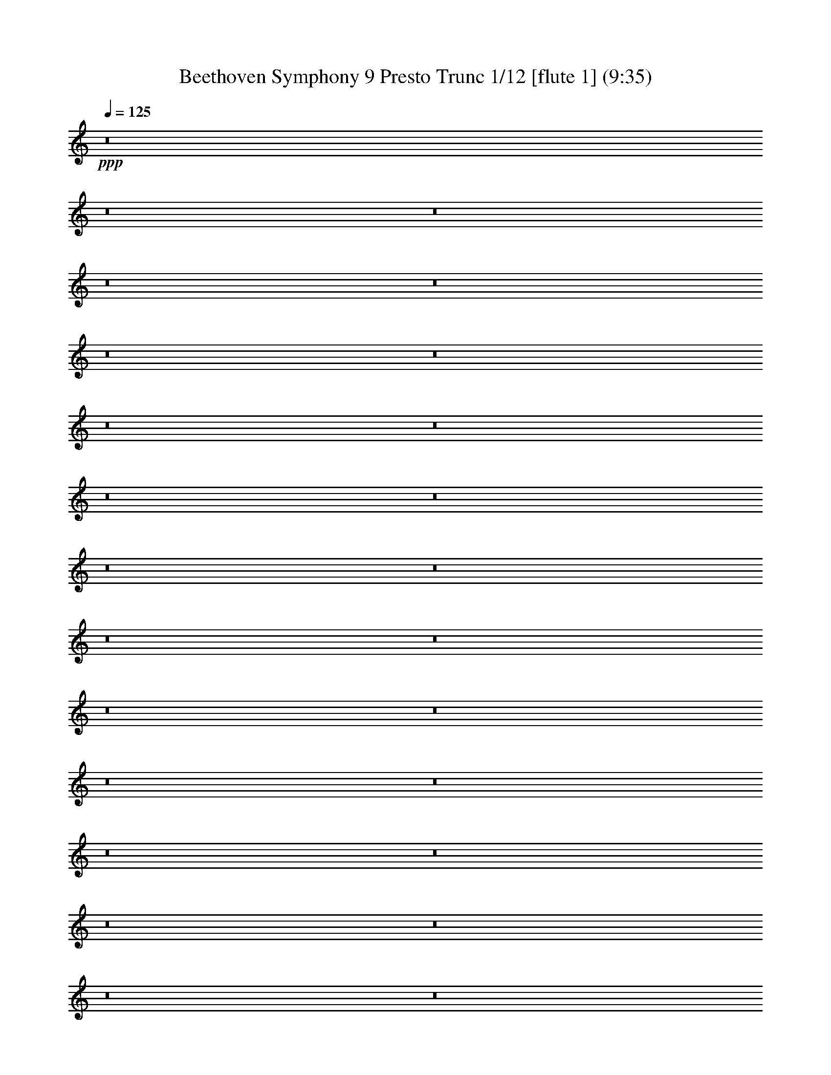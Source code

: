 % Produced with Bruzo's Transcoding Environment
% Transcribed by  : Nelphindal

X:1
T: Beethoven Symphony 9 Presto Trunc 1/12 [flute 1] (9:35)
Z: Transcribed with BruTE
L: 1/4
Q: 125
K: C
+ppp+
z8
z8
z8
z8
z8
z8
z8
z8
z8
z8
z8
z8
z8
z8
z8
z8
z8
z8
z8
z8
z8
z8
z8
z8
z8
z8
z8
z8
z8
z8
z8
z8
z8
z8
z8
z8
z8
z8
z8
z8
z8
z8
z8
z8
z8
z8
z8
z32359/4048
+pp+
[^F2769/1472]
[=G7615/8096]
[=A15229/16192]
[=A7615/8096]
[=G15229/16192]
[^F15229/16192]
[=E1967/2024]
[=D2769/1472]
[=E15229/16192]
[^F7615/8096]
[^F15229/16192]
[=E7615/8096]
[=E2769/1472]
[^F7741/4048]
[=G7615/8096]
[=A15229/16192]
[=A7615/8096]
[=G15229/16192]
[^F7615/8096]
[=E15229/16192]
[=D2769/1472]
[=E15229/16192]
[^F1967/2024]
[=E22591/16192]
[=D1967/4048]
[=D2769/1472]
[=E2769/1472]
[^F15229/16192]
[=D7615/8096]
[=E15229/16192]
[^F1967/4048]
[=G7867/16192]
[^F7615/8096]
[=D15229/16192]
[=E7615/8096]
[^F3681/8096]
[=G7867/16192]
[^F7615/8096]
[=E15229/16192]
[=D7615/8096]
[=E15229/16192]
+p+
[=A,7615/8096]
[^F7741/4048]
+pp+
[^F7615/8096]
[=G15229/16192]
[=A7615/8096]
[=A15229/16192]
[=G7615/8096]
[^F15229/16192]
[=E7615/8096]
[=D15229/8096]
[=E1967/2024]
[^F15229/16192]
[=E353/253]
[=D7867/16192]
[=D2769/1472]
[=E2769/1472]
[^F7615/8096]
[=D15229/16192]
[=E15735/16192]
[^F3681/8096]
[=G1967/4048]
[^F15229/16192]
[=D7615/8096]
[=E15229/16192]
[^F3681/8096]
[=G1967/4048]
[^F15229/16192]
[=E7615/8096]
[=D15229/16192]
[=E15229/16192]
+p+
[=A,1967/2024]
[^F2769/1472]
+pp+
[^F15229/16192]
[=G7615/8096]
[=A15229/16192]
[=A7615/8096]
[=G15229/16192]
[^F7615/8096]
[=E15229/16192]
[=D2815/1472]
[=E15229/16192]
[^F7615/8096]
[=E22591/16192]
[=D1967/4048]
[=D/2-]
[=D7/16-=B7/16]
[=D/2-=A/2]
[=D653/1472=G653/1472]
[^F15/16=A15/16-]
[=D1389/1472=A1389/1472]
[=D15/16-=E15/16]
[=D1973/2024^F1973/2024]
[=B,353/253=D353/253]
[^C7867/16192=E7867/16192]
[=D7/16^F7/16]
[=D4073/8096]
[=B,7/16=G7/16-]
[^C/2=G/2-]
[=A,1389/1472=G1389/1472]
[^F15229/16192=A15229/16192-]
[=E7615/8096=A7615/8096]
[=D15229/8096=A15229/8096]
[^C1967/2024=E1967/2024]
[=B,7/16-^C7/16]
[=B,8145/16192=E8145/16192]
[=A,7/16-^F7/16]
[=A,4073/8096=G4073/8096]
[^F15/16=A15/16-]
[=D1389/1472=A1389/1472]
[=D15/16-=E15/16]
[=D1389/1472^F1389/1472]
[=B,23097/16192=D23097/16192]
[^C3681/8096=E3681/8096]
[=D/2-^F/2]
[=D7133/16192=A7133/16192]
[=G/2-=B/2]
[=G/2-^c/2]
[=G7/16-=d7/16]
[=G699/1472^c699/1472]
[^F3681/8096=B3681/8096]
[=E7867/16192=A7867/16192]
[=D3681/8096=G3681/8096]
[^C1967/4048^F1967/4048]
[=B,3681/8096=E3681/8096]
[=A,7867/16192=D7867/16192-]
[=G,7/16-=D7/16]
[=G,4073/8096^C4073/8096]
[=A,/2-=G/2]
[=A,7133/16192^F7133/16192]
[^F,/4-^F/4]
[^F,/4-]
[^F,3567/8096^F3567/8096]
[=E/2^F/2-]
[=D7133/16192^F7133/16192]
[^C15/16=G15/16-]
[=E1435/1472=G1435/1472]
[=D15229/16192=A15229/16192]
[=B,7615/8096=d7615/8096]
[^C15/16-=G15/16]
[^C7/16-^F7/16]
[^C745/1472=E745/1472]
[=D15229/16192^F15229/16192]
[=E1967/4048=G1967/4048]
[^F3681/8096=A3681/8096]
[=G/2-=B/2]
[=G7/16-^c7/16]
[=G/2-=d/2]
[=G653/1472=e653/1472]
[=A7867/16192=d7867/16192-]
[=A,3681/8096=d3681/8096]
[^A,/2-^c/2]
[^A,7133/16192^C7133/16192]
[=B,/2=B/2]
[=B,955/2024]
[^A,7/16^C7/16-]
[^C/2-^A/2]
[^C7/16-=A7/16]
[^C745/1472=E745/1472]
[=D7/16-=A7/16]
[=D8145/16192=G8145/16192]
[^F15/16=A15/16-]
[=A1389/1472=d1389/1472]
[=C15/16-=e15/16]
[=C1389/1472^f1389/1472]
[=B,15/16-=d15/16]
[=B,7917/16192=e7917/16192-]
[^C3681/8096=e3681/8096]
[=D15735/16192=A15735/16192]
[=G7/16-=B7/16]
[=G/2-^c/2]
[=G7/16-=d7/16]
[=G745/1472=A745/1472]
[^F3681/8096=B3681/8096]
[=E1967/4048=A1967/4048]
[=D3681/8096=G3681/8096]
[^C7867/16192^F7867/16192]
[=B,3681/8096=E3681/8096]
[=A,1967/4048=D1967/4048-]
[=G,/2-=D/2]
[=G,7133/16192^C7133/16192]
[=A,/2-=G/2]
[=A,3567/8096^F3567/8096]
[^F,/4-^F/4]
[^F,/4-]
[^F,7133/16192^F7133/16192]
[=E/2^F/2-]
[=D3567/8096^F3567/8096]
[^C1=G1-]
[=E3693/4048=G3693/4048]
[=D7615/8096=A7615/8096]
[=B,15229/16192=d15229/16192]
+p+
[^C15/16-=G15/16]
[^C7/16-^F7/16]
[^C745/1472=E745/1472]
[=D7615/8096^F7615/8096]
[=E7867/16192=G7867/16192]
[^F3681/8096=A3681/8096]
+mp+
[=G/2-=B/2]
[=G7/16-^c7/16]
[=G/2-=d/2]
[=G653/1472=e653/1472]
[=A1967/4048=d1967/4048-]
[=A,7867/16192=d7867/16192]
[^A,7/16-^c7/16]
[^A,4073/8096^C4073/8096]
[=B,7/16=B7/16]
[=B,8145/16192]
+mf+
[^A,7/16^C7/16-]
[^C/2-^A/2]
[^C7/16-=A7/16]
[^C745/1472=E745/1472]
[=D7/16-=A7/16]
[=D4073/8096=G4073/8096]
[^F15/16=A15/16-]
[=A1389/1472=d1389/1472]
+f+
[=C15/16-=e15/16]
[=C1389/1472^f1389/1472]
[=B,15/16-=d15/16]
[=B,7917/16192=e7917/16192-]
[^C7867/16192=e7867/16192]
[=D7615/8096=A7615/8096]
+ff+
[=G7/16-=B7/16]
[=G/2-^c/2]
[=G7/16-=d7/16]
[=G745/1472=A745/1472]
[^F3681/8096=B3681/8096]
[=E7867/16192=A7867/16192]
[=D1967/4048=G1967/4048]
[^C3681/8096^F3681/8096]
[=B,7867/16192=E7867/16192]
+fff+
[=A,3681/8096=D3681/8096-]
[=G,/2-=D/2]
[=G,3567/8096^C3567/8096]
[=A,/2-=G/2]
[=A,7133/16192^F7133/16192]
[^F,1967/4048^F1967/4048]
[=B,7361/16192=B7361/16192]
[=A,3919/8096=A3919/8096]
[=G,7913/16192=G7913/16192]
[^F,1923/2024=D1923/2024=A1923/2024^f1923/2024]
z8897/16192
[=D,8161/16192=D8161/16192]
[=D8169/8096=d8169/8096]
z4073/8096
[=D,371/736=D371/736]
[=A4019/4048=a4019/4048]
z4457/8096
[=A,8161/16192]
[=A16321/16192]
z2041/4048
[=A,8161/16192]
[=A,17071/16192=D17071/16192^F17071/16192=A17071/16192=d17071/16192^f17071/16192]
z32403/16192
[=A,16323/16192=D16323/16192^F16323/16192=A16323/16192=d16323/16192^f16323/16192]
[=A,8527/8096=D8527/8096^F8527/8096=A8527/8096=d8527/8096^f8527/8096]
z8049/8096
[=A,8143/8096=E8143/8096=A8143/8096^c8143/8096=e8143/8096]
z2045/2024
[=D4259/4048=d4259/4048]
z3977/8096
[=D,8161/16192=D8161/16192]
[=D1479/1472=d1479/1472]
z8215/16192
[=D,371/736=D371/736]
[=A17019/16192=a17019/16192]
z7971/16192
[=A,8161/16192]
[=A4063/4048]
z8233/16192
[=A,8161/16192]
[=D8501/8096=A8501/8096^f8501/8096]
z369/184
[=A,16323/16192=D16323/16192^F16323/16192=A16323/16192=d16323/16192^f16323/16192]
[=A,16985/16192=E16985/16192=A16985/16192^c16985/16192=e16985/16192]
z16167/16192
[=A,16217/16192^F16217/16192=d16217/16192]
z16429/16192
[=A,16967/16192=E16967/16192=A16967/16192^c16967/16192=e16967/16192]
z8023/16192
[=A,8161/16192]
[=A16323/16192]
[=A,16829/16192^F16829/16192=d16829/16192]
[=A,4111/4048=E4111/4048=A4111/4048^c4111/4048=e4111/4048]
z1005/2024
[=A,8161/16192]
[=A16323/16192]
[=A,16829/16192^F16829/16192=d16829/16192]
[=A,16427/16192=E16427/16192^c16427/16192=e16427/16192]
z8057/16192
[=A,371/736]
[^C8069/16192^F8069/16192^c8069/16192^f8069/16192]
z4127/8096
[^C3969/8096=E3969/8096^c3969/8096=e3969/8096]
z4445/8096
[=B,4157/8096=D4157/8096=d4157/8096]
z8009/16192
[=E,8183/16192=B,8183/16192=E8183/16192=e8183/16192]
z185/368
[=A,183/368=A183/368]
z8271/16192
[=D,7921/16192=A,7921/16192=D7921/16192^F7921/16192=A7921/16192^f7921/16192]
z2227/4048
[=D,2049/2024=A,2049/2024=D2049/2024^F2049/2024=A2049/2024^f2049/2024]
z2023/4048
[=D,8161/16192=D8161/16192]
[=D16131/16192=d16131/16192]
z8859/16192
[=D,371/736=D371/736]
[=A,16375/16192=A16375/16192=a16375/16192]
z8109/16192
[=A,8161/16192]
[=A8057/8096]
z807/1472
[=A,8161/16192]
[=D,8179/8096=A,8179/8096=D8179/8096^F8179/8096=d8179/8096]
z32611/16192
[=A,4207/4048=D4207/4048^F4207/4048=A4207/4048=d4207/4048^f4207/4048]
[=A,16341/16192=E16341/16192=A16341/16192^c16341/16192=e16341/16192]
z16305/16192
[=D,16079/16192=A,16079/16192^F16079/16192=d16079/16192]
z17073/16192
[=A,16323/16192=E16323/16192=A16323/16192^c16323/16192=e16323/16192]
z8161/16192
[=A,8161/16192]
[=A16829/16192]
[=A,16323/16192^F16323/16192=d16323/16192]
[=A,8153/8096=E8153/8096=A8153/8096^c8153/8096=e8153/8096]
z4089/8096
[=A,371/736]
[=A4207/4048]
[=A,16323/16192^F16323/16192=d16323/16192]
[=A,16289/16192=E16289/16192^c16289/16192=e16289/16192]
z745/1472
[=A,371/736]
[^C721/1472^F721/1472^c721/1472^f721/1472]
z4449/8096
[^C4153/8096=E4153/8096^c4153/8096=e4153/8096]
z501/1012
[=B,511/1012=D511/1012=d511/1012]
z8147/16192
[=E,8045/16192=B,8045/16192^G8045/16192=B8045/16192]
z4139/8096
[=A,3957/8096^C3957/8096=A3957/8096]
z8915/16192
[=D,8289/16192=A,8289/16192=D8289/16192^F8289/16192=A8289/16192^f8289/16192]
z4017/8096
[=D,8127/8096=A,8127/8096=D8127/8096^F8127/8096=A8127/8096^f8127/8096]
z4115/8096
[=D,8161/16192=D8161/16192]
[=D17005/16192=d17005/16192]
z363/736
[=D,8161/16192=D8161/16192]
[=A,16237/16192=A16237/16192=a16237/16192]
z8247/16192
[=A,371/736]
[=A16987/16192]
z8003/16192
[=A,8161/16192]
[=D,4055/4048=A,4055/4048=D4055/4048^F4055/4048=d4055/4048]
z33255/16192
[=A,8161/8096=D8161/8096^F8161/8096=A8161/8096=d8161/8096^f8161/8096]
[=A,1473/1472=E1473/1472=A1473/1472^c1473/1472=e1473/1472]
z16443/16192
[^F,233/1472=D233/1472]
z/8
[=A,257/2024^F257/2024]
z/8
[=G,187/1472=E187/1472]
z/8
[^F,187/1472=D187/1472]
z/8
[=E,187/1472]
z/8
[^F,257/2024]
z/8
[=G,187/1472]
z/8
[^F,187/1472]
z/8
[^F,255/1012]
[^C,371/1472=A,371/1472]
[=D,371/1472=B,371/1472]
[=E,371/1472]
[^F,255/1012]
[=E,371/1472]
[^F,371/1472]
[=G,1281/8096]
z/8
[=A,187/1472]
z/8
[^F3241/16192]
z8
z8
z62593/16192
[=B,3187/16192]
z8
z7597/8096
[=B,371/1472=B371/1472]
[=A,255/1012=A255/1012]
[^F,371/1472^F371/1472]
[=B,371/1472=B371/1472]
[^G,255/1012^G255/1012]
[^C371/1472^c371/1472]
[=B,371/1472=B371/1472]
[^G,233/1472^G233/1472]
z/8
[^G,257/2024^G257/2024]
z/8
[=D187/1472=d187/1472]
z/8
[^C187/1472^c187/1472]
z/8
[^G,257/2024^G257/2024]
z/8
[=A,187/1472=A187/1472]
z/8
[=D187/1472=d187/1472]
z/8
[^C187/1472^c187/1472]
z/8
[=A,255/1012=A255/1012]
[=A,371/1472=A371/1472]
[=E371/1472=e371/1472]
[=D255/1012=d255/1012]
[=A,371/1472=A371/1472]
[=B,371/1472=B371/1472]
[=E255/1012=e255/1012]
[=D233/1472=d233/1472]
z/8
[=B,187/1472=B187/1472]
z/8
[=B,187/1472=B187/1472]
z/8
[^F257/2024^f257/2024]
z/8
[=E187/1472=e187/1472]
z/8
[=B,187/1472=B187/1472]
z/8
[=B,257/2024=B257/2024]
z/8
[=E187/1472=e187/1472]
z/8
[=D187/1472=d187/1472]
z/8
[=B,255/1012=B255/1012]
[=B,371/1472=B371/1472]
[^F371/1472^f371/1472]
[=E371/1472=e371/1472]
[=B,255/1012=B255/1012]
[=B,371/1472=B371/1472]
[=E371/1472=e371/1472]
[=D1281/8096=d1281/8096]
z/8
[=B,187/1472=B187/1472]
z/8
[=B,187/1472=B187/1472]
z/8
[^F187/1472^f187/1472]
z/8
[=E257/2024=e257/2024]
z/8
[=B,187/1472=B187/1472]
z/8
[=B,187/1472=B187/1472]
z/8
[=E257/2024=e257/2024]
z/8
[=D371/1472=d371/1472]
[=B,371/1472=B371/1472]
[=B,255/1012=B255/1012]
[^F371/1472^f371/1472]
[=E371/1472=e371/1472]
[=B,371/1472=B371/1472]
[^C255/1012^c255/1012]
[^C233/1472^c233/1472]
z/8
[^C187/1472^c187/1472]
z/8
[^C257/2024^c257/2024]
z/8
[^C187/1472^c187/1472]
z/8
[^C187/1472^c187/1472]
z/8
[=D257/2024=d257/2024]
z/8
[=E187/1472=e187/1472]
z/8
[^F187/1472^f187/1472]
z/8
[^F,371/1472^F371/1472]
[^F255/1012^f255/1012]
[^F371/1472^f371/1472]
[^F371/1472^f371/1472]
[^F255/1012^f255/1012]
[=E371/1472=e371/1472]
[=D371/1472=d371/1472]
[^C371/1472=e371/1472]
[^C1281/8096=e1281/8096]
z/8
[^C187/1472=e187/1472]
z/8
[^C187/1472=e187/1472]
z/8
[^C257/2024=e257/2024]
z/8
[^C187/1472=e187/1472]
z/8
[=D187/1472=A187/1472]
z/8
[=D257/2024=A257/2024]
z/8
[=A187/1472=B187/1472]
z/8
[=A371/1472=B371/1472]
[=A371/1472=B371/1472]
[=A255/1012=B255/1012]
[=A371/1472^c371/1472]
[=A371/1472^c371/1472]
[=B255/1012=d255/1012]
[=B371/1472=d371/1472]
[=A518/253=a518/253]
[=E8109/16192=e8109/16192]
z4107/8096
[=E3989/8096=e3989/8096]
z1043/2024
[=A,1203/4048=A1203/4048]
z241/1012
[=A,255/1012=A255/1012]
[=B,371/1472=B371/1472]
[^C4175/16192^c4175/16192]
z3987/16192
[^C255/1012^c255/1012]
[=D371/1472=d371/1472]
[=E1011/4048=e1011/4048]
z179/704
[=E371/1472=e371/1472]
[^F371/1472^f371/1472]
[^G3913/16192^g3913/16192]
z531/2024
[=E2889/16192=e2889/16192]
[^F2889/16192^f2889/16192]
[^G1445/8096^g1445/8096]
+pp+
[^C1-=E1]
[^C1057/2024=A1057/2024-]
[=D8871/16192=A8871/16192-]
[=E17/16-=A17/16]
[=E9/16-^G9/16]
[=E9/16-=G9/16]
[=E9/16-^A9/16]
[=E9373/16192^F9373/16192]
[=D4889/8096=B4889/8096-]
[=E4671/8096=B4671/8096-]
[^F19/16-=B19/16]
[^F20335/16192^A20335/16192]
[^A,2845/1472^D2845/1472-]
[=B,5457/8096^D5457/8096-]
[^A,10797/8096^D10797/8096]
[=B,11195/16192=D11195/16192]
+fff+
[=D11769/16192=B11769/16192=d11769/16192]
[^C2547/8096=A2547/8096]
[=E4055/16192=A4055/16192]
[=E2027/8096=A2027/8096]
[=E4055/16192=A4055/16192]
[^F4055/16192=A4055/16192]
[^F2027/8096=A2027/8096]
[^F4055/16192=A4055/16192]
[^F2027/8096=A2027/8096]
[=E4055/16192=A4055/16192]
[=A4055/16192^c4055/16192]
[=A2027/8096^c2027/8096]
[=A4055/16192^c4055/16192]
[^G4055/16192=d4055/16192]
[^G2027/8096=d2027/8096]
[^G4055/16192=d4055/16192]
[^G2027/8096=d2027/8096]
[^G4055/16192=d4055/16192]
[^G4055/16192=d4055/16192]
[=B,2027/8096^G2027/8096]
[=B,4055/16192^G4055/16192]
[^G4055/16192=d4055/16192]
[^G2027/8096=d2027/8096]
[=B,4055/16192^G4055/16192]
[=B,2027/8096^G2027/8096]
[=A4055/16192^c4055/16192]
[=A4055/16192^c4055/16192]
[^C2027/8096=A2027/8096]
[^C4055/16192=A4055/16192]
[=A,5989/16192=E5989/16192=A5989/16192^c5989/16192=a5989/16192]
z14691/8096
[^C167/92=E167/92=e167/92=g167/92]
[=D1479/8096=F1479/8096=d1479/8096=f1479/8096]
z1511/8096
[=D1525/8096=F1525/8096=d1525/8096=f1525/8096]
z2929/16192
[=d3143/16192]
z2837/16192
[=d5473/16192]
[=F65/176=f65/176]
[=F5979/16192=f5979/16192]
[=A65/176=a65/176]
[=A5979/16192=a5979/16192]
[=D65/176=d65/176]
[=D5473/16192=d5473/16192]
[=F65/176=f65/176]
[=F65/176=f65/176]
[=A,5979/16192=A5979/16192]
[=A,65/176=A65/176]
[=D5473/16192=d5473/16192]
[=D65/176=d65/176]
[=F,5979/16192=F5979/16192]
[=F,65/176=F65/176]
[=A,5979/16192=A5979/16192]
[=A,119/352=A119/352]
[=D,5979/16192=D5979/16192]
[=D,65/176=D65/176]
[=D,65/176=D65/176=A65/176]
[=D,5979/16192=D5979/16192=A5979/16192]
[=C,65/176=a65/176]
[=C,5473/16192=a5473/16192]
[=B,65/176=d65/176]
[=B,5979/16192=d5979/16192]
[^A,65/176=D65/176=d65/176]
[=F5979/16192=d5979/16192]
[^G,119/352=F119/352]
[^G,65/176=F65/176]
[=D5979/16192=F5979/16192=d5979/16192]
[^A,6009/16192=F6009/16192=d6009/16192]
z2975/8096
[=A,3097/8096=A3097/8096=a3097/8096]
z8
z126337/16192
+p+
[=A,843/736-=D843/736]
[=A,40465/16192^D40465/16192]
[=B,10973/8096=D10973/8096]
[=B,21/16-=D21/16-^G21/16-]
[=B,8-=D8-^G8-=B8-]
[=B,8-=D8-^G8-=B8-]
[=B,8-=D8-^G8-=B8-]
[=B,1601/8096=D1601/8096^G1601/8096=B1601/8096]
z43515/16192
+fff+
[=E11133/16192=A11133/16192^c11133/16192=e11133/16192]
z10367/16192
[^F2751/4048=A2751/4048=a2751/4048]
[^F11003/16192=A11003/16192=a11003/16192]
[^F10631/8096=A10631/8096=d10631/8096]
z8
z13781/2024
[=G,1399/2024=G1399/2024=B1399/2024]
z10309/16192
[=G10943/16192=B10943/16192=b10943/16192]
z29895/4048
[^C1371/2024=E1371/2024=A1371/2024^c1371/2024=a1371/2024]
z8
z8
z8
z8
z8
z8
z8
z8
z8
z45751/16192
[=E,15735/16192=E15735/16192]
[=E,7615/8096=E7615/8096]
[^F,15229/16192^F15229/16192]
[=D,7615/8096=D7615/8096]
[=E,15229/16192=E15229/16192]
[^F,3681/8096^F3681/8096]
[=G,7867/16192=G7867/16192]
[^F,7615/8096^F7615/8096]
[=D,15229/16192=D15229/16192]
[=E,7615/8096=E7615/8096]
[^F,1967/4048^F1967/4048]
[=G,7361/16192=G7361/16192]
[^F,7615/8096^F7615/8096]
[=E,15735/16192=E15735/16192]
[=D,7615/8096=D7615/8096]
[=E,15229/16192=E15229/16192]
[=A,7615/8096]
[^F,15229/8096^F15229/8096]
[^F,7615/8096^F7615/8096]
[=G,15229/16192=G15229/16192]
[=A,7615/8096=A7615/8096]
[=A,15229/16192=A15229/16192]
[=G,1967/2024=G1967/2024]
[^F,15229/16192^F15229/16192]
[=G,3681/8096=G3681/8096]
[=E,1967/4048=E1967/4048]
[=D,15229/16192=D15229/16192]
[=D,15229/16192=D15229/16192]
[=E,7615/8096=E7615/8096]
[^F,15229/16192^F15229/16192]
[=E,11549/8096=E11549/8096]
[=D,7361/16192=D7361/16192]
[=D,7615/8096=D7615/8096]
[=A,15735/16192=A15735/16192]
[=G,22591/16192=G22591/16192]
[^F,1967/4048^F1967/4048]
[^F,7615/8096^F7615/8096]
[=D15229/16192=d15229/16192]
[=C23097/16192=c23097/16192]
[=B,3681/8096=B3681/8096]
[=B,15229/16192=B15229/16192]
[=G1967/4048=g1967/4048]
[=E3681/8096=e3681/8096]
[=D1967/4048=d1967/4048]
[^C7361/16192^c7361/16192]
[=E1967/4048=e1967/4048]
[^C1967/4048^c1967/4048]
[=B,7361/16192=B7361/16192]
[=A,1967/4048=A1967/4048]
[=B,3681/8096=B3681/8096]
[^C1967/4048^c1967/4048]
[=D7361/16192=d7361/16192]
[^F1967/4048^f1967/4048]
[=E3681/8096=e3681/8096]
[^C7867/16192^c7867/16192]
[=D7/16=d7/16-]
[=d8141/16192]
z7617/8096
+ff+
[^F7615/8096]
+fff+
[^F15229/16192]
[=G7615/8096]
[=A15229/16192]
[=A1967/2024]
[=G15229/16192]
[^F7615/8096]
[=E13205/16192]
z/8
[=D15229/16192]
[=D7615/8096]
[=E15229/16192]
[^F7615/8096]
[^F23097/16192]
[=E3681/8096]
[=E2631/1472]
z/8
[^F15229/16192]
[^F7615/8096]
[=G15229/16192]
[=A15229/16192]
[=A7615/8096]
[=G15229/16192]
[^F7615/8096]
[=E811/1012]
z2253/16192
[=D1967/2024]
[^F15229/16192]
[=G7615/8096]
[=A15229/16192]
[=G22591/16192]
[^F1967/4048]
[^F1967/4048]
[=A7361/16192]
[=G1967/4048]
[^F5219/16192]
z2143/16192
[=E13037/16192]
z137/1012
[=A7615/8096]
[=A15735/16192]
[^F3681/8096]
[=A1967/4048]
[=A15229/16192]
[=A7615/8096]
[=A15229/16192]
[=G3681/8096]
[^F7867/16192]
[=E1967/4048]
[^c3681/8096]
[=d1967/4048]
[=e7361/16192]
[^c7615/8096]
[^c15229/16192]
[=B1967/2024]
[^G15229/16192]
[=A6603/8096]
z/8
[=A2769/1472]
[=A15229/16192]
[=A15229/16192]
[=A7615/8096]
[=A3265/4048]
z2169/16192
[=A7615/8096]
[=A15229/16192]
[=A1967/2024]
[=A15229/16192]
[^F7615/8096]
[=G15229/16192]
[=A15229/16192]
[=G11549/8096]
[^F7361/16192]
[^F7615/8096-]
[=A,15/16-^F15/16]
+pp+
[=A,7917/16192]
+f+
[=E,3681/8096]
[^C7867/16192]
[=A,1967/4048]
[=D3681/8096^F3681/8096]
[^F1967/4048]
[=d7361/16192]
[=A1967/4048]
[=A,3681/8096^c3681/8096-]
[=A,1967/4048^c1967/4048]
[=D7361/16192]
[=A,1967/4048]
[=D3681/8096^F3681/8096]
[=d7867/16192]
[=G1967/4048]
[=d3681/8096]
[^C,1967/4048=e1967/4048-]
[^C,7361/16192=e7361/16192]
[=A,1967/4048]
[=E3681/8096]
[^c1967/4048-]
[^A,7361/16192^c7361/16192]
[^F/2-]
[=E955/2024^F955/2024^c955/2024]
[=D7361/16192=B7361/16192-]
[=B,1967/4048=D1967/4048=B1967/4048]
[^G3681/8096]
[^G1967/4048]
[^C7361/16192=A7361/16192]
[=A,1967/4048^F1967/4048]
[=A3681/8096=d3681/8096]
[=A,1967/4048]
[=D,7/16-]
[=D,8145/16192^F8145/16192]
+ff+
[=A1967/4048-]
[=D,7361/16192=A7361/16192]
[=D/2-]
+fff+
[=D3567/8096^F3567/8096]
[^f1967/4048-]
[=D,7361/16192^f7361/16192]
[=A,/2-]
[=A,3567/8096=A3567/8096]
+ff+
[=e7867/16192-]
[=A,1967/4048=e1967/4048]
+mf+
[=A7/16-]
[=D4073/8096=A4073/8096]
+mp+
[^c7361/16192-]
[=A,1967/4048^c1967/4048]
+pp+
[=A7/16-]
[=D4073/8096=A4073/8096]
[=A7361/16192-]
[=D1967/4048=A1967/4048]
[=A,7/16-]
[=A,8145/16192^F8145/16192]
[=d1967/4048-]
[^F3681/8096=d3681/8096]
[=A,/2-]
[=A,7133/16192=G7133/16192]
[^c1967/4048]
[=G,3681/8096]
[^F,/2-]
[^F,7133/16192^F7133/16192]
[=A1967/4048]
[^F3681/8096]
[^F,/2-]
[^F,7639/16192=A,7639/16192]
[=A3681/8096]
[^F1967/4048]
[^F,7/16-]
[^F,8145/16192=D8145/16192]
[=d3681/8096]
[=D1967/4048]
[=G,7/16-]
[=G,8145/16192=C8145/16192]
[=c1967/4048]
[=G7361/16192]
[=G,/2-]
[=G,3567/8096=B,3567/8096]
[=B1967/4048]
[=G7361/16192]
[=A/2-]
[=E3567/8096=A3567/8096]
[=e1967/4048]
[=A,7361/16192]
[=A/2-]
[=E955/2024=A955/2024]
[=e7361/16192]
[=A,1967/4048]
[=D7255/16192=d7255/16192]
z725/1472
[=E655/1472=A655/1472^c655/1472=e655/1472]
z1003/2024
[=D1789/4048^F1789/4048=A1789/4048=d1789/4048^f1789/4048]
z8
z31217/16192
[^F,/8]
[=G,3435/16192-^F,3435/16192]
[=G,357/1472^F,357/1472]
[=G,5949/16192=E,5949/16192^F,5949/16192]
z3781/4048
[=D/8]
[=E1967/8096=D1967/8096]
[=E3435/16192-=D3435/16192]
[=E5843/16192^C5843/16192=D5843/16192]
z15223/16192
[=E/8]
[^F1967/8096=E1967/8096]
[^F1967/8096=E1967/8096]
[^F1717/8096=D1717/8096=E1717/8096-]
[=E/8]
+fff+
[=G1967/4048]
[^F857/2024]
[=G151/1012=A151/1012-]
[=A357/1472=G357/1472]
[=A1967/8096=G1967/8096-]
[=G1967/8096=A1967/8096^F1967/8096]
[=G1015/8096]
[^F3681/8096]
[=G857/2024]
[^F105/704^G105/704-=G105/704-]
[=G491/2024^G491/2024-^F491/2024]
[=G1967/8096^G1967/8096^F1967/8096=A1967/8096-]
[=G171/704=A171/704-=E171/704]
[^F2031/16192=A2031/16192]
[^G3681/8096]
[=A7747/16192]
[=B/8-=d/8]
[=B1717/8096-=e1717/8096-=d1717/8096]
[=B491/2024=e491/2024=A491/2024-=d491/2024]
[=A171/704=e171/704^c171/704]
+pp+
[=d2031/16192]
+fff+
[=A1967/4048]
[=G7241/16192]
[=B/8-]
[=B1967/8096-=c1967/8096]
[=B1717/8096=c1717/8096-=G1717/8096-]
[=G357/1472-=c357/1472=A357/1472]
[=G2031/16192=B2031/16192]
[^F1967/4048]
[=E7241/16192]
[=G/8-]
[=G171/704-=A171/704]
[=G1967/8096=A1967/8096=E1967/8096-]
[=E3435/16192-=A3435/16192^F3435/16192=G3435/16192-]
[=E/8=G/8]
[=D1967/4048]
[=E7361/16192]
[^F1967/4048]
[=G1967/4048]
[=A7361/16192]
[=B1967/4048]
[^c3681/8096]
[=d1967/4048]
[=d7361/16192]
[^c1967/4048]
[=B3681/8096]
[^c7867/16192]
[=d1967/4048]
[=A331/1012]
z1033/8096
[=G1967/4048]
[^F7361/16192]
[=E15109/16192]
[=A,/8=A/8-]
[=B,1967/8096=A1967/8096-=A,1967/8096]
[=B,1967/8096=A1967/8096-=A,1967/8096]
[=B,1717/8096=A1717/8096-^G,1717/8096=A,1717/8096-]
[=A,/8=A/8]
[=A15109/16192]
[=A,/8=A/8-]
[=B,1967/8096=A1967/8096-=B1967/8096=A,1967/8096]
[=B,1967/8096=A1967/8096-=B1967/8096=A,1967/8096]
[=B,1967/8096=A1967/8096=B1967/8096^G,1967/8096^G1967/8096]
[=A,1015/8096=A1015/8096]
[=A7109/8096]
[=A/8-]
[=A4319/16192-=B4319/16192]
[=A1967/8096-=B1967/8096]
[=A1967/8096=B1967/8096^G1967/8096]
[=A1015/8096]
[=A15109/16192]
[=A/8^c/8-]
[=B1717/8096-^c1717/8096-=A1717/8096]
[=B491/2024^c491/2024=A491/2024=d491/2024-]
[=B171/704=d171/704^G171/704]
+pp+
[=A2031/16192]
+fff+
[=d1967/4048]
[^c7241/16192]
[=A,/8=B/8-]
[=B,1967/8096=B1967/8096-=A,1967/8096]
[=B,1717/8096-=B1717/8096=A,1717/8096^c1717/8096-]
[=B,357/1472^c357/1472-^G,357/1472]
[=A,2031/16192^c2031/16192]
[=e1967/4048]
[=d7241/16192]
[^F,/8^F/8=d/8-]
[=G,171/704=G171/704=d171/704-^F,171/704^F171/704]
[=G,1967/8096=G1967/8096=d1967/8096^F,1967/8096^F1967/8096^c1967/8096-]
[=G,3435/16192=G3435/16192^c3435/16192-=E,3435/16192=E3435/16192^F,3435/16192-]
[^F,/8^F/8^c/8]
[^c1967/4048]
[=d7241/16192]
[=E/8=B/8-]
[^F171/704=B171/704-=E171/704]
[^F1967/8096=B1967/8096-=E1967/8096]
[^F1967/8096=B1967/8096-^D1967/8096]
[=E2031/16192=B2031/16192]
[=A12193/16192]
z/8
[=A/8-]
[=A4319/16192-=B4319/16192]
[=A1967/8096-=B1967/8096]
[=A1967/8096=B1967/8096^G1967/8096]
[=A1967/8096-=A,1967/8096]
[=B,1717/8096-=A1717/8096-=A,1717/8096]
[=B,491/2024=A491/2024-=A,491/2024]
[=B,171/704=A171/704-^G,171/704]
[=A,1967/8096=A1967/8096-]
[=A3043/16192-=B3043/16192]
[=A4319/16192-=B4319/16192]
[=A1967/8096=B1967/8096^G1967/8096]
[=A1967/8096=A,1967/8096=D1967/8096-]
[=B,1717/8096-=D1717/8096-=A,1717/8096]
[=B,491/2024=D491/2024-=A,491/2024]
[=B,171/704=D171/704-^G,171/704]
[=A,1967/8096=D1967/8096-=A1967/8096]
[=D1967/8096-=B1967/8096=A1967/8096]
[=D3435/16192-=B3435/16192-=A3435/16192]
[=D357/1472-=B357/1472^G357/1472]
[=D1967/8096-=A1967/8096=G,1967/8096]
[=A,1967/8096=D1967/8096-=G,1967/8096]
[=A,1717/8096-=D1717/8096-=G,1717/8096]
[=A,357/1472=D357/1472-^F,357/1472]
[=G,1967/8096=D1967/8096=G1967/8096-=B1967/8096]
[=G1967/8096-=c1967/8096=B1967/8096]
[=G1967/8096-=c1967/8096=B1967/8096]
[=G1717/8096-=c1717/8096=A1717/8096=B1717/8096-]
[=G491/2024-=B491/2024]
[=G171/704-=A171/704]
[=G1967/8096=A1967/8096=e1967/8096-]
[=A3435/16192=e3435/16192-^F3435/16192=G3435/16192-]
[=G357/1472=e357/1472-^c357/1472]
[=d1967/8096=e1967/8096-^c1967/8096]
[=d1967/8096=e1967/8096=G1967/8096-^c1967/8096]
[=G1967/8096=d1967/8096=B1967/8096]
[^c1717/8096^F1717/8096=G1717/8096-]
[=G357/1472^F357/1472]
[=G1967/8096^F1967/8096=A1967/8096-]
[=G1967/8096=A1967/8096-=E1967/8096]
[^F3435/16192=A3435/16192-=d3435/16192=e3435/16192-]
[=A357/1472-=e357/1472=d357/1472]
[=A1967/8096-=e1967/8096=d1967/8096]
[=A1967/8096-=e1967/8096^c1967/8096]
[=A1015/8096=d1015/8096]
[=D7/16-^F7/16=A7/16-]
[=D4187/8096=G4187/8096-=A4187/8096]
[=G7133/16192]
[=D1967/4048=A1967/4048]
[=D7/16-=G7/16-=d7/16]
[=D4187/8096=G4187/8096^c4187/8096-]
[^c7639/16192]
[=D3681/8096^F3681/8096=d3681/8096]
[=D15109/16192^F15109/16192=d15109/16192-]
[^F/8=d/8-]
[=G1967/8096=d1967/8096-^F1967/8096]
[=G171/704=d171/704-^F171/704]
[=G3435/16192=d3435/16192-=E3435/16192^F3435/16192-]
[^F357/1472=d357/1472=E357/1472]
[^F1967/8096=E1967/8096]
[^F1967/8096=E1967/8096]
[^F1717/8096=D1717/8096=E1717/8096-]
[=E491/2024^c491/2024]
[=d171/704^c171/704]
[=d1967/8096^c1967/8096]
[=d795/4048=B795/4048^c795/4048-]
[^c1585/8096^F1585/8096-]
[^F2473/8096=G2473/8096]
[=G1967/8096^F1967/8096]
[=G1967/8096=E1967/8096]
[^F1717/8096=d1717/8096=e1717/8096-]
[=e357/1472=d357/1472]
[=e1967/8096=d1967/8096]
[=e1967/8096^c1967/8096]
[=d3435/16192=E3435/16192^F3435/16192-]
[^F357/1472=E357/1472]
[^F1967/8096=E1967/8096]
[^F171/704=D171/704]
[=E1967/8096^c1967/8096]
[=d3435/16192-^c3435/16192]
[=d357/1472^c357/1472]
[=d1967/8096=B1967/8096]
[^c1967/8096^F1967/8096]
[=G1717/8096-^F1717/8096]
[=G491/2024^F491/2024]
[=G171/704=E171/704]
[^F1967/8096=d1967/8096]
[=e1967/8096=d1967/8096]
[=e3435/16192-=d3435/16192]
[=e357/1472^c357/1472]
[=d1967/8096=E1967/8096]
[^F1967/8096=E1967/8096]
[^F1717/8096-=E1717/8096]
[^F357/1472=D357/1472]
[=E1967/8096^c1967/8096]
[=d1967/8096^c1967/8096]
[=d397/2024-^c397/2024]
[=d69/352=B69/352-]
[=B2473/8096^c2473/8096^F2473/8096]
[=G171/704^F171/704]
[=G1967/8096^F1967/8096]
[=G3435/16192=E3435/16192^F3435/16192-]
[^F357/1472]
[=G1967/8096^F1967/8096]
[=G1967/8096^F1967/8096]
[=G1717/8096=E1717/8096^F1717/8096-]
[^F491/2024=D491/2024]
[=E171/704=D171/704]
[=E1967/8096=D1967/8096]
[=E1967/8096^C1967/8096]
[=D3435/16192=d3435/16192=e3435/16192-]
[=e357/1472=d357/1472]
[=e1967/8096=d1967/8096]
[=e1967/8096^c1967/8096]
[=d1717/8096=E1717/8096^F1717/8096-]
[^F357/1472=E357/1472]
[^F1967/8096=E1967/8096]
[^F1967/8096=D1967/8096]
[=E1967/8096=A1967/8096]
[=B1717/8096-=A1717/8096]
[=B491/2024=A491/2024]
[=B171/704^G171/704]
[=A1967/8096^F1967/8096]
[=G3435/16192-^F3435/16192]
[=G357/1472^F357/1472]
[=G1967/8096=E1967/8096]
[^F1967/8096]
[=G1967/8096^F1967/8096]
[=G1717/8096-^F1717/8096]
[=G357/1472=E357/1472]
[^F1967/8096=d1967/8096]
[=e1967/8096=d1967/8096]
[=e3435/16192-=d3435/16192]
[=e357/1472^c357/1472]
[=d1967/8096]
[=e1967/8096=d1967/8096]
[=e1717/8096-=d1717/8096]
[=e357/1472^c357/1472]
[=d1967/8096=B1967/8096]
[=c1967/8096=B1967/8096]
[=c1967/8096=B1967/8096]
[=c1717/8096=A1717/8096=B1717/8096-]
[=B491/2024]
[=c171/704=B171/704]
[=c1967/8096=B1967/8096]
[=c3435/16192=A3435/16192=B3435/16192-]
[=B357/1472=G357/1472]
[=A1967/8096=G1967/8096]
[=A1967/8096=G1967/8096]
[=A1967/8096^F1967/8096]
[=G1717/8096=A1717/8096-]
[=A357/1472=G357/1472]
[=A1967/8096=G1967/8096]
[=A1967/8096^F1967/8096]
[=G3435/16192-^F3435/16192]
[=G357/1472^F357/1472]
[=G1967/8096^F1967/8096]
[=G1967/8096=E1967/8096]
[^F171/704]
[=G3435/16192-^F3435/16192]
[=G357/1472^F357/1472]
[=G1967/8096=E1967/8096]
[^F2031/16192]
[^F1907/2024=A1907/2024=d1907/2024^f1907/2024]
z691/736
[=G689/736=A689/736^c689/736=e689/736]
z1985/4048
[^F7361/16192=A7361/16192=d7361/16192^f7361/16192]
[^F1967/4048=A1967/4048^f1967/4048]
[=D,1967/8096=D1967/8096]
[^C,857/4048^C857/4048]
[=D,1967/8096=D1967/8096]
[=E,1967/8096=E1967/8096]
[^F,171/704^F171/704]
[=G,857/4048=G857/4048]
[=D,131/92=A,131/92^F131/92=A131/92]
z719/1472
[^F2041/1472=A2041/1472=d2041/1472]
z91/184
[=G,127/92=G127/92=B127/92]
z737/1472
[=G,2115/1472=B2115/1472=g2115/1472]
z327/736
[=A,1053/736^c1053/736=e1053/736]
z663/1472
[=A2097/1472^c2097/1472=e2097/1472]
z359/736
[^F1021/736=d1021/736^f1021/736]
z727/1472
[=B,11/8-=D11/8-=d11/8]
[=B,/2-=D/2-]
[=B,23/16-=D23/16-=B23/16^g23/16]
[=B,7281/16192=D7281/16192]
[=B,11589/8096=E11589/8096=B11589/8096^g11589/8096]
z7281/16192
[=A1967/8096=a1967/8096]
[=B1967/8096=b1967/8096]
[=A1967/8096=a1967/8096]
[^G857/4048^g857/4048]
[^F1967/8096^f1967/8096]
[^G171/704^g171/704]
[^F1967/8096^f1967/8096]
[=E1967/8096=e1967/8096]
[=D857/4048=d857/4048]
[=E1967/8096=e1967/8096]
[=D1967/8096=d1967/8096]
[^C1967/8096^c1967/8096]
[=B,857/4048=B857/4048]
[^C171/704^c171/704]
[=B,1967/8096=B1967/8096]
[=A,1967/8096=A1967/8096]
[^C,22375/16192=E22375/16192]
z2021/4048
[=E2911/2024=B2911/2024=e2911/2024^g2911/2024]
z7171/16192
[=A1967/8096=a1967/8096]
[=B1967/8096=b1967/8096]
[=A857/4048=a857/4048]
[^G171/704^g171/704]
[^F1967/8096^f1967/8096]
[^G1967/8096=g1967/8096]
[^F1967/8096^f1967/8096]
[=E857/4048=e857/4048]
[=D1967/8096=d1967/8096]
[=E1967/8096=e1967/8096]
[=D171/704=d171/704]
[^C857/4048^c857/4048]
[=B,1967/8096=B1967/8096]
[^C1967/8096^c1967/8096]
[=B,1967/8096=B1967/8096]
[=A,1967/8096=A1967/8096]
[=A,22485/16192=A22485/16192]
z3987/8096
[=A,11193/8096=A11193/8096=a11193/8096]
z351/704
[=F,5325/704=A,5325/704=A5325/704=a5325/704]
z61/8

X:2
T: Beethoven Symphony 9 Presto Trunc 2/12 [flute 2] Jan 12
Z: Transcribed with BruTE
L: 1/4
Q: 125
K: C
+ppp+
+ff+
[^A,32343/16192]
[=A,3077/16192]
z135/704
[=A,129/704]
z3193/16192
[=D,2879/16192=D2879/16192]
z3263/16192
[=D,6617/16192=D6617/16192]
[=F,1523/4048=F1523/4048]
[=F,3031/8096=F3031/8096]
[=A,2769/8096=A2769/8096]
[=A,6015/16192=A6015/16192]
[=D,5999/16192=D5999/16192]
[=D,5979/16192=D5979/16192]
[=F,5953/16192=F5953/16192]
[=F,2963/8096=F2963/8096]
[=A,5403/16192]
[=A,5893/16192]
[=D5361/16192]
[=D2925/8096]
[=F,2913/8096]
[=F,5303/16192]
[=A,15/46]
[=A,5771/16192]
[=D,5249/16192]
[=D,1433/4048]
[=F,1301/4048=D1301/4048]
[=F,1297/4048=D1297/4048]
[^F,225/704=D225/704]
[^F,5153/16192=D5153/16192]
[=G,1411/4048=D1411/4048]
[=G,5117/16192=D5117/16192]
[^G,29/92=D29/92]
[^G,221/704=D221/704]
[=D2535/8096]
[=D79/253]
[=D1259/4048=F1259/4048]
[=D4085/8096=F4085/8096]
z10339/16192
[=A,10913/16192=A10913/16192]
z8
z8
z8
z86809/16192
[^D36481/16192]
[=A,1605/8096]
z1479/8096
[=A,1051/8096]
z3/16
[=C3/16]
z2117/16192
[=C2583/8096]
[^F,711/2024^F711/2024]
[^F,1299/4048^F1299/4048]
[=A,5211/16192=A5211/16192]
[=A,1433/4048=A1433/4048]
[=C,5249/16192=C5249/16192]
[=C,5257/16192=C5257/16192]
[^D2889/8096]
[^D331/1012]
[=A,2909/8096]
[=A,665/2024]
[=C2925/8096]
[=C5361/16192]
[^F,1471/4048]
[^F,1475/4048]
[=A,123/368]
[=A,5935/16192]
[^F,5953/16192]
[^F,65/176]
[=A,2741/8096]
[=A,6007/16192]
[^A,3017/8096]
[^A,6043/16192]
[=C6063/16192]
[=C6091/16192]
[=D191/506]
[=D6121/16192]
[^D6855/16192]
[=C8043/16192^D8043/16192]
[=C8147/16192^D8147/16192]
[=C793/704^D793/704]
z4031/2024
[=C10449/16192^D10449/16192]
[=C19035/16192^D19035/16192]
z8
z66711/16192
[=D19309/16192=F19309/16192]
z21107/16192
[=D21397/16192=G21397/16192]
z12033/8096
+ppp+
[=A,8-=A8-]
[=A,8-=A8-]
[=A,8-=A8-]
[=A,8-=A8-]
[=A,30471/8096=A30471/8096]
z8
z8
z8
z111235/16192
[=E269/352]
[=E,1889/8096]
[=E,881/2024]
[=A,139/704]
z3851/16192
[=B,3233/16192]
z477/2024
[=C817/4048]
z1637/8096
[=B,1905/8096]
z3239/16192
[=C3845/16192]
z3203/16192
[=D3881/16192]
z3167/16192
[=C3917/16192]
z783/4048
[=B,247/1012]
z387/2024
[=A,997/4048]
z3061/16192
[^A,4023/16192]
z275/1472
[=A,277/1472]
z4001/16192
[=G,3083/16192]
z1983/8096
[=A,1559/8096]
z1965/8096
[^A,1577/8096]
z3895/16192
[=C3189/16192]
z3859/16192
[=E881/2024]
[=F6543/16192]
[=G881/2024]
[=F7049/16192]
[=G881/2024]
[=A6945/16192]
z8
z8
z395/64
[=D77343/16192]
[=A,77849/16192]
[^A,39365/16192]
z8
z8
z7397/4048
[^C,118345/16192]
+p+
[^F,44347/16192]
z8
z8
z8
z6801/1472
+mf+
[^C835/1472]
z23731/8096
[=G,4605/8096=E4605/8096]
z47437/16192
[^C9235/16192=E9235/16192]
z47413/16192
[=A,9259/16192=D9259/16192]
z8
z87795/16192
[=B,34579/16192]
[=B,7629/8096=G7629/8096]
z8
z17681/8096
[^C12679/8096=E12679/8096]
z25103/16192
[=D24485/16192^F24485/16192]
z8
z8
z8
z8
z8
z8
z8
z8
z8
z8
z8
z8
z8
z8
z8
z8
z8
z8
z8
z8
z8
z8
z58237/8096
+pp+
[^F2769/1472]
+ppp+
[=G15229/16192]
[=A15735/16192]
[=A7615/8096]
[=G15229/16192]
[^F7615/8096]
[=E15229/16192]
[=D2769/1472]
[=E7615/8096]
[^F15229/16192]
[^F23097/16192]
[=E1967/4048]
[=E2769/1472]
[^F2769/1472]
[=G15229/16192]
[=A7615/8096]
[=A15229/16192]
[=G7615/8096]
[^F15229/16192]
[=E15735/16192]
[=D2769/1472]
[=E7615/8096]
[^F15229/16192]
[=E23097/16192]
[=D3681/8096]
[=D2769/1472]
[=E2815/1472]
[^F15229/16192]
[=D7615/8096]
[=E15229/16192]
[^F3681/8096]
[=G1967/4048]
[^F15229/16192]
[=D7615/8096]
[=E15229/16192]
[^F1967/4048]
[=G3681/8096]
[^F15229/16192]
[=E15229/16192]
[=D1967/2024]
[=E15229/16192]
[=A,7615/8096]
[^F2769/1472]
[^F15229/16192]
[=G7615/8096]
[=A15229/16192]
[=A7615/8096]
[=G15229/16192]
[^F15735/16192]
[=E7615/8096]
[=D2769/1472]
[=E15229/16192]
[^F7615/8096]
[=E23097/16192]
[=D3681/8096]
[=D2769/1472]
[=E7741/4048]
[^F7615/8096]
[=D15229/16192]
[=E7615/8096]
[^F7361/16192]
[=G1967/4048]
[^F7615/8096]
[=D15229/16192]
[=E7615/8096]
[^F7867/16192]
[=G3681/8096]
[^F15735/16192]
[=E7615/8096]
+pp+
[=D15229/16192]
[=E7615/8096]
[=A,15229/16192]
[^F2769/1472]
+p+
[^F7615/8096]
[=G15229/16192]
[=A7615/8096]
[=A15229/16192]
[=G15735/16192]
+mp+
[^F7615/8096]
[=E15229/16192]
[=D2769/1472]
[=E7615/8096]
+mf+
[^F15229/16192]
[=E23097/16192]
[=D3681/8096]
[=D7745/4048]
+ff+
[=D,15/16=A,15/16=D15/16-^F15/16-]
[=D9101/16192-^F9101/16192-]
[=D,8161/16192=D8161/16192^F8161/16192]
[=D16323/16192=E16323/16192=G16323/16192]
[^F8161/16192-=A8161/16192-]
[=D,371/736^F371/736=A371/736]
[=A,16323/16192^F16323/16192=A16323/16192]
[=E8667/16192-=G8667/16192-]
[=A,8161/16192=E8161/16192=G8161/16192]
[=A,/2-=D/2^F/2]
+f+
[=A,8227/16192]
+ff+
[=A,371/736=E371/736]
+f+
[=A,8161/16192]
+ff+
[=D,16829/16192^F,16829/16192=A,16829/16192=D16829/16192^F16829/16192]
[^F,16323/16192=D16323/16192]
[=A,8161/8096=E8161/8096]
[=D,16323/16192=A,16323/16192=D16323/16192^F16323/16192]
[=D,17/16=A,17/16=D17/16-^F17/16-]
[=D3893/8096^F3893/8096]
[^C371/736=E371/736]
[=A,1^C1-=E1-]
[^C8227/8096=E8227/8096]
[=D,17/16=D17/16-^F17/16-=d17/16]
[=D3893/8096-^F3893/8096-]
[=D,8161/16192=D8161/16192^F8161/16192]
[=D16323/16192=E16323/16192=G16323/16192]
[^F8161/16192-=A8161/16192-]
[=D,371/736^F371/736=A371/736]
[=A,16829/16192^F16829/16192=A16829/16192]
[=E8161/16192-=G8161/16192-]
[=A,8161/16192=E8161/16192=G8161/16192]
[=A,/2-=D/2^F/2]
+f+
[=A,8227/16192]
+ff+
[=A,371/736=E371/736]
+f+
[=A,8161/16192]
+ff+
[=D,9/16-^F,9/16=A,9/16-=D9/16^F9/16-]
+f+
[=D,7721/16192=A,7721/16192^F7721/16192]
+ff+
[^F,8269/16192=D8269/16192]
z4027/8096
[=A,4069/8096=E4069/8096]
z93/184
[=D,/2-=A,/2-=D/2^F/2-]
+f+
[=D,8227/16192=A,8227/16192^F8227/16192]
+ff+
[=A,17/16-^C17/16=E17/16-]
[=A,7787/16192=E7787/16192]
[^F,8161/16192=D8161/16192]
[^F,1-=A,1=D1-]
[^F,8227/8096=D8227/8096]
[=E,17/16=A,17/16^C17/16-=E17/16-]
[^C3893/8096-=E3893/8096-]
[=A,8161/16192^C8161/16192=E8161/16192]
[=A,16323/16192=D16323/16192^F16323/16192]
[^F,16829/16192=A,16829/16192=D16829/16192]
[=E,16323/16192=A,16323/16192^C16323/16192=E16323/16192]
[=D8161/16192^F8161/16192]
[=A,8161/16192=E8161/16192=G8161/16192]
[=A,16323/16192=D16323/16192^F16323/16192]
[^F,16829/16192=A,16829/16192=D16829/16192]
[^C16323/16192=E16323/16192]
[=D8161/16192^F8161/16192]
[=A,371/736=E371/736=G371/736]
[^C16323/16192^F16323/16192]
[^C4207/4048=E4207/4048]
[=D,4157/8096=B,4157/8096=D4157/8096]
z8009/16192
[=E,8183/16192^G,8183/16192=E8183/16192]
z185/368
[=A,183/368]
z8271/16192
[=D,/2=A,/2=D/2-^F/2-]
[=D8733/16192-^F8733/16192]
[=D,8161/8096=A,8161/8096=D8161/8096^F8161/8096]
[=D371/736^F371/736]
+f+
[=D,8161/16192]
+ff+
[=D/2-=E/2=G/2]
+f+
[=D8227/16192]
+ff+
[^F8667/16192=A8667/16192]
+f+
[=D,371/736]
+ff+
[=A,16323/16192^F16323/16192=A16323/16192]
[=E8161/16192-=G8161/16192-]
[=A,8161/16192=E8161/16192=G8161/16192]
[=A,/2-=D/2^F/2]
+f+
[=A,8227/16192]
+ff+
[=A,197/368=E197/368]
+f+
[=A,8161/16192]
+ff+
[^F,16323/16192=A,16323/16192=D16323/16192]
[^F,8131/16192=D8131/16192]
z128/253
[=A,125/253=E125/253]
z8323/16192
[=D,9/16-=A,9/16-=D9/16^F9/16-]
+f+
[=D,965/2024=A,965/2024^F965/2024]
+ff+
[=E,1=A,1-=E1-]
[=A,8293/16192=E8293/16192]
[^F,8161/16192=D8161/16192]
[^F,/2-=A,/2-=D/2-]
[^F,8227/16192=A,8227/16192=D8227/16192^F8227/16192=A8227/16192]
[=E8667/16192=G8667/16192]
[=D371/736^F371/736]
[=E,1=A,1^C1-=E1-]
[^C2073/4048-=E2073/4048-]
[=A,8161/16192^C8161/16192=E8161/16192]
[=A,16829/16192=D16829/16192^F16829/16192]
[^F,16323/16192=A,16323/16192=D16323/16192]
[=E,16323/16192=A,16323/16192^C16323/16192=E16323/16192]
[=D8161/16192^F8161/16192]
[=A,371/736=E371/736=G371/736]
[=A,4207/4048=D4207/4048^F4207/4048]
[^F,16323/16192=A,16323/16192=D16323/16192]
[^C16323/16192=E16323/16192]
[=D8161/16192^F8161/16192]
[=A,371/736=E371/736=G371/736]
[^C16829/16192^F16829/16192]
[^C8161/8096=E8161/8096]
[=D,511/1012=B,511/1012=D511/1012]
z8147/16192
[=E,8045/16192^G,8045/16192=E8045/16192]
z4139/8096
[=A,3957/8096]
z8915/16192
[=D,/2=A,/2=D/2-^F/2-]
[=D8227/16192-^F8227/16192]
[=D,8161/8096=A,8161/8096=D8161/8096^F8161/8096]
[=D371/736^F371/736]
+f+
[=D,8161/16192]
+ff+
[=D9/16-=E9/16=G9/16]
+f+
[=D7721/16192]
+ff+
[^F371/736=A371/736]
+f+
[=D,8161/16192]
+ff+
[=A,16323/16192^F16323/16192=A16323/16192]
[=E8161/16192-=G8161/16192-]
[=A,371/736=E371/736=G371/736]
[=A,9/16-=D9/16^F9/16]
+f+
[=A,965/2024]
+ff+
[=A,371/736=E371/736]
+f+
[=A,8161/16192]
+ff+
[^F,16323/16192=A,16323/16192=D16323/16192]
[^F,7993/16192=D7993/16192]
z4165/8096
[=A,4437/8096=E4437/8096]
z7955/16192
[=D,/2-=A,/2-=D/2^F/2-]
+f+
[=D,4113/8096=A,4113/8096^F4113/8096]
+ff+
[=E,1=A,1-=E1-]
[=A,8293/16192=E8293/16192]
[^F,8161/16192=D8161/16192]
[^F,16829/16192=A,16829/16192=D16829/16192]
[^F16323/16192=A16323/16192]
[=E6121/4048=G6121/4048]
[=D8667/16192^F8667/16192]
[=D16323/16192^F16323/16192]
[=D16323/16192=d16323/16192]
[=D6121/4048^F6121/4048=c6121/4048]
[=D197/368=G197/368=B197/368]
[=D8161/8096=G8161/8096=B8161/8096]
[=B,371/1472-=G371/1472-=d371/1472]
[=B,365/1472-=G365/1472-=B365/1472]
[=B,8227/16192=G8227/16192]
[=B,371/1472-^F371/1472-=A371/1472]
[=B,365/1472-^F365/1472-=G365/1472]
[=B,8227/16192-^F8227/16192-]
[=B,371/1472-^F371/1472-=B371/1472]
[=B,255/1012-=E255/1012^F255/1012]
[=B,197/368=E197/368]
[^C371/1472=E371/1472-=G371/1472]
[^C6121/8096=E6121/8096]
[=G,255/1012=E255/1012-]
[=G,371/1472=E371/1472]
[=A,8161/16192^F8161/16192]
[=G,371/1472-=E371/1472-]
[^F,365/1472=G,365/1472-=E365/1472-]
[=G,8227/16192-=E8227/16192-]
[=G,371/1472-=D371/1472=E371/1472-]
[=G,417/1472=A,417/1472=E417/1472]
[^F,8161/16192=D8161/16192]
[=A,371/1472-=D371/1472-=A371/1472]
[=A,371/1472=D371/1472^F371/1472]
[=A,8161/16192]
[=D371/1472-=A371/1472=d371/1472]
[=D255/1012-=A255/1012]
[=D371/736^F371/736]
[=D255/1012-^F255/1012-=A255/1012]
[=D251/1012-^F251/1012-=G251/1012]
[=D8227/16192-^F8227/16192-]
[=D255/1012-^F255/1012-=B255/1012]
[=D417/1472-=E417/1472^F417/1472]
[=D8161/16192=E8161/16192]
[^C371/1472=E371/1472-=G371/1472]
[^C6121/8096-=E6121/8096]
[^C371/1472-=E371/1472-]
[=G,365/1472^C365/1472-=E365/1472-]
[^C8227/16192-=E8227/16192]
[^C371/1472=E371/1472=G371/1472-]
[^C6121/8096-=G6121/8096-]
[^C417/1472-=E417/1472=G417/1472-]
[^F,255/1012^C255/1012-=G255/1012]
[^C371/736^F371/736]
[=D255/1012-^F255/1012-]
[=B,251/1012=D251/1012-^F251/1012-]
[=D4113/8096^F4113/8096]
[=D371/1472-^F371/1472-]
[^F,365/1472=D365/1472-^F365/1472-]
[=D8227/16192^F8227/16192]
[^D371/1472^F371/1472=A371/1472-]
[^D6121/8096=A6121/8096-]
[^F417/1472-=A417/1472-]
[=A,255/1012^F255/1012-=A255/1012]
[^F371/736^G371/736]
[=F371/1472-^G371/1472-]
[^C365/1472=F365/1472-^G365/1472-]
[=F8227/16192^G8227/16192]
[=F255/1012-^G255/1012-]
[^G,251/1012=F251/1012-^G251/1012-]
[=F8227/16192^G8227/16192]
[=E255/1012=G255/1012-]
[=E3187/4048=G3187/4048]
[=E,371/1472-=G371/1472-]
[=E,371/1472-^A,371/1472=G371/1472]
[=E,8161/16192^A,8161/16192]
[^C371/1472-^F371/1472]
[=B,365/1472^C365/1472-]
[^C8227/16192-]
[^F,371/1472-^C371/1472-=B371/1472]
[^F,255/1012^C255/1012^F255/1012]
[=B,371/736]
[=B,255/1012-=D255/1012-=B255/1012]
[=B,251/1012-=D251/1012-^G251/1012]
[=B,8733/16192=D8733/16192-]
[^G,255/1012-=D255/1012-^c255/1012]
[^G,371/1472-=D371/1472^G371/1472]
[^G,8161/16192^C8161/16192]
[^C371/1472-=E371/1472-^c371/1472]
[^C365/1472-=E365/1472-=A365/1472]
[^C8227/16192=E8227/16192-]
[=A,371/1472-=E371/1472-=d371/1472]
[=A,371/1472-=E371/1472=A371/1472]
[=A,8161/16192=D8161/16192]
[=D371/1472-^F371/1472-=d371/1472]
[=D365/1472-^F365/1472-=B365/1472]
[=D8733/16192^F8733/16192-]
[=B,371/1472-^F371/1472-=d371/1472]
[=B,255/1012-^F255/1012=B255/1012]
[=B,371/736-=E371/736]
[=B,255/1012-=E255/1012-=d255/1012]
[=B,3885/16192-=E3885/16192-=B3885/16192]
[=B,8357/16192=E8357/16192-]
[=B,371/1472-=E371/1472-=d371/1472]
[=B,371/1472-=E371/1472=B371/1472]
[=B,8161/16192-=D8161/16192]
[=B,371/1472-^F371/1472-=e371/1472]
[=B,971/4048-^F971/4048-=B971/4048]
[=B,277/506^F277/506-]
[=B,371/1472-^F371/1472-=e371/1472]
[=B,371/1472-^F371/1472=B371/1472]
[=B,8161/16192-=E8161/16192-]
[=B,371/1472-=E371/1472-=e371/1472]
[=B,255/1012=E255/1012=B255/1012]
[=D371/736]
[=B,255/1012-=e255/1012]
[=B,371/1472=B371/1472]
[=E371/736-]
[=E8667/16192-=e8667/16192]
[=E371/1472-=d371/1472]
[=E255/1012^c255/1012]
[^C371/736-=B371/736]
[^C255/1012-=A255/1012]
[^C371/1472=G371/1472]
[=A,371/736-^F371/736]
[=A,255/1012-=G255/1012]
[=A,371/1472=A371/1472]
[^F8161/16192-=B8161/16192]
[^F371/1472-^c371/1472]
[^F371/1472=d371/1472]
[=E8667/16192-]
[=E371/1472-^F371/1472]
[=E371/1472^G371/1472]
[=A,8161/16192-=A8161/16192-]
[=A,371/1472-=A371/1472-=B371/1472]
[=A,255/1012-=A255/1012-^c255/1012]
[=A,1959/8096-=A1959/8096-=d1959/8096]
[=A,1061/4048-=A1061/4048-]
[=A,963/4048-=A963/4048-^d963/4048]
[=A,4309/16192=A4309/16192]
[^G,/4-^G/4-=e/4]
[^G,187/736-^G187/736]
[^G,8161/16192^G8161/16192]
[=A,5/16=A5/16-]
+f+
[=A/4-]
+ff+
[=A,/4=A/4-]
[=B,/4=A/4-]
[^C,/4^C/4=A/4-]
+f+
[=A/4-]
+ff+
[^C,/4^C/4=A/4-]
[=D,951/4048=D951/4048=A951/4048]
[=E,/4=E/4-]
+f+
[=E4113/16192]
+ff+
[=E,371/1472=E371/1472]
[^F,371/1472^F371/1472]
[^G,/4=E/4-^G/4]
+f+
[=E4113/16192]
+ff+
[=E,2889/16192=E2889/16192]
[^F,2889/16192^F2889/16192]
[^G,2383/16192^G2383/16192]
[=A,197/368=A197/368-]
[=A,255/1012-=A255/1012-]
[=A,371/1472-=B,371/1472=A371/1472-]
[=A,4423/16192-^C4423/16192=A4423/16192-]
[=A,3739/16192-=A3739/16192-]
[=A,255/1012-^C255/1012=A255/1012-]
[=A,371/1472=D371/1472=A371/1472]
[=E,8161/16192=E8161/16192]
+f+
[=E371/1472]
[^F371/1472]
+ff+
[=E,/4-=E/4-^G/4]
[=E,4113/16192=E4113/16192]
+f+
[=E2889/16192]
[^F2889/16192]
[^G1445/8096]
+ppp+
[=E8161/16192]
[^C8161/16192]
[=A,189/736]
z521/2024
[=B,491/2024]
z4943/16192
[^C8707/8096]
[=B,197/176]
[^F9159/16192]
[=D2301/4048]
[=B,307/1012]
z2433/8096
[^C2121/8096]
z1275/4048
[=D19387/16192]
[^C157/253]
[^A,20307/16192]
[^F,673/1012]
[^D,2615/8096]
z2559/8096
[=F,2501/8096]
z739/2024
[^F,10797/8096]
[=F,11195/16192]
+ff+
[=E,11769/16192=E11769/16192-]
[=E9149/16192=e9149/16192]
[^C8109/16192^c8109/16192]
[=A,1031/4048=A1031/4048]
z3985/16192
[=B,4111/16192=B4111/16192]
z1999/8096
[=A,16219/16192^C16219/16192^c16219/16192]
[^G,705/704=B,705/704=B705/704]
z8111/8096
[=E,4033/8096=D4033/8096=E4033/8096^G4033/8096=B4033/8096]
z24371/16192
[=E,5989/16192^C5989/16192=E5989/16192=A5989/16192]
z14691/8096
[^A,167/92^A167/92]
[=A,1479/8096=A1479/8096]
z1511/8096
[=A,1525/8096=A1525/8096]
z2929/16192
[=D3143/16192=d3143/16192]
z2837/16192
[=D5473/16192=d5473/16192]
[=F,65/176=F65/176]
[=F,5979/16192=F5979/16192]
[=A,65/176=A65/176]
[=A,5979/16192=A5979/16192]
[=D,65/176=D65/176]
[=D,5473/16192=D5473/16192]
[=F65/176]
[=F65/176]
[=A,5979/16192]
[=A,65/176]
[=D5473/16192]
[=D65/176]
[=F,5979/16192]
[=F,65/176]
[=A,5979/16192]
[=A,119/352]
[=D,5979/16192]
[=D,65/176]
[=D65/176=F65/176]
[=D5979/16192=F5979/16192]
[=D65/176^F65/176]
[=D5473/16192^F5473/16192]
[=D65/176=G65/176]
[=D5979/16192=G5979/16192]
[=D65/176^G65/176]
[=D5979/16192^G5979/16192]
[=D119/352]
[=D65/176]
[=D5979/16192=F5979/16192]
[=D6009/16192=F6009/16192]
z2975/8096
[=A,3097/8096=A3097/8096]
z8
z126337/16192
+ppp+
[=F,843/736]
[^F,40465/16192]
[=G,10973/8096]
[^G,43507/16192]
[=D8-]
[=D8-]
[=D110483/16192]
z43515/16192
+ff+
[^C11133/16192=E11133/16192]
z10367/16192
[=A,2751/4048=D2751/4048=A2751/4048]
[=A,11003/16192=D11003/16192=A11003/16192]
[=A,10631/8096=D10631/8096=d10631/8096]
z8
z13781/2024
[=D,1399/2024=B,1399/2024=D1399/2024]
z10309/16192
[=B,10943/16192=G10943/16192=B10943/16192]
z29895/4048
[=A,1371/2024^C1371/2024^c1371/2024]
z8
z8
z8
z8
z8
z8
z8
z8
z8
z2895/2024
+ppp+
[^F,7361/16192=D7361/16192]
[=G,1967/4048=E1967/4048]
[=A,3681/8096^F3681/8096]
+ff+
[=E,15735/16192=A,15735/16192=G15735/16192]
[=E,7/16-^C7/16-]
[=E,4073/8096=A,4073/8096^C4073/8096]
[^F,15229/16192=A,15229/16192=D15229/16192]
[=E,7/16-=E7/16]
[=E,4073/8096=A,4073/8096^F4073/8096]
[=E,7/16-=A,7/16-=G7/16]
[=E,8145/16192=A,8145/16192^C8145/16192]
[^F,3681/8096=D3681/8096]
[=G,7867/16192=A,7867/16192=E7867/16192]
[^F,7615/8096=A,7615/8096=D7615/8096]
[=D,/2-=E/2]
[=D,7133/16192=A,7133/16192^F7133/16192]
[=E,/2-=A,/2-=G/2]
[=E,3567/8096=A,3567/8096^C3567/8096]
[^F,1967/4048=D1967/4048]
[=G,7361/16192=A,7361/16192=E7361/16192]
[^F,/2-=A,/2-=D/2]
[^F,3567/8096=A,3567/8096=E3567/8096]
[=E,/2-^F/2]
[=E,7639/16192=G,7639/16192-=G7639/16192-]
[=D,7/16-=G,7/16=G7/16]
[=D,4073/8096^F,4073/8096^F4073/8096]
[=E,7/16=G,7/16=G7/16]
[=E,8145/16192=E8145/16192]
[=D,7/16=A,7/16-=D7/16]
[^C,4073/8096=A,4073/8096^C4073/8096]
[=E,7/16^F,7/16-=E7/16]
[=D,/2^F,/2-=D/2]
[^F,/2-=D/2-=A/2]
[^F,3591/8096=D3591/8096]
[^F,/2-^D/2-]
[^F,3/16-^D3/16-=A3/16]
[^F,2049/8096^D2049/8096]
[=G,/2-=E/2-=A/2]
[=G,7133/16192=E7133/16192]
[=A,/2-^F/2-]
[=A,/4-^F/4-=A/4]
[=A,1543/8096^F1543/8096]
[=A,15229/16192=B,15229/16192]
+f+
[=G,/2-]
+ff+
[=G,955/2024=B,955/2024]
[^F,15229/16192=B,15229/16192]
+f+
[=G,3681/8096]
+ff+
[=E,1967/4048^C1967/4048]
[=D,7/16-=D7/16]
[=D,8145/16192=A,8145/16192]
[=D,7/16-=B,7/16]
[=D,8145/16192^F,8145/16192=A8145/16192]
[=E,/2-=G,/2=G/2]
[=E,3567/8096^F3567/8096]
[^F,/2-=A,/2=E/2]
[=D,7133/16192^F,7133/16192=D7133/16192]
[^C,15/16=E,15/16-=G15/16-]
[=E,3959/8096^C3959/8096=G3959/8096]
[=D,7361/16192=D7361/16192^F7361/16192]
[=D,7615/8096=D7615/8096^F7615/8096]
+f+
[=A,/2-]
+ff+
[=A,7639/16192=D7639/16192^F7639/16192]
[=G,15/16-=E15/16=A15/16]
+f+
[=G,7411/16192]
+ff+
[^F,1967/4048=D1967/4048=A1967/4048]
[^F,7615/8096=D7615/8096=A7615/8096]
+f+
[=D7/16]
+ff+
[=D8145/16192^F8145/16192]
[=C15/16-=D15/16^F15/16]
+f+
[=C7917/16192]
+ff+
[=B,3681/8096=D3681/8096=G3681/8096]
[=B,15229/16192=D15229/16192=G15229/16192]
+f+
[=G1967/4048]
+ff+
[=E3681/8096=G3681/8096]
[=D1967/4048=E1967/4048-=G1967/4048-]
[^C7361/16192=E7361/16192=G7361/16192]
+f+
[=E1967/4048]
+ff+
[^C1967/4048=E1967/4048=G1967/4048]
[=B,7361/16192=E7361/16192-=G7361/16192-]
[=A,1967/4048=E1967/4048=G1967/4048]
+f+
[=B,3681/8096]
+ff+
[^C1967/4048=E1967/4048=G1967/4048]
[=D7361/16192-^F7361/16192]
[=D1967/4048^F1967/4048]
+f+
[=E3681/8096]
+ff+
[=A,7867/16192^C7867/16192=A7867/16192]
[=D,15225/16192=D15225/16192]
z8
z1005/2024
+ppp+
[=D5711/2024]
[^C1967/4048]
[=B,3681/8096]
[=A,1967/4048]
[=D7361/16192]
[^F1967/4048]
[=E3681/8096]
[=E7867/16192]
[=A1967/4048]
[=G3681/8096]
[=E1967/4048]
[=D7673/8096]
z106489/16192
[=D46195/16192]
[^C7361/16192]
[=B,1967/4048]
[^C3681/8096]
[=E7867/16192]
[=G3681/8096]
[^F1967/4048]
[^F1967/4048]
[=D7361/16192]
[^C1967/4048]
[=D3681/8096]
[=E15061/16192]
z2115/1472
[=A,1967/4048]
[^F3681/8096]
[=D1967/4048]
[=G15369/16192]
z2041/1472
[=A,1967/4048]
[^F3681/8096]
[=D7867/16192]
[=G3793/4048]
z3963/8096
[^C7361/16192]
[^F15073/16192]
z8025/16192
[^F,7361/16192]
[=D7993/8096]
z7111/16192
[=E1967/4048]
[=A,15381/16192]
z8
z1971/4048
[=D5711/2024]
[^C3681/8096]
[=B,7867/16192]
[^C1967/4048]
[=E3681/8096]
[=G1967/4048]
[^F7361/16192]
[^F1967/4048]
[=D3681/8096]
[^C1967/4048]
[=D7361/16192]
+mf+
[^C14997/16192=E14997/16192]
z499/506
+p+
[=A,3681/8096]
+mf+
[=A,1967/4048]
[^F7361/16192]
[=D1967/4048]
[=G15305/16192]
z7577/8096
+p+
[=A,3681/8096]
+mf+
[=A,7867/16192]
[=E1967/4048]
[^F3681/8096]
[=G15107/16192]
z3995/8096
[^C3681/8096]
[^F469/506]
z8089/16192
[^F,1967/4048]
[=D15415/16192]
z39/88
[=E1967/4048]
[=A,7361/16192]
[=A,1967/4048]
+p+
[^F3681/8096]
+mf+
[=A,1967/4048]
[^F7361/16192]
[=A,1967/4048]
+f+
[^F237/253]
z7929/16192
+ff+
[=A,3681/8096]
[=A15069/16192]
z2007/4048
[=A,3681/8096]
+f+
[=G7991/8096]
z7115/16192
+p+
[=A,1967/4048]
[=E15377/16192]
z3607/8096
+ppp+
[=A,1967/4048]
[=D7639/8096]
z7313/16192
[=A,7867/16192]
[^F15/16]
z3959/8096
[=A,7361/16192]
[=E1371/1472]
z8017/16192
[=A,7361/16192]
[=D/2^F/2-=A/2-]
[^F3567/8096=A3567/8096]
[=E7867/16192-=G7867/16192-]
[=A,1967/4048=E1967/4048-=G1967/4048-]
[=E3681/8096=G3681/8096=A3681/8096]
[=D1967/4048^F1967/4048]
[=D7361/16192^F7361/16192-]
[=D1967/4048^F1967/4048]
[=D,7/16-=D7/16-=d7/16]
[=D,4073/8096=D4073/8096]
[^F,7361/16192-^F7361/16192-]
[^F,1967/4048-=C1967/4048^F1967/4048-]
[^F,1967/4048^F1967/4048=c1967/4048]
[=G,7361/16192=G7361/16192]
[=G,1967/4048-=G1967/4048-]
[=G,3681/8096=B,3681/8096=G3681/8096]
[=B,1967/4048=G1967/4048=B1967/4048]
[=G,7361/16192=E7361/16192]
[^F,1967/4048=D1967/4048]
[=E,3681/8096^C3681/8096=E3681/8096]
[=G,1967/4048=E1967/4048=G1967/4048]
[=E,7361/16192^C7361/16192]
[=D,1967/4048=B,1967/4048]
[^C,1967/4048=G,1967/4048=A,1967/4048]
[=D,7361/16192=B,7361/16192=G7361/16192]
[=E,1967/4048^C1967/4048]
[^F,3681/8096=D3681/8096^F3681/8096]
[=A,1967/4048^F1967/4048]
[=G,7361/16192=A,7361/16192=E7361/16192^c7361/16192]
[=E,1967/4048^C1967/4048]
[=D,1789/4048^F,1789/4048=A,1789/4048=D1789/4048=d1789/4048]
z8
z8
z64363/8096
z/8
[=D,1967/4048]
[=E,7241/16192]
[^F,/8-]
[^F,171/704-=G,171/704]
[^F,1967/8096=G,1967/8096]
[=G,1967/8096-=E,1967/8096]
[^F,2031/16192=G,2031/16192]
[=A,7361/16192]
[=B,857/2024]
[^C151/1012-=D151/1012=E151/1012-]
[^C357/1472-=E357/1472=D357/1472]
[^C1967/8096=E1967/8096=D1967/8096-]
[=D1967/8096=E1967/8096^C1967/8096]
[=D2031/16192]
[=D7361/16192]
[^C7747/16192]
[=B,/8-=E/8]
[=B,3435/16192-^F3435/16192-=E3435/16192]
[=B,357/1472^F357/1472^C357/1472-=E357/1472]
[^C1967/8096-^F1967/8096=D1967/8096]
[^C1015/8096=E1015/8096]
[=D1967/4048]
[=A,7241/16192]
[^C/8-^F/8]
[^C1967/8096-=G1967/8096^F1967/8096]
[^C3435/16192=G3435/16192-=D3435/16192-^F3435/16192]
[=D357/1472-=G357/1472=E357/1472]
[=D1015/8096^F1015/8096]
[^F1967/4048]
[=E3681/8096]
[=D1967/4048]
[=E7171/16192]
z31155/16192
[^F3681/8096]
[=E857/2024]
[=D151/1012-=A151/1012=B151/1012-]
[=D357/1472-=B357/1472=A357/1472]
[=D1967/8096=B1967/8096=E1967/8096-=A1967/8096]
[=E1967/8096-=B1967/8096^G1967/8096]
[=E537/4048=A537/4048]
z14991/16192
[=A/8]
[=B1717/8096-=A1717/8096]
[=B491/2024=A491/2024]
[=B171/704^G171/704]
[=A1025/8096]
z7605/8096
[=D1967/4048]
[=E331/736]
z15309/16192
[^F1967/4048]
[=E653/1472]
z1911/2024
[=D/8-=E/8]
[=D171/704-^F171/704=E171/704]
[=D1967/8096^F1967/8096=E1967/8096-]
[=E1967/8096^F1967/8096^D1967/8096]
[=E2259/16192]
z13989/16192
[=A,151/1012-=A151/1012=B151/1012-]
[=A,357/1472-=B357/1472=A357/1472]
[=A,1967/8096=B1967/8096^F1967/8096-=A1967/8096]
[^F1967/8096-=B1967/8096^G1967/8096]
[^F2031/16192=A2031/16192]
[^F3777/4048]
[=E/8-=A/8]
[=E3435/16192-=B3435/16192-=A3435/16192]
[=E357/1472=B357/1472^F357/1472-=A357/1472]
[^F1967/8096-=B1967/8096^G1967/8096]
[^F2061/16192=A2061/16192]
z7539/8096
+pp+
[=D/8-=A/8]
[=D1967/8096-=B1967/8096=A1967/8096]
[=D3435/16192-=B3435/16192-=A3435/16192]
[=D5889/16192=B5889/16192^G5889/16192=A5889/16192]
z15177/16192
+p+
[=D/8-=B/8]
[=D1967/8096-=c1967/8096=B1967/8096]
[=D1967/8096-=c1967/8096=B1967/8096]
[=D297/1472-=c297/1472=A297/1472=B297/1472-]
[=D/8=B/8]
z3819/4048
+mp+
[=G/8-^c/8]
[=G1967/8096-=d1967/8096^c1967/8096]
[=G1967/8096=d1967/8096=E1967/8096-^c1967/8096]
[=E1967/8096-=d1967/8096=B1967/8096]
[=E1135/8096^c1135/8096]
z6989/8096
+mf+
[^C151/1012-^F151/1012=G151/1012-]
[^C357/1472-=G357/1472^F357/1472]
[^C1967/8096=G1967/8096=D1967/8096-^F1967/8096]
[=D1967/8096-=G1967/8096=E1967/8096]
[=D1015/8096^F1015/8096]
+p+
[^F15321/16192]
z3635/8096
+mp+
[^F1967/4048]
[=E7611/8096]
z7875/16192
+mf+
[^C3681/8096]
[=D15229/16192]
+ff+
[=E1967/4048=G1967/4048]
[=D3681/8096^F3681/8096]
[=D1967/4048^F1967/4048]
[^C7241/16192=E7241/16192]
[=B,/8-=D/8-=E/8]
[=B,171/704-=D171/704-^F171/704=E171/704]
[=B,1967/8096=D1967/8096^F1967/8096^C1967/8096-=E1967/8096-]
[^C3941/16192-=E3941/16192-^F3941/16192=D3941/16192]
[^C/8=E/8]
[=E7361/16192=G7361/16192]
[=D857/2024^F857/2024]
[=G,151/1012-=E151/1012-^F151/1012=G151/1012-]
[=G,357/1472-=E357/1472-=G357/1472^F357/1472]
[=G,1967/8096=E1967/8096=G1967/8096^F,1967/8096-=D1967/8096-^F1967/8096]
[^F,1967/8096-=D1967/8096-=G1967/8096=E1967/8096]
[^F,2031/16192=D2031/16192^F2031/16192]
[=D7361/16192^F7361/16192]
[^C7747/16192=E7747/16192]
[=B,/8-=D/8-=E/8]
[=B,3435/16192-=D3435/16192-^F3435/16192-=E3435/16192]
[=B,357/1472=D357/1472^F357/1472^C357/1472-=E357/1472-]
[^C1967/8096-=E1967/8096^F1967/8096=D1967/8096]
[^C2031/16192=E2031/16192]
[^C7361/16192=G7361/16192]
[=B,7747/16192=D7747/16192]
[=G,/8-=E/8-^F/8]
[=G,1967/8096-=E1967/8096-=G1967/8096^F1967/8096]
[=G,3435/16192=E3435/16192=G3435/16192-^F,3435/16192-=D3435/16192-^F3435/16192]
[^F,357/1472-=D357/1472-=G357/1472=E357/1472]
[^F,1015/8096=D1015/8096^F1015/8096]
[=D1967/4048^F1967/4048]
[^C7241/16192=E7241/16192]
[=B,/8-=D/8-=E/8]
[=B,1967/8096-=D1967/8096-^F1967/8096=E1967/8096]
[=B,3043/16192=D3043/16192^F3043/16192^C3043/16192-=E3043/16192-]
[^C3307/16192-=E3307/16192^F3307/16192=D3307/16192-]
[^C1521/8096=D1521/8096=E1521/8096]
[=E1967/4048=G1967/4048]
[=D7241/16192^F7241/16192]
[=D/8-^F/8-]
[=D1967/8096-^F1967/8096-=G1967/8096]
[=D1967/8096^F1967/8096=G1967/8096^C1967/8096-=E1967/8096-]
[^C1521/8096-=E1521/8096-=G1521/8096]
[^C151/1012=E151/1012^F151/1012]
[^C1967/4048=E1967/4048]
[=B,857/2024=D857/2024]
[=B,151/1012-=D151/1012-=d151/1012=e151/1012-]
[=B,357/1472-=D357/1472-=e357/1472=d357/1472]
[=B,1967/8096=D1967/8096=e1967/8096^G,1967/8096-=E1967/8096-=d1967/8096]
[^G,1967/8096-=E1967/8096-=e1967/8096^c1967/8096]
[^G,1015/8096=E1015/8096=d1015/8096]
[=A,15109/16192]
[=D/8-^F/8-=A/8]
[=D1717/8096-^F1717/8096-=B1717/8096-=A1717/8096]
[=D491/2024-^F491/2024-=B491/2024=A491/2024]
[=D5915/16192-^F5915/16192-=B5915/16192^G5915/16192=A5915/16192]
[=D7411/16192^F7411/16192]
[=E7747/16192=G7747/16192]
[^C/8-=E/8-^F/8]
[^C1967/8096-=E1967/8096-=G1967/8096^F1967/8096]
[^C1521/8096=E1521/8096=G1521/8096=D1521/8096-^F1521/8096-]
[=D4319/16192-^F4319/16192=G4319/16192=E4319/16192]
[=D2031/16192^F2031/16192]
[=E1967/4048=G1967/4048]
[^F7241/16192=A7241/16192]
[=B,/8-=G/8-=d/8]
[=B,1967/8096-=G1967/8096-=e1967/8096=d1967/8096]
[=B,1717/8096=G1717/8096=e1717/8096-=A,1717/8096-^F1717/8096-=d1717/8096]
[=A,357/1472-^F357/1472-=e357/1472^c357/1472]
[=A,2031/16192^F2031/16192=d2031/16192]
[=A,1967/4048=C1967/4048]
[=G,7241/16192=B,7241/16192]
[=B,/8-=D/8-=B/8]
[=B,171/704-=D171/704-=c171/704=B171/704]
[=B,1967/8096-=D1967/8096=c1967/8096=G,1967/8096-=B1967/8096]
[=G,3435/16192-=B,3435/16192-=c3435/16192=A3435/16192=B3435/16192-]
[=G,/8=B,/8=B/8]
[=D7867/16192^F7867/16192]
[^C857/2024=E857/2024]
[=E/8-=G/8-]
[=E4319/16192-=G4319/16192-=A4319/16192]
[=E1967/8096-=G1967/8096=A1967/8096^C1967/8096-]
[^C1967/8096-=E1967/8096-=A1967/8096^F1967/8096]
[^C2031/16192=E2031/16192=G2031/16192]
[=G,7361/16192=E7361/16192]
[^F,7747/16192=D7747/16192]
[=E,/8-^C/8-^F/8]
[=E,3435/16192-^C3435/16192-=G3435/16192-^F3435/16192]
[=E,357/1472^C357/1472=G357/1472^F,357/1472-=D357/1472-^F357/1472]
[^F,1967/8096-=D1967/8096-=G1967/8096=E1967/8096]
[^F,2031/16192=D2031/16192^F2031/16192]
[=D7/16^F7/16=d7/16-]
[^C8145/16192=E8145/16192=d8145/16192]
[=E3681/8096=G3681/8096]
[=D7867/16192^F7867/16192]
[=D/2^F/2=e/2-]
[^C857/2024-=E857/2024-=e857/2024]
[^C4073/8096=E4073/8096]
[=A,7361/16192=A7361/16192]
[=D1967/4048=d1967/4048]
[=D1967/8096-]
[^C857/4048=D857/4048]
[=D1967/8096-^F1967/8096-]
[=D1967/8096-=E1967/8096^F1967/8096]
[=D171/704-^F171/704-]
[=D857/4048^F857/4048=G857/4048]
[=A,23097/16192=E23097/16192=G23097/16192=A23097/16192]
[=D1967/4048^F1967/4048]
[=A,15/16-=D15/16^F15/16=A15/16-]
[=A,3567/8096=D3567/8096-=A3567/8096]
[=D8145/16192-]
[=B,15/16-=D15/16=B15/16-]
[=B,7411/16192=C7411/16192^F7411/16192=B7411/16192]
[=B,1967/4048=G1967/4048]
[=B,15/16-=G15/16=B15/16-]
[=B,7917/16192=G7917/16192=B7917/16192]
[=E3681/8096]
[=A,/2-=D/2^c/2-]
[=A,7/16-^C7/16^c7/16-]
[=A,7917/16192=E7917/16192^c7917/16192]
[^C3681/8096]
[=B,/2=E/2-^c/2-]
[=A,/2=E/2-^c/2-]
[=B,6905/16192=E6905/16192^c6905/16192]
[^C1967/4048]
[=E7/16^F7/16-=d7/16-]
[=D/2^F/2=d/2-]
[^F7411/16192=d7411/16192]
[=D1967/4048]
[=D,7/16-^C7/16=D7/16-]
[=D,/2-=B,/2=D/2]
[=D,7411/16192=D7411/16192]
[=B,7867/16192]
[=A,/2=B,/2-^G/2-]
[^G,7/16=B,7/16^G7/16-]
[=B,3959/8096^G3959/8096]
[^G,7361/16192^G7361/16192]
[^F,/2=B,/2-^F/2^G/2-]
[=E,7/16=B,7/16-=E7/16^G7/16-]
[=B,3959/8096^F3959/8096^G3959/8096]
[^G,7361/16192^G7361/16192]
[=A,1967/8096-=A1967/8096-]
[=A,1967/8096-=A1967/8096=B1967/8096]
[=A,1967/8096-=A1967/8096-]
[=A,857/4048-^G857/4048=A857/4048-]
[=A,1967/8096-^F1967/8096=A1967/8096-]
[=A,171/704-^G171/704=A171/704-]
[=A,1967/8096-^F1967/8096=A1967/8096-]
[=A,1967/8096-=E1967/8096=A1967/8096-]
[=A,857/4048-=D857/4048=A857/4048-]
[=A,1967/8096-=E1967/8096=A1967/8096-]
[=A,1967/8096-=D1967/8096=A1967/8096-]
[=A,1967/8096-^C1967/8096=A1967/8096-]
[=A,857/4048-=B,857/4048=A857/4048-]
[=A,171/704-^C171/704=A171/704-]
[=A,1967/8096=B,1967/8096=A1967/8096-]
[=A,1967/8096-=A1967/8096-]
[=E,7/16-=A,7/16=A7/16]
[=E,/2-^G,/2^G/2]
[=E,7411/16192=B,7411/16192]
[^G,1967/4048^G1967/4048]
[^F,/2=B,/2-^F/2^G/2-]
[=E,7/16=B,7/16-=E7/16^G7/16-]
[^F,7917/16192=B,7917/16192^F7917/16192^G7917/16192]
[^G,3681/8096^G3681/8096]
[=A,1967/8096-=A1967/8096-]
[=A,1967/8096-=A1967/8096=B1967/8096]
[=A,857/4048-=A857/4048-]
[=A,171/704-^G171/704=A171/704-]
[=A,1967/8096-^F1967/8096=A1967/8096-]
[=A,1967/8096-=G1967/8096=A1967/8096-]
[=A,1967/8096-^F1967/8096=A1967/8096-]
[=A,857/4048-=E857/4048=A857/4048-]
[=A,1967/8096-=D1967/8096=A1967/8096-]
[=A,1967/8096-=E1967/8096=A1967/8096-]
[=A,171/704-=D171/704=A171/704-]
[=A,857/4048-^C857/4048=A857/4048-]
[=A,1967/8096-=B,1967/8096=A1967/8096-]
[=A,1967/8096-^C1967/8096=A1967/8096-]
[=A,1967/8096=B,1967/8096=A1967/8096-]
[=A,1967/8096=A1967/8096]
[=A,22485/16192=A22485/16192]
z3987/8096
[=A,11193/8096=A11193/8096]
z351/704
[=A,5325/704=A5325/704]
z61/8

X:3
T: Beethoven Symphony 9 Presto Trunc 3/12 [clarinet 1]
Z: Transcribed with BruTE
L: 1/4
Q: 125
K: C
+ppp+
+fff+
[^A32343/16192]
+ff+
[=A,3077/16192=A3077/16192]
z135/704
[=A,129/704=A129/704]
z3193/16192
[=D2879/16192=d2879/16192]
z3263/16192
[=D6617/16192=d6617/16192]
[=F1523/4048=f1523/4048]
[=F3031/8096=f3031/8096]
[=A2769/8096=a2769/8096]
[=A6015/16192=a6015/16192]
[=D5999/16192=d5999/16192]
[=D5979/16192=d5979/16192]
[=F5953/16192=f5953/16192]
[=F2963/8096=f2963/8096]
[=A,5403/16192=A5403/16192]
[=A,5893/16192=A5893/16192]
[=D5361/16192=d5361/16192]
[=D2925/8096=d2925/8096]
[=F,2913/8096=F2913/8096]
[=F,5303/16192=F5303/16192]
[=A15/46=a15/46]
[=A5771/16192=a5771/16192]
[=D5249/16192=d5249/16192]
[=D1433/4048=d1433/4048]
[=F1301/4048=f1301/4048]
[=F1297/4048=f1297/4048]
[^F225/704^f225/704]
[^F5153/16192^f5153/16192]
[=G1411/4048=g1411/4048]
[=G5117/16192=g5117/16192]
[^G29/92^g29/92]
[^G221/704^g221/704]
[=D2535/8096=d2535/8096]
[=D79/253=d79/253]
[=F1259/4048=f1259/4048]
[=F4085/8096=f4085/8096]
z10339/16192
[=A10913/16192=a10913/16192]
z13643/4048
[=A15139/16192]
[=e15013/4048]
[=d7823/16192]
[^c1829/4048]
[=d7823/16192]
[=e7317/16192]
[=e11481/8096]
[=G801/4048]
z4113/16192
[=A3983/16192]
z349/1472
[^A295/1472]
z509/2024
[^A7823/16192]
[=E7317/16192]
[=F1829/4048]
[=G7823/16192]
[^C4105/16192]
z73/368
[=D11/46]
z1975/8096
[=E7317/16192]
[=G,7823/16192]
[=G,2807/2024]
[=A,7823/16192]
[^A,7583/8096]
[^A4417/1472]
[=A75/46]
[=E4575/8096]
[=G19073/16192]
[=F16439/16192]
z44305/16192
[^D36481/16192^d36481/16192]
[=A1605/8096=a1605/8096]
z1479/8096
[=A1051/8096=a1051/8096]
z3/16
[=c3/16=c'3/16]
z2117/16192
[=c2583/8096=c'2583/8096]
[^F711/2024^f711/2024]
[^F1299/4048^f1299/4048]
[=A5211/16192=a5211/16192]
[=A1433/4048=a1433/4048]
[=C5249/16192=c5249/16192]
[=C5257/16192=c5257/16192]
[^D2889/8096^d2889/8096]
[^D331/1012^d331/1012]
[=A,2909/8096=A2909/8096]
[=A,665/2024=A665/2024]
[=C2925/8096=c2925/8096]
[=C5361/16192=c5361/16192]
[^F,1471/4048^F1471/4048]
[^F,1475/4048^F1475/4048]
[=A,123/368=A123/368]
[=A,5935/16192=A5935/16192]
[^F,5953/16192]
[^F,65/176]
[^D2741/8096^d2741/8096]
[^D6007/16192^d6007/16192]
[=D3017/8096=d3017/8096]
[=D6043/16192=d6043/16192]
[=C6063/16192=c6063/16192]
[=C6091/16192=c6091/16192]
[^A,191/506^A191/506]
[^A,6121/16192^A6121/16192]
[=A,6855/16192=A6855/16192]
[=c8043/16192^d8043/16192]
[=c8147/16192^d8147/16192]
[=c9/16-^d9/16-]
[^F831/1472=c831/1472^d831/1472]
[=A10621/8096]
z2749/4048
[=c10449/16192=a10449/16192]
[=c19035/16192=a19035/16192]
z4033/8096
[=F7989/16192]
[=c3995/8096]
[=c1871/4048]
[^d2179/1472]
[^d7483/16192]
[=c3995/8096]
[^A3995/8096]
[^A3995/8096]
[=A7989/16192]
[=A1871/4048]
[=A3995/8096]
[^A7989/16192]
[=c3995/8096]
[=c3995/8096]
[=F7297/16192]
z8339/16192
[^D8817/16192]
[^D9005/16192]
[=D9215/16192]
[=C4671/8096]
[^A,9849/16192]
[=D19309/16192=F19309/16192]
z21107/16192
[=D21397/16192=G21397/16192]
z12033/8096
+ppp+
[=A,/2=E/2=A/2-]
[=A,/2=E/2=A/2-]
[=A,/2=E/2=A/2-]
[=A,9/16=E9/16=A9/16-]
[=A,9/16=E9/16=A9/16-]
[=A,9353/16192=E9353/16192=A9353/16192-]
[=A,9/16=E9/16=A9/16-]
[=A,5/8=E5/8=A5/8-]
[=A,5/8=E5/8=A5/8-]
[=A,5/8=E5/8=A5/8-]
[=A,11/16=E11/16=A11/16-]
[=A,11/16=E11/16=A11/16-]
[=A,5/16=E5/16=A5/16-]
[=A,5/16=E5/16=A5/16-]
[=A,5/16=E5/16=A5/16-]
[=A,3/8=E3/8=A3/8-]
[=A,5/16=E5/16=A5/16-]
[=A,5/16=E5/16=A5/16-]
[=A,3/8=E3/8=A3/8-]
[=A,5/16=E5/16=A5/16-]
[=A,5/16=E5/16=A5/16-]
[=A,5/16=E5/16=A5/16-]
[=A,3/8=E3/8=A3/8-]
[=A,5/16=E5/16=A5/16-]
[=A,5/16=E5/16=A5/16-]
[=A,3/8=E3/8=A3/8-]
[=A,5/16=E5/16=A5/16-]
[=A,5/16=E5/16=A5/16-]
[=A,5/16=E5/16=A5/16-]
[=A,3/8=E3/8=A3/8-]
[=A,5/16=E5/16=A5/16-]
[=A,5/16=E5/16=A5/16-]
[=A,3/8=E3/8=A3/8-]
[=A,5/16=E5/16=A5/16-]
[=A,5/16=E5/16=A5/16-]
[=A,5/16=E5/16=A5/16-]
[=A,3/8=E3/8=A3/8-]
[=A,5/16=E5/16=A5/16-]
[=A,5/16=E5/16=A5/16-]
[=A,5/16=E5/16=A5/16-]
[=A,3/8=E3/8=A3/8-]
[=A,5/16=E5/16=A5/16-]
[=A,5/16=E5/16=A5/16-]
[=A,3/8=E3/8=A3/8-]
[=A,5/16=E5/16=A5/16-]
[=A,5/16=E5/16=A5/16-]
[=A,5/16=E5/16=A5/16-]
[=A,3/8=E3/8=A3/8-]
[=A,5/16=E5/16=A5/16-]
[=A,5/16=E5/16=A5/16-]
[=A,3/8=E3/8=A3/8-]
[=A,5/16=E5/16=A5/16-]
[=A,5/16=E5/16=A5/16-]
[=A,5/16=E5/16=A5/16-]
[=A,3/8=E3/8=A3/8-]
[=A,5/16=E5/16=A5/16-]
[=A,5/16=E5/16=A5/16-]
[=A,3/8=E3/8=A3/8-]
[=A,5/16=E5/16=A5/16-]
[=A,5/16=E5/16=A5/16-]
[=A,5/16=E5/16=A5/16-]
[=A,3/8=E3/8=A3/8-]
[=A,5/16=E5/16=A5/16-]
[=A,5/16=E5/16=A5/16-]
[=A,3/8=E3/8=A3/8-]
[=A,5/16=E5/16=A5/16-]
[=A,5/16=E5/16=A5/16-]
[=A,5/16=E5/16=A5/16-]
[=A,3/8=E3/8=A3/8-]
[=A,5/16=E5/16=A5/16-]
[=A,5/16=E5/16=A5/16-]
[=A,3/8=E3/8=A3/8-]
[=A,5/16=E5/16=A5/16-]
[=A,5/16=E5/16=A5/16-]
[=A,5/16=E5/16=A5/16-]
[=A,3/8=E3/8=A3/8-]
[=A,5/16=E5/16=A5/16-]
[=A,5/16=E5/16=A5/16-]
[=A,3/8=E3/8=A3/8-]
[=A,5/16=E5/16=A5/16-]
[=A,5/16=E5/16=A5/16-]
[=A,5/16=E5/16=A5/16-]
[=A,3/8=E3/8=A3/8-]
[=A,5/16=E5/16=A5/16-]
[=A,5/16=E5/16=A5/16-]
[=A,3/8=E3/8=A3/8-]
[=A,5/16=E5/16=A5/16-]
[=A,5/16=E5/16=A5/16-]
[=A,5/16=E5/16=A5/16-]
[=A,3/8=E3/8=A3/8-]
[=A,5/16=E5/16=A5/16-]
[=A,5/16=E5/16=A5/16-]
[=A,3/8=E3/8=A3/8-]
[=A,5/16=E5/16=A5/16-]
[=A,5/16=E5/16=A5/16-]
[=A,2615/8096=E2615/8096=A2615/8096-]
+mf+
[^D9/16-^F9/16=A9/16-]
[^D8055/16192^F8055/16192=A8055/16192]
[^d617/176]
[^d1077/2024]
[^d8109/16192]
[=c8109/16192]
[^A8109/16192]
[=A4055/8096]
[=c8109/16192]
[^F8109/16192]
[=G4055/8096]
[=A8109/16192]
[=A8109/16192]
[=C8109/16192]
[=D4055/8096]
[^D8109/8096]
[=D8109/16192]
[=D3041/2024]
[=C8109/16192]
[=C4055/8096]
[=B,8109/16192]
[=B,8109/16192]
[=F8109/16192]
[=F4055/8096]
[=E8109/8096]
[=D8109/16192]
[=D739/1472]
[=B8181/16192]
[=B8731/16192]
[=B8279/16192]
[=B8325/16192]
[=c2219/4048]
[=d54401/16192]
+p+
[=c38471/16192]
+pp+
[=B2455/2024]
[=d10073/8096]
+ppp+
[=c20137/16192]
z20155/16192
[=e9193/16192]
z609/704
[=A315/704]
z6697/8096
[=E7/16=e7/16-]
[=e1871/8096]
[=E3271/16192]
[=E881/2024]
[=A,/4-=A/4]
[=A,3001/16192]
[=B247/1012]
z387/2024
[=c997/4048]
z3061/16192
[=G/4^A/4=c/4-]
[=c375/2024]
[=F277/1472=A277/1472]
z4001/16192
[=E3083/16192=G3083/16192]
z1983/8096
[=F3/16-=A3/16]
[=F1003/4048]
[=F1577/8096^A1577/8096]
z3895/16192
[=F3189/16192=c3189/16192]
z3859/16192
[=C881/2024=E881/2024=e881/2024]
[=F6543/16192=f6543/16192]
[=G881/2024=g881/2024]
[=F,7049/16192=F7049/16192=c7049/16192]
[=E881/2024^A881/2024]
[=F6945/16192=A6945/16192]
z447/1012
+mf+
[=f6975/8096]
[=c7159/8096]
z3683/2024
+mp+
[=c14931/16192]
[^A7213/16192]
[=c1803/4048]
[^A7719/16192]
+p+
[=A7213/16192]
[=A14425/16192]
[=F37075/16192]
[=F7213/16192]
+pp+
[=F7213/16192]
[=G7213/16192]
[^A3859/8096]
[=A7311/16192]
z7115/16192
[=A1803/4048]
[=A7719/16192]
[^A41/92]
[=d3625/8096]
[=c975/2024]
+ppp+
[=c7409/16192]
[=c8163/16192]
[=c8991/16192]
[=d9851/16192]
[^d10731/8096]
z243/64
[=F77343/16192-=d77343/16192]
[=F77493/16192-=A77493/16192]
[=F58869/16192^A58869/16192-]
[^A,2417/2024^A2417/2024]
[=F58513/16192]
[^D7201/8096]
[^A,15/16=D15/16^A15/16-]
[^A2553/704]
[=B14983/16192]
[=B7365/4048]
[^G14983/16192]
[^F7365/4048]
[=F329/368]
[^G15/8-]
[=F7/8^G7/8]
[^G15/8-]
+pp+
[^G13997/16192^c13997/16192]
+p+
[^F15/16^c15/16]
[^F1785/2024-]
[^F/2=A/2]
[=A7/16]
[=A7393/8096]
+mp+
[=C3/16^G3/16-]
[^G/4-]
[^G/4-^d/4]
[^G3345/16192]
[^d247/1012]
z1643/8096
[^c1899/8096]
z1973/8096
[^c7239/16192]
[=c329/736]
[=c7745/16192]
[^d329/736]
[^d329/736]
+mf+
[=e7745/16192]
[^f22221/16192]
[^d7239/16192]
[=c329/736]
[^c329/736]
+ppp+
[^c14983/16192]
[^G1893/2024]
z95351/16192
[=E6925/8096]
[=E13333/16192]
[^F629/736]
[=G13333/16192]
[=G303/368]
[^F13839/16192]
[=E303/368]
[=D13333/16192]
[^C629/736=E629/736]
[^C13333/16192=E13333/16192]
[=D303/368^F303/368]
[=E13839/16192=G13839/16192]
[=E303/368=G303/368]
[=D13333/16192^F13333/16192]
[=E629/736=A629/736^c629/736]
[^F13333/16192=d13333/16192]
+mf+
[=G4529/4048=e4529/4048=g4529/4048]
[=G835/1472^c835/1472]
z585/1012
[=d4889/8096]
[=e843/1472]
[=d1159/2024]
[^c889/1472]
[=G4605/8096=e4605/8096]
z9557/8096
[=e1159/2024]
[=e19051/16192]
[=G9/16-^c9/16=e9/16]
[=G1201/1012]
[=A843/1472]
[=G19051/16192]
[^F9/16-=d9/16^f9/16]
[^F9437/16192]
[=A7081/8096]
[=d4889/16192]
[=d7081/4048]
[=e1159/2024]
[^f889/1472]
[=e843/1472]
[=e1159/2024]
[=d889/1472]
[=d1159/2024]
[^c843/1472]
[=d4889/8096]
[=A843/1472]
[=G843/1472]
[^F4889/8096]
[^F843/1472]
[=E1159/2024]
[=D889/1472]
[=C1159/2024]
[=C843/1472]
[=B,889/1472]
[=G34579/16192-=B34579/16192]
[=G15009/16192-=B15009/16192=g15009/16192]
[=G51863/16192]
[=E6181/8096]
[^C3217/4048]
[=D6181/8096]
[=D1097/704]
[=A,25219/16192]
z12621/8096
[^c12679/8096=e12679/8096]
z25103/16192
[=d6181/4048^f6181/4048]
+ppp+
[^F2815/1472]
[=G7615/8096]
[=A15229/16192]
[=A7615/8096]
[=G15229/16192]
[^F7615/8096]
[=E15229/16192]
[=D2769/1472]
[=E15735/16192]
[^F7615/8096]
[^F22591/16192]
[=E1967/4048]
[=E2769/1472]
[^F2769/1472]
[=G15229/16192]
[=A15229/16192]
[=A1967/2024]
[=G15229/16192]
[^F7615/8096]
[=E15229/16192]
[=D2769/1472]
[=E7615/8096]
[^F15229/16192]
[=E23097/16192]
[=D3681/8096]
[=D2815/1472]
[=E2769/1472]
[^F15229/16192]
[=D7615/8096]
[=E15229/16192]
[^F1967/4048]
[=G3681/8096]
[^F15229/16192]
[=D15229/16192]
[=E7615/8096]
[^F1967/4048]
[=G7867/16192]
[^F7615/8096]
[=E535/506]
[=D8727/8096]
[=E9171/8096]
[=A,19265/16192]
+pp+
[^F15661/8096]
+ppp+
[^F7615/8096]
[=G15229/16192]
[=A15735/16192]
[=A7615/8096]
[=G15229/16192]
[^F7615/8096]
[=E15229/16192]
[=D2769/1472]
[=E7615/8096]
[^F15229/16192]
[=E23097/16192]
[=D3681/8096]
[=D2815/1472]
[=E2769/1472]
[^F15229/16192]
[=D7615/8096]
[=E15229/16192]
[^F1967/4048]
[=G3681/8096]
[^F15229/16192]
[=D7615/8096]
[=E15735/16192]
[^F3681/8096]
[=G7867/16192]
[^F7615/8096]
[=E15229/16192]
[=D7615/8096]
[=E49/44]
[=A,4823/4048]
+pp+
[^F21337/8096]
+ppp+
[^F4095/4048]
[=G15735/16192]
[=A7615/8096]
[=A15229/16192]
[=G7615/8096]
[^F15229/16192]
[=E7615/8096]
[=D2769/1472]
[=E15229/16192]
[^F15229/16192]
[=E11549/8096]
[=D7867/16192]
[=D7615/8096]
[=A15229/16192]
[^f2769/1472]
[=g7615/8096]
[=a15229/16192]
[=a7615/8096]
[=g15229/16192]
[^f15229/16192]
[=e1967/2024]
[=d2769/1472]
[=e15229/16192]
[^f7615/8096]
[^f15229/16192]
[=e7615/8096]
[=e2769/1472]
[^f7741/4048]
[=g7615/8096]
[=a15229/16192]
[=a7615/8096]
[=g15229/16192]
[^f7615/8096]
[=e15229/16192]
[=d2769/1472]
[=e15229/16192]
[^f1967/2024]
[=e22591/16192]
[=d1967/4048]
[=d2769/1472]
[=e2769/1472]
[^f15229/16192]
[=d7615/8096]
[=e15229/16192]
[^f1967/4048]
[=g7867/16192]
[^f7615/8096]
[=d15229/16192]
[=e7615/8096]
[^f3681/8096]
[=g7867/16192]
[^f7615/8096]
[=e15229/16192]
[=d7615/8096]
[=e15229/16192]
[=A7615/8096]
+pp+
[^f7741/4048]
+ppp+
[^f7615/8096]
[=g15229/16192]
[=a7615/8096]
[=a15229/16192]
[=g7615/8096]
[^f15229/16192]
[=e7615/8096]
[=d15229/8096]
[=e1967/2024]
[^f15229/16192]
[=e353/253]
[=d7867/16192]
[=d2769/1472]
[=e2769/1472]
[^f7615/8096]
[=d15229/16192]
[=e15735/16192]
[^f3681/8096]
[=g1967/4048]
[^f15229/16192]
[=d7615/8096]
[=e15229/16192]
[^f3681/8096]
[=g1967/4048]
[^f15229/16192]
[=e7615/8096]
[=d15229/16192]
[=e15229/16192]
[=A1967/2024]
+pp+
[^f2769/1472]
+ppp+
[^f15229/16192]
[=g7615/8096]
[=a15229/16192]
[=a7615/8096]
[=g15229/16192]
[^f7615/8096]
[=e15229/16192]
[=d2815/1472]
[=e15229/16192]
[^f7615/8096]
[=e22591/16192]
[=d1967/4048]
[=d2769/1472]
[=a2769/1472]
[=d7741/4048]
[=B353/253]
[^c7867/16192]
[=d7615/8096]
[=g2769/1472]
[^f15229/16192]
[=e7615/8096]
[=d15229/8096]
[^c1967/2024]
[=B15229/16192]
[=A7615/8096]
[=a2769/1472]
[=d2769/1472]
[=B23097/16192]
[^c3681/8096]
[=d15229/16192]
[=g2815/1472]
[^f3681/8096]
[=e7867/16192]
[=d3681/8096]
[^c1967/4048]
[=B3681/8096]
[=A7867/16192]
[=G7615/8096]
[=A15229/16192]
[^F7615/8096]
[^f15229/16192]
[=g2815/1472]
[=a15229/16192]
[=B7615/8096]
[^c2769/1472]
[=d15229/16192]
[=e1967/4048]
[^f3681/8096]
[=g2769/1472]
[=a7867/16192]
[=A3681/8096]
[^A15229/16192]
[=B1967/2024]
[^c2769/1472]
[=d15229/16192]
[=a2769/1472]
[=c2769/1472]
[=B23097/16192]
[^c3681/8096]
[=d15735/16192]
[=g2769/1472]
[^f3681/8096]
[=e1967/4048]
[=d3681/8096]
[^c7867/16192]
[=B3681/8096]
[=A1967/4048]
[=G15229/16192]
[=A7615/8096]
[^F15229/16192]
[^f7615/8096]
[=g7741/4048]
[=a7615/8096]
[=B15229/16192]
[^c2769/1472]
+pp+
[=d7615/8096]
[=e7867/16192]
[^f3681/8096]
[=g2769/1472]
[=a1967/4048]
+p+
[=A7867/16192]
[^A7615/8096]
[=B15229/16192]
[^c2769/1472]
+mp+
[=d7615/8096]
[=a2769/1472]
[=c2769/1472]
+mf+
[=B23097/16192]
[^c7867/16192]
[=d7615/8096]
[=g2769/1472]
+f+
[^f3681/8096]
[=e7867/16192]
[=d1967/4048]
[^c3681/8096]
[=B7867/16192]
[=A3681/8096]
[=G7615/8096]
[=A15229/16192]
+ff+
[^F1967/4048]
[=B7361/16192]
[=A3919/8096]
[=G7913/16192]
[=d3/2-^f3/2-]
[=D4077/8096=d4077/8096^f4077/8096]
[=d16323/16192=e16323/16192=g16323/16192]
[^f/2-=a/2-]
[=D8227/16192^f8227/16192=a8227/16192]
[=A16323/16192^f16323/16192=a16323/16192]
[=e9/16-=g9/16-]
[=A,965/2024=e965/2024=g965/2024]
[=A/2-=d/2^f/2]
[=A8227/16192]
[=A371/736=e371/736]
[=A,8161/16192]
[=D16829/16192^F16829/16192=d16829/16192]
[^F16323/16192=d16323/16192]
[=A8161/8096=e8161/8096]
[=D16323/16192=d16323/16192^f16323/16192]
[=A17/16=d17/16-^f17/16-]
[=d3893/8096^f3893/8096]
[^c371/736=e371/736]
[=A,1^c1-=e1-]
[^c8227/8096=e8227/8096]
[=d25/16-^f25/16-]
[=D7851/16192=d7851/16192^f7851/16192]
[=d16323/16192=e16323/16192=g16323/16192]
[^f/2-=a/2-]
[=D8227/16192^f8227/16192=a8227/16192]
[=A16829/16192^f16829/16192=a16829/16192]
[=e/2-=g/2-]
[=A,4113/8096=e4113/8096=g4113/8096]
[=A/2-=d/2^f/2]
[=A8227/16192]
[=A371/736=e371/736]
[=A,8161/16192]
[=D9/16-^F9/16=d9/16]
[=D7721/16192]
[^F8269/16192=d8269/16192]
z4027/8096
[=A4069/8096=e4069/8096]
z93/184
[=D/2-=d/2^f/2]
[=D8227/16192]
[=A,17/16=A17/16-=e17/16-]
[=A7787/16192=e7787/16192]
[^F8161/16192=d8161/16192]
[=D1^F1-=d1-]
[^F8227/8096=d8227/8096]
[=A,17/16^c17/16-=e17/16-]
[^c/2-=e/2-]
[=A,7851/16192^c7851/16192=e7851/16192]
[=A16323/16192=d16323/16192^f16323/16192]
[=D16829/16192^F16829/16192=d16829/16192]
[=A,16323/16192^c16323/16192=e16323/16192]
[=d8161/16192^f8161/16192]
[=A,8161/16192=e8161/16192=g8161/16192]
[=A16323/16192=d16323/16192^f16323/16192]
[=D/2-^F/2=d/2]
[=D8733/16192]
[=A,16323/16192^c16323/16192=e16323/16192]
[=d8161/16192^f8161/16192]
[=A371/736=e371/736=g371/736]
[^A/2^c/2-^f/2-]
[^c8227/16192^f8227/16192]
[^F/2^c/2-=e/2-]
[^c2183/4048=e2183/4048]
[=B4157/8096=d4157/8096]
z8009/16192
[=E8183/16192^G8183/16192=e8183/16192]
z185/368
[=A183/368]
z8271/16192
[=A,/2=d/2-^f/2-]
[=d9/16^f9/16-]
[=d15947/16192^f15947/16192]
[=d371/736^f371/736]
[=D8161/16192]
[=d/2-=e/2=g/2]
[=d8227/16192]
[^f8667/16192=a8667/16192]
[=D371/736]
[=A16323/16192^f16323/16192=a16323/16192]
[=e/2-=g/2-]
[=A,4113/8096=e4113/8096=g4113/8096]
[=A/2-=d/2^f/2]
[=A8227/16192]
[=A197/368=e197/368]
[=A,8161/16192]
[=D/2-^F/2=d/2]
[=D8227/16192]
[^F8131/16192=d8131/16192]
z128/253
[=A125/253=e125/253]
z8323/16192
[=D9/16-=d9/16^f9/16]
[=D965/2024]
[=A,1=A1-=e1-]
[=A8293/16192=e8293/16192]
[^F8161/16192=d8161/16192]
[=D/4-^F/4=d/4]
[=D4113/16192-]
[=D371/736^f371/736=a371/736]
[=e8667/16192=g8667/16192]
[=d371/736^f371/736]
[=A,1^c1-=e1-]
[^c/2-=e/2-]
[=A,8357/16192^c8357/16192=e8357/16192]
[=A16829/16192=d16829/16192^f16829/16192]
[=D16323/16192^F16323/16192=d16323/16192]
[=A,16323/16192^c16323/16192=e16323/16192]
[=d8161/16192^f8161/16192]
[=A,371/736=e371/736=g371/736]
[=A4207/4048=d4207/4048^f4207/4048]
[=D/2-^F/2=d/2]
[=D8227/16192]
[=A,16323/16192^c16323/16192=e16323/16192]
[=d8161/16192^f8161/16192]
[=A371/736=e371/736=g371/736]
[^A/2^c/2-^f/2-]
[^c8733/16192^f8733/16192]
[^F/2^c/2-=e/2-]
[^c4113/8096=e4113/8096]
[=B511/1012=d511/1012]
z8147/16192
[=E8045/16192^G8045/16192=e8045/16192]
z4139/8096
[=A3957/8096]
z8915/16192
[=A,/2=d/2-^f/2-]
[=d/2^f/2-]
[=d16453/16192^f16453/16192]
[=d371/736^f371/736]
[=D8161/16192]
[=d9/16-=e9/16=g9/16]
[=d7721/16192]
[^f371/736=a371/736]
[=D8161/16192]
[=A16323/16192^f16323/16192=a16323/16192]
[=e/2-=g/2-]
[=A,8227/16192=e8227/16192=g8227/16192]
[=A9/16-=d9/16^f9/16]
[=A965/2024]
[=A371/736=e371/736]
[=A,8161/16192]
[=D16323/16192^F16323/16192=d16323/16192]
[^F7993/16192=d7993/16192]
z4165/8096
[=A4437/8096=e4437/8096]
z7955/16192
[=D/2-=d/2^f/2]
[=D4113/8096]
[=A,1=A1-=e1-]
[=A8293/16192=e8293/16192]
[^F8161/16192=d8161/16192]
[=D16829/16192^F16829/16192=d16829/16192]
[=A/2-^f/2-]
[=D8227/16192=A8227/16192^f8227/16192]
[=G1-=d1=e1-]
[=G2073/4048=e2073/4048]
[=D8667/16192^F8667/16192=d8667/16192]
[^F16323/16192=d16323/16192]
[=B/2-=d/2-]
[=D8227/16192=B8227/16192=d8227/16192]
[=G1=A1-=c1-]
[=A2073/4048=c2073/4048]
[=G,197/368=G197/368=B197/368]
[=G8161/8096=B8161/8096]
[=G/2=e/2-]
[=G8227/16192=e8227/16192]
[^F1-^f1-=g1]
[^F2073/4048^f2073/4048]
[=E197/368=G197/368=e197/368]
[=E16323/16192=e16323/16192=a16323/16192]
[=E8161/16192=e8161/16192]
[^F8161/16192=A8161/16192^f8161/16192]
[=E1-=d1=e1-]
[=E8799/16192=e8799/16192]
[=D8161/16192=d8161/16192]
[=D16323/16192=d16323/16192^f16323/16192]
[=A8161/16192=a8161/16192]
[^F371/736^f371/736]
[=B1-^f1-=g1]
[=B4399/8096-^f4399/8096]
[=G8161/16192=B8161/16192=e8161/16192]
[^c16323/16192-=e16323/16192=a16323/16192]
[^c/2-=e/2-]
[=A8227/16192^c8227/16192-=e8227/16192]
[^A1^c1-=g1-]
[^c4399/8096-=g4399/8096]
[^A,371/736^c371/736^f371/736]
[=B8161/8096=d8161/8096-^f8161/8096]
[=d/2-^f/2-]
[=B,8227/16192=d8227/16192^f8227/16192]
[=c16323/16192^d16323/16192^f16323/16192]
[^F8667/16192-=A8667/16192]
[=C371/736^F371/736^G371/736]
[=F16323/16192-^G16323/16192^c16323/16192]
[=F/2-^G/2-]
[^C8227/16192=F8227/16192^G8227/16192]
[=G17/16-=B17/16-^c17/16]
[=G3893/8096-=B3893/8096]
[^C8161/16192=G8161/16192^A8161/16192]
[^F1^c1-=d1]
[=B,2073/4048-^c2073/4048]
[=B,8031/16192-=B8031/16192^d8031/16192]
[=B,265/253=d265/253-=e265/253]
[^G8161/16192=d8161/16192]
[^C8161/16192^c8161/16192=f8161/16192]
[=A1-=e1-^f1]
[=A8293/16192-=e8293/16192]
[=A8161/16192=d8161/16192^f8161/16192]
[=B17/16-^f17/16-^g17/16]
[=B3893/8096-^f3893/8096]
[^G4203/8096=B4203/8096-=e4203/8096]
[=B3987/4048=e3987/4048-^g3987/4048]
[=B2073/4048-=e2073/4048]
[^G365/736=B365/736-=d365/736]
[=B265/253^f265/253-^g265/253]
[=B371/736^f371/736]
[^G/2=B/2-=e/2-]
[=B4113/8096=e4113/8096^g4113/8096-]
[=E371/736=d371/736^g371/736]
[=B8161/16192]
[=E/2-^G/2=e/2-]
[=E8447/8096=A8447/8096-=e8447/8096]
[^C/2-=A/2^c/2-]
[^C/4-=B/4^c/4]
[^C4179/16192^c4179/16192]
[=A,16323/16192=A16323/16192=d16323/16192-]
[^F/2-=d/2^f/2-]
[^F/4-^c/4^f/4-]
[^F4179/16192=B4179/16192^f4179/16192]
[=E9/16-^c9/16=e9/16-]
[=E/4-=B/4=e/4-]
[=E3673/16192=A3673/16192=e3673/16192]
[=G/4=A/4-=a/4-]
[=A/4-=a/4-]
[^F/4=A/4-=a/4-]
[=A/4-=a/4-]
[^F/4=A/4-=a/4-]
[=A/4-=a/4-]
[=F/4=A/4-=a/4-]
[=A4309/16192=a4309/16192]
[=E/4^G/4-^g/4-]
[^G/4-^g/4-]
[=E/4^G/4-^g/4-]
[^G4179/16192^g4179/16192]
[=A5/16-=a5/16]
[=A3607/16192]
[=A,371/1472=A371/1472-]
[=B,371/1472=A371/1472-=B371/1472]
[^C4423/16192=A4423/16192-^c4423/16192]
[=A1869/8096-]
[^C371/1472=A371/1472-^c371/1472]
[=D371/1472=A371/1472=d371/1472]
[=E/4-=e/4]
[=E4113/16192]
[=E371/1472=e371/1472]
[^F371/1472^f371/1472]
[=E/4-^G/4^g/4]
[=E4113/16192]
[=E2889/16192=e2889/16192]
[^F2889/16192=f2889/16192]
[^G2383/16192^g2383/16192]
[=A,5/16=A5/16-=a5/16-]
[=A/4-=a/4-]
[=A,/4=A/4-=a/4-]
[=B,/4=A/4-=a/4-]
[^C/4=A/4-=a/4-]
[=A/4-=a/4-]
[^C/4=A/4-=a/4-]
[=D951/4048=A951/4048=a951/4048]
[=E8161/16192=e8161/16192]
[=E371/1472]
[^F371/1472]
[=E/4-^G/4=e/4-]
[=E4113/16192=e4113/16192]
[=E2889/16192]
[=F2889/16192]
[^G1565/8096]
z125687/16192
+ppp+
[^F51471/16192]
[^G5457/8096]
[^A10797/8096]
[^G11195/16192]
+ff+
[=E3/4-^G3/4=e3/4-]
[=E4387/8096=A4387/8096=e4387/8096]
[^C8109/16192^c8109/16192]
[=A,1031/4048=A1031/4048^f1031/4048]
z3985/16192
[=B,4111/16192=B4111/16192^d4111/16192]
z1999/8096
[=A16219/16192^c16219/16192=e16219/16192]
[=E705/704^G705/704=B705/704]
z8111/8096
[=E4033/8096=B4033/8096^g4033/8096]
z24371/16192
[=A5989/16192^c5989/16192=a5989/16192]
z14691/8096
[=F,167/92^A167/92]
[=A1479/8096]
z1511/8096
[=A1525/8096]
z2929/16192
[=d3143/16192]
z2837/16192
[=d5473/16192]
[=F65/176=f65/176]
[=F5979/16192=f5979/16192]
[=A65/176=a65/176]
[=A5979/16192=a5979/16192]
[=D65/176=d65/176]
[=D5473/16192=d5473/16192]
[=f65/176]
[=f65/176]
[=A5979/16192]
[=A65/176]
[=d5473/16192]
[=d65/176]
[=F5979/16192]
[=F65/176]
[=A5979/16192]
[=A119/352]
[=D5979/16192]
[=D65/176]
[=F65/176=d65/176=f65/176]
[=F5979/16192=d5979/16192=f5979/16192]
[^F65/176=c65/176^f65/176]
[^F5473/16192=c5473/16192^f5473/16192]
[=G65/176=B65/176=g65/176]
[=G5979/16192=B5979/16192=g5979/16192]
[^G65/176^A65/176^g65/176]
[^G5979/16192^A5979/16192^g5979/16192]
[^A,119/352=D119/352=d119/352]
[^A,65/176=D65/176=d65/176]
[^A,5979/16192=F5979/16192=f5979/16192]
[^A,6009/16192=d6009/16192=f6009/16192]
z2975/8096
[=A,3097/8096=A3097/8096=a3097/8096]
z8
z126337/16192
+ppp+
[=d843/736]
[=c40465/16192]
[=B10973/8096]
[=F43507/16192]
[=E8-]
[=E8-]
[=E110483/16192]
z43515/16192
+ff+
[=E11133/16192=A11133/16192^c11133/16192]
z10367/16192
[^F2751/4048=A2751/4048=d2751/4048]
[^F11003/16192=d11003/16192^f11003/16192]
[=d10631/8096^f10631/8096=a10631/8096]
z8
z13781/2024
[=G1399/2024=B1399/2024]
z10309/16192
[=B10943/16192=d10943/16192=g10943/16192]
z29895/4048
[=E1371/2024=A1371/2024^c1371/2024]
z5519/8096
+ppp+
[=E3515/4048]
[=E13553/16192]
[^F14059/16192]
[=G14059/16192]
[=G14059/16192]
[^F14059/16192]
[=A,13553/16192=E13553/16192]
[=A,14059/16192=D14059/16192]
[^c14059/16192]
[^c14059/16192]
[=d6777/8096]
[=e14059/16192]
[=e14059/16192]
[=d14059/16192]
[=A,14059/16192=G14059/16192]
[=A,13553/16192^F13553/16192]
[^F15123/16192]
[^F7615/8096]
[=G15/16=A15/16]
[=A1]
[=A15/16-]
[=G15/16=A15/16-]
[^F14921/16192=A14921/16192]
[=E15229/16192=G15229/16192]
[=D7615/8096^F7615/8096]
[=D15229/16192^F15229/16192]
[=E7615/8096=G7615/8096]
[^F15229/16192=A15229/16192]
[^F15/16=A15/16-]
[=A7917/16192]
[=G1967/4048]
[=E7615/8096=G7615/8096]
[=g7361/16192]
[^c1967/4048]
[^F7615/8096=d7615/8096]
[^F7361/16192-]
[^F1967/4048=d1967/4048]
[=G15229/16192=A15229/16192]
[=A1967/4048]
[=A3681/8096]
[=A15229/16192=B15229/16192]
[=G1967/4048-]
[=G3681/8096=B3681/8096]
[^F15229/16192=B15229/16192]
[=E1967/4048-]
[=E1967/4048^c1967/4048]
[=D15229/16192=d15229/16192]
[=D3681/8096-]
[=D1967/4048^F1967/4048]
[=E15229/16192=G15229/16192]
[^F3681/8096-]
[^F7867/16192=A7867/16192]
[=E238/253=G238/253]
z171/352
[^F7361/16192]
[=D1967/4048-^F1967/4048]
[=D3681/8096^F3681/8096]
[=E1967/4048]
[=D7361/16192]
[^C7615/8096=E7615/8096]
[=E7867/16192-]
[=E3681/8096=A3681/8096]
[^F1967/2024=A1967/2024]
[=D7361/16192-]
[=D1967/4048=A1967/4048]
[=E7615/8096=A7615/8096]
[^F7361/16192]
[=G1967/4048=A1967/4048]
[^F15229/16192=A15229/16192]
[=D1967/4048-]
[=D3681/8096=A3681/8096]
[=E15229/16192=A15229/16192]
[^F1967/4048]
[=G3681/8096=A3681/8096]
[^F15229/16192=A15229/16192]
[=E1967/4048-]
[=E7/16=G7/16-]
[=D8145/16192-=G8145/16192]
[=D1967/4048^F1967/4048]
[=E3681/8096=G3681/8096]
[=E1967/4048]
[=A,7361/16192-=D7361/16192]
[=A,1967/4048^C1967/4048]
[=E3681/8096^F3681/8096-]
[=D1967/4048^F1967/4048]
[^F15229/16192=d15229/16192]
[^F15229/16192^d15229/16192]
[=G7615/8096=e7615/8096]
[=A15229/16192^f15229/16192]
[=A7615/8096^f7615/8096]
[=G15229/16192=e15229/16192]
[^F1967/2024=A1967/2024]
[=E7361/16192-=B7361/16192]
[=E1967/4048=A1967/4048]
[=D7615/8096^F7615/8096]
[=D7361/16192-]
[=D1967/4048^F1967/4048]
[=E7/16-=G7/16]
[=E8145/16192]
[^F3681/8096-=A3681/8096]
[=D1967/4048^F1967/4048]
[^C15229/16192=E15229/16192]
[^c1967/4048]
[=d3681/8096]
[=D1967/4048=d1967/4048]
[=D7361/16192=d7361/16192]
[=E1967/4048=e1967/4048]
[^F3681/8096^f3681/8096]
+ff+
[=E15735/16192=G15735/16192=g15735/16192]
[^C7615/8096=E7615/8096^c7615/8096]
[=D15229/16192^F15229/16192=d15229/16192]
[=D3681/8096-=E3681/8096=e3681/8096]
[=D1967/4048^F1967/4048^f1967/4048]
[=E15229/16192=G15229/16192=g15229/16192]
[^C7/16-^F7/16^c7/16-]
[^C8145/16192=G8145/16192^c8145/16192]
[=D7615/8096^F7615/8096=d7615/8096]
[=D1967/4048-=E1967/4048=e1967/4048]
[=D7361/16192^F7361/16192^f7361/16192]
[=E1967/4048-=G1967/4048=g1967/4048]
[^C3681/8096=E3681/8096^c3681/8096]
[=D1967/4048^F1967/4048=d1967/4048]
[=E7361/16192=G7361/16192=e7361/16192]
[=D1967/4048^F1967/4048-=d1967/4048]
[=E3681/8096^F3681/8096=e3681/8096]
[=E7867/16192-^F7867/16192^f7867/16192]
[=E/2=G/2-=g/2-]
[=D3567/8096-=G3567/8096=g3567/8096]
[=D1967/4048^F1967/4048^f1967/4048]
[=E7361/16192=G7361/16192=g7361/16192]
[=E1967/4048=e1967/4048]
[=A,3681/8096-=D3681/8096=d3681/8096]
[=A,1967/4048^C1967/4048^c1967/4048]
[=E7361/16192^F7361/16192-=e7361/16192]
[=D1967/4048^F1967/4048-=d1967/4048]
[=D15229/16192^F15229/16192=d15229/16192]
[^D7615/8096^F7615/8096^d7615/8096]
[=E15229/16192=G15229/16192=e15229/16192]
[^F7615/8096=A7615/8096^f7615/8096]
[^F15229/16192=A15229/16192^f15229/16192]
[=E1967/2024=G1967/2024=e1967/2024]
[^F7361/16192-=A7361/16192=a7361/16192]
[=A,1967/4048^F1967/4048=A1967/4048]
[=B,3681/8096=G3681/8096=B3681/8096]
[=G,1967/4048=E1967/4048=G1967/4048]
[^F,7361/16192=D7361/16192-^F7361/16192]
[=D1967/4048=A1967/4048=a1967/4048]
[=D3681/8096-=B3681/8096=b3681/8096]
[=D7867/16192=A7867/16192=a7867/16192]
[=E1967/4048-=G1967/4048=g1967/4048]
[=E3681/8096^F3681/8096^f3681/8096]
[=E1967/4048^F1967/4048-=e1967/4048]
[=D7361/16192^F7361/16192=d7361/16192]
[=E7615/8096-=G7615/8096=g7615/8096]
[^C1967/4048=E1967/4048=G1967/4048]
[=D7361/16192^F7361/16192]
[=D7615/8096^F7615/8096]
[=A7867/16192-]
[=D1967/4048^F1967/4048=A1967/4048]
[=E15/16=G15/16-^c15/16]
[=G7411/16192]
[^F1967/4048=d1967/4048]
[^F7615/8096=d7615/8096]
[=d7361/16192-]
[=D1967/4048^F1967/4048=d1967/4048]
[=D15/16^F15/16=c15/16-]
[=c7917/16192]
[=D3681/8096=G3681/8096=B3681/8096]
[=D15229/16192=G15229/16192=B15229/16192]
[=g1967/4048]
[=E3681/8096=G3681/8096=e3681/8096]
[=E/2-=G/2-=d/2]
[=E7133/16192=G7133/16192^c7133/16192]
[=e1967/4048]
[=E1967/4048=G1967/4048^c1967/4048]
[=E7/16-=G7/16-=B7/16]
[=E8145/16192=G8145/16192=A8145/16192]
[=B3681/8096]
[=E1967/4048=G1967/4048^c1967/4048]
[=D7/16-^F7/16-=d7/16]
[=D8145/16192^F8145/16192^f8145/16192]
[=e3681/8096]
[=A7867/16192^c7867/16192=a7867/16192]
[=D15225/16192=d15225/16192]
z7617/8096
+ppp+
[^F45689/16192]
[^C7867/16192]
[=B,3681/8096]
[=A,1967/4048]
[=B,1967/4048]
[^C7361/16192]
[=D1967/4048]
[=E3681/8096]
[^F1967/4048]
[=G7361/16192]
[=E1967/4048]
[=A3809/4048]
z10501/2024
[=A,1967/4048]
[=B,3681/8096]
[^C1967/4048]
[=D5711/2024]
[^C1967/4048]
[=B,7361/16192]
[=A,1967/4048]
[=B,3681/8096]
[^C1967/4048]
[=D7361/16192]
[=E1967/4048]
[^F3681/8096]
[=G1967/4048]
[=E7361/16192]
[=A15963/16192]
z106379/16192
[=A,1967/4048]
[=A,7361/16192]
[=E1967/4048]
[^C3681/8096]
[=A3939/8096]
z23087/16192
[=A,7361/16192]
[=A,1967/4048]
[=A3681/8096]
[=A,1967/4048]
[=A3587/8096]
z5821/4048
[=A,1967/4048]
[=A,3681/8096]
[=A4019/8096]
z1369/1472
[^A3681/8096]
[^F15023/16192]
z367/736
[=B1967/4048]
[=E7715/8096]
z651/1472
[=A1967/4048]
[=A,7361/16192]
[=A,1967/4048]
[=D5711/2024]
[^C1967/4048]
[=B,3681/8096]
[=A,1967/4048]
[=B,7361/16192]
[^C1967/4048]
[=D3681/8096]
[=E7867/16192]
[^F3681/8096]
[=G1967/4048]
[=E1967/4048]
[^F481/506]
z45607/8096
[=A15229/16192-]
+mf+
[=A/2^c/2-=e/2-]
[=A,3567/8096^c3567/8096=e3567/8096]
[=E/2^c/2-=e/2-]
[^C7639/16192^c7639/16192=e7639/16192]
[=A7/16=d7/16-^f7/16-]
[=d4073/8096^f4073/8096]
[^F15229/16192=d15229/16192]
[=A,7/16^c7/16-=e7/16-]
[=A,4073/8096^c4073/8096=e4073/8096]
[=A7361/16192=d7361/16192^f7361/16192]
[=e1967/4048=g1967/4048]
[=A,3681/8096=d3681/8096^f3681/8096]
[^F7867/16192=A7867/16192]
[=E1967/4048=G1967/4048]
[=D3681/8096^F3681/8096]
[=A,1461/4048^C1461/4048-=E1461/4048-]
[=A,/8^C/8=E/8]
[^c7361/16192=e7361/16192]
[=A1967/4048=d1967/4048^f1967/4048]
[=e3681/8096=g3681/8096]
[^c/2-^f/2-]
[^A7133/16192^c7133/16192^f7133/16192]
[^F1967/2024^c1967/2024=e1967/2024]
[=B7/16=d7/16-]
[=B8145/16192=d8145/16192]
[=E7615/8096^G7615/8096=e7615/8096]
[=A7/16]
[=A8145/16192]
[=A,7/16=d7/16-^f7/16-]
[=A,/2=d/2-^f/2-]
[=D1389/1472-=d1389/1472^f1389/1472]
+f+
[=D15229/16192-=d15229/16192^f15229/16192]
[=D7615/8096=e7615/8096=g7615/8096]
+ff+
[^C/2^f/2-=a/2-]
[=B,7133/16192^f7133/16192=a7133/16192]
[=A,/2^f/2-=a/2-]
[=B,3567/8096^f3567/8096=a3567/8096]
+f+
[^C/2=e/2-=g/2-]
[=D7639/16192=e7639/16192=g7639/16192]
+mp+
[=E7/16=d7/16-^f7/16-]
[^F4073/8096=d4073/8096^f4073/8096]
+p+
[=G7/16^c7/16-=e7/16-]
[=E8145/16192^c8145/16192=e8145/16192]
+ppp+
[^F7615/8096=A7615/8096=d7615/8096]
[=A7/16-=d7/16-]
[^F8145/16192=A8145/16192=d8145/16192]
[=D3681/8096-=G3681/8096=e3681/8096-]
[=D7867/16192^c7867/16192=e7867/16192]
[=d/2-^f/2-]
[=D3567/8096=d3567/8096^f3567/8096]
[=A1967/4048-^c1967/4048=e1967/4048]
[=E7361/16192=G7361/16192=A7361/16192]
[^C1967/4048^c1967/4048]
[=A,3681/8096=D3681/8096=d3681/8096]
[=D15229/16192=d15229/16192]
[^F/2-=A/2-]
[^F3567/8096=A3567/8096=d3567/8096]
[=D1=E1-=G1-]
[=E6905/16192=G6905/16192]
[=D1967/4048^F1967/4048=d1967/4048]
[=D15229/16192^F15229/16192]
[=B7/16-=d7/16-]
[=D4073/8096=B4073/8096=d4073/8096]
[=G,15/16=A15/16-=c15/16-]
[=A7917/16192=c7917/16192]
[=G7361/16192=B7361/16192]
[=G,7615/8096=G7615/8096=B7615/8096]
[=B1967/4048=g1967/4048]
[=G7361/16192=e7361/16192]
[^F1967/4048=A1967/4048-=d1967/4048]
[=E3681/8096=A3681/8096^c3681/8096]
[=G1967/4048=e1967/4048]
[=A,7361/16192=E7361/16192^c7361/16192]
[=D1967/4048=A1967/4048=B1967/4048]
[^C1967/4048=A1967/4048]
[=D7361/16192=B7361/16192]
[=E1967/4048=A1967/4048^c1967/4048]
[^F3681/8096=d3681/8096]
[=A1967/4048^f1967/4048]
[=G7361/16192=A7361/16192=e7361/16192]
[=E1967/4048^c1967/4048]
[=D3681/8096^F3681/8096=d3681/8096]
[^F7867/16192]
[=G1967/4048]
[=E3681/8096]
[^F1967/4048]
[=G7361/16192]
[=E/8-^F/8]
[=E/8-=G/8]
[=E351/2024^F351/2024=G351/2024]
[^F/8-]
[^F/8-=G/8]
[=E/8^F/8]
[^F1151/8096]
[=G1967/4048]
[=A7361/16192]
[=B/8-=d/8]
[=B/8-=e/8]
[=B955/4048=d955/4048=e955/4048]
[=A/8-=d/8]
[=A/8-=e/8^c/8-]
[=A1657/8096^c1657/8096=d1657/8096]
[=A7867/16192]
[=G857/2024]
[=B/8-]
[=B/8=c/8]
[=B/8-]
[=B1151/8096=c1151/8096]
[=G/8-=B/8]
[=G/8-=c/8]
[=G955/4048=A955/4048=B955/4048]
[^F7361/16192]
[=E857/2024]
[=G/8-=g/8=a/8-]
[=G/8-=a/8]
[=G2163/8096=g2163/8096=a2163/8096]
[=E/8-=g/8]
[=E/8-=a/8]
[=E955/4048^f955/4048=g955/4048]
[=D15263/16192]
z8
z8
z26823/4048
[=A,/8]
[=B,1967/8096=A,1967/8096]
[=B,1967/8096=A,1967/8096]
[=B,811/4048^G,811/4048=A,811/4048-]
[=A,/8]
z53651/8096
[=A,/8=B/8-]
[=B,/8=B/8-]
[=A,351/2024=B351/2024=B,351/2024]
[=A,/8^c/8-=B,/8-]
[=B,/8^c/8-]
[^G,/8^c/8-]
[=A,101/736^c101/736]
z15309/16192
[=d1967/4048]
[^c653/1472]
z963/1012
[=B3991/4048]
z15001/16192
[=A3681/8096]
[^F1967/4048]
[=A,/8^F/8-]
[=B,/8^F/8-=A,/8-]
[=A,3/16=B,3/16^F3/16-]
[=A,/8^F/8-]
[=B,/8^F/8-]
[^G,/8^F/8-]
[=A,2073/16192^F2073/16192]
[=G3681/8096]
[^F7747/16192]
[=A,/8]
[=B,1717/8096-=A,1717/8096]
[=B,491/2024=A,491/2024]
+pp+
[=B,171/704^G,171/704]
[=A,2031/16192]
[=B1967/4048]
[=A7241/16192]
[=B,/8]
[=C1967/8096=B,1967/8096]
[=C1717/8096-=B,1717/8096]
[=C357/1472=A,357/1472]
[=B,2031/16192]
+p+
[=B1967/4048]
[=G7241/16192]
[=e/8]
[^f171/704=e171/704]
[^f1967/8096=e1967/8096]
[^f3435/16192=d3435/16192=e3435/16192-]
[=e/8]
+mp+
[=G7867/16192]
[=E857/2024]
[=d151/1012=e151/1012-]
[=e357/1472=d357/1472]
[=e1967/8096=d1967/8096]
[=e1967/8096^c1967/8096]
[=d2031/16192]
+mf+
[=G7361/16192]
[=A1967/4048]
[=d15321/16192]
z3635/8096
[=d1967/4048]
[=d7611/8096]
z7875/16192
+f+
[=d3681/8096]
[=d15229/16192]
+ff+
[=d/8=e/8=g/8-]
[=e/8-=g/8-]
[=d955/4048=e955/4048=g955/4048]
[=d/8-^f/8-]
[=d/8=e/8^f/8-^c/8-]
[^c1657/8096=d1657/8096^f1657/8096]
[^c/8=d/8^f/8-]
[=d/8-^f/8-]
[^c955/4048=d955/4048^f955/4048]
[^c/8-=e/8-]
[^c/8=d/8=e/8-=B/8-]
[=B3313/16192^c3313/16192=e3313/16192]
[=B1967/4048=d1967/4048]
[^c857/2024=e857/2024]
[=d/8=e/8-=g/8-]
[=e/8-=g/8-]
[=d/8=e/8=g/8-]
[=e2301/16192=g2301/16192]
[=d/8-^f/8-]
[=d/8-=e/8^f/8-]
[^c955/4048=d955/4048^f955/4048]
[=G3681/8096=e3681/8096]
[^F857/2024=d857/2024]
[^c/8=d/8-^f/8-]
[=d/8-^f/8-]
[^c/8=d/8^f/8-]
[=d2301/16192^f2301/16192]
[^c/8-=e/8-]
[^c/8-=d/8=e/8-]
[=B955/4048^c955/4048=e955/4048]
[=B3681/8096=d3681/8096]
[^c1967/4048=e1967/4048]
[=d/8=e/8=g/8-]
[=e/8=g/8-=d/8-]
[=d3313/16192=e3313/16192=g3313/16192]
[=d/8-^f/8-]
[=d/8-=e/8^f/8-]
[^c955/4048=d955/4048^f955/4048]
[=G1967/4048=e1967/4048]
[^F7361/16192=d7361/16192]
[^c/8=d/8^f/8-]
[=d/8-^f/8-]
[^c351/2024=d351/2024^f351/2024]
[^c/8-=e/8-]
[^c/8-=d/8=e/8-]
[=B/8^c/8=e/8-]
[^c1151/8096=e1151/8096]
[=B1967/4048=d1967/4048]
[^c7361/16192=e7361/16192]
[=d/8=e/8=g/8-]
[=e/8-=g/8-]
[=d955/4048=e955/4048=g955/4048]
[=d/8-^f/8-]
[=d/8=e/8^f/8-^c/8-]
[^c1657/8096=d1657/8096^f1657/8096]
[=d1967/4048^f1967/4048]
[^c7361/16192=e7361/16192]
[=B/8^c/8=e/8-]
[^c/8-=e/8-]
[=B955/4048^c955/4048=e955/4048]
[=B/8-=d/8-]
[=B/8-^c/8=d/8-]
[=A955/4048=B955/4048=d955/4048]
[=B7361/16192=d7361/16192]
[^G857/2024=e857/2024]
[=A/8-^c/8=d/8-]
[=A/8-=d/8]
[=A/8-^c/8]
[=A1151/8096=d1151/8096]
[^c/8-=e/8-]
[^c/8-=d/8=e/8-]
[=B955/4048^c955/4048=e955/4048]
[=d15/16-^f15/16-]
[^F/8=d/8-^f/8-]
[=G/8=d/8-^f/8-^F/8-]
[^F3363/16192=G3363/16192=d3363/16192^f3363/16192]
[^F/8=e/8-=g/8-]
[=G/8=e/8-=g/8-]
[=E955/4048=e955/4048=g955/4048^F955/4048]
[^c7867/16192=e7867/16192]
[=d3681/8096^f3681/8096]
[=d/8=e/8=g/8-]
[=e/8-=g/8-]
[=d351/2024=e351/2024=g351/2024]
[=d/8^f/8-=a/8-=e/8-]
[=e/8^f/8-=a/8-]
[^c/8^f/8-=a/8-]
[=d2301/16192^f2301/16192=a2301/16192]
[=g1967/4048=b1967/4048]
[^f3681/8096=a3681/8096]
[=B/8=c/8=a/8-]
[=c/8-=a/8-]
[=B955/4048=c955/4048=a955/4048]
[=B/8-=g/8-]
[=B/8=c/8=g/8-=A/8-]
[=A3313/16192=B3313/16192=g3313/16192]
[=d1967/4048=b1967/4048]
[=B3681/8096=g3681/8096]
[=G/8=d/8-^f/8-]
[=A/8=d/8-^f/8-]
[=G3819/16192=d3819/16192^f3819/16192=A3819/16192]
[=G/8^c/8-=e/8-]
[=A/8^c/8-=e/8-]
[^F955/4048^c955/4048=e955/4048=G955/4048]
[=e3681/8096=g3681/8096]
[^c857/2024=e857/2024]
[^F/8=G/8-=e/8-]
[=G/8-=e/8-]
[^F/8=G/8=e/8-]
[=G2301/16192=e2301/16192]
[^F/8-=d/8-]
[^F/8-=G/8=d/8-]
[=E955/4048^F955/4048=d955/4048]
[=E3681/8096^c3681/8096]
[^F1967/4048=d1967/4048]
[=d7361/16192-^f7361/16192]
[^c1967/4048=d1967/4048=e1967/4048]
[=e3681/8096=g3681/8096]
[=d7867/16192^f7867/16192]
[=d1967/4048-^f1967/4048]
[^c7/16-=d7/16=e7/16-]
[^c4073/8096=e4073/8096]
[=A7361/16192=d7361/16192]
[=d1369/1472]
z175/184
[=d131/92]
z719/1472
[=d2041/1472]
z91/184
[=G127/92]
z737/1472
[=G2115/1472]
z327/736
[=A1053/736]
z663/1472
[=A2097/1472]
z359/736
[=d60917/16192]
[=E23277/16192]
z3591/8096
[=E11589/8096]
z7281/16192
[=A1967/8096]
[=B1967/8096]
[=A1967/8096]
[^G857/4048]
[^F1967/8096]
[^G171/704]
[^F1967/8096]
[=E1967/8096]
[=D857/4048]
[=E1967/8096]
[=D1967/8096]
[^C1967/8096]
[=B,857/4048]
[^C171/704]
[=B,1967/8096]
[=A,1967/8096]
[=E22375/16192]
z2021/4048
[=E2911/2024]
z7171/16192
[=A1967/8096]
[=B1967/8096]
[=A857/4048]
[^G171/704]
[^F1967/8096]
[^G1967/8096]
[^F1967/8096]
[=E857/4048]
[=D1967/8096]
[=E1967/8096]
[=D171/704]
[^C857/4048]
[=B,1967/8096]
[^C1967/8096]
[=B,1967/8096]
[=A,1967/8096]
[=A,2769/1472]
[=A2769/1472]
[=F,5325/704]
z61/8

X:4
T: Beethoven Symphony 9 Presto Trunc 4/12 [clarinet 2]
Z: Transcribed with BruTE
L: 1/4
Q: 125
K: C
+ppp+
+ff+
[=A,32343/16192=A32343/16192]
[=A,3077/16192=A3077/16192]
z135/704
[=A,129/704=A129/704]
z3193/16192
[=D2879/16192=d2879/16192]
z3263/16192
[=D12929/16192=d12929/16192]
z127/352
[=A2769/8096]
[=A6015/16192]
[=D5999/16192]
[=D6013/8096]
z729/2024
[=A,5403/16192=A5403/16192]
[=A,5893/16192=A5893/16192]
[=D5361/16192=d5361/16192]
[=D11919/16192=d11919/16192]
z5/16
[=A15/46=a15/46]
[=A5771/16192=a5771/16192]
[=D5249/16192=d5249/16192]
[=D1433/4048=d1433/4048]
[=D1301/4048=d1301/4048]
[=D1297/4048=d1297/4048]
[=D225/704=d225/704]
[=D5153/16192=d5153/16192]
[=D1411/4048=d1411/4048]
[=D5117/16192=d5117/16192]
[=D29/92=d29/92]
[=D221/704=d221/704]
[=D2535/8096=d2535/8096]
[=D79/253=d79/253]
[=D1259/4048=d1259/4048]
[=D4085/8096=d4085/8096]
z10339/16192
[=A,10913/16192=A10913/16192]
z8
z8
z8
z42367/16192
[=D58919/16192=d58919/16192]
[=c5501/4048]
[=c1605/8096]
z1479/8096
[=c1051/8096]
z3/16
[=c3/16]
z2117/16192
[=c2583/8096]
[^F711/2024]
[^F1299/4048]
[=A5211/16192]
[=A1433/4048]
[=c5249/16192]
[=c11181/16192]
z2575/8096
[=c2909/8096]
[=c665/2024]
[=c2925/8096]
[=c5361/16192]
[^F1471/4048]
[^F1475/4048]
[=A123/368]
[=A5935/16192]
[=c5953/16192]
[=c11221/16192]
z71/184
[=d3017/8096]
[=d6043/16192]
[=c6063/16192]
[=c3011/4048]
z785/2024
[=A6855/16192=c6855/16192]
[=A8043/16192=c8043/16192]
[=A8147/16192=c8147/16192]
[=A793/704=c793/704]
z4031/2024
[=A10449/16192=c10449/16192]
[=A19035/16192=c19035/16192]
z8
z66711/16192
[=D19309/16192=d19309/16192]
z21107/16192
[=D21397/16192=d21397/16192]
z12033/8096
+ppp+
[=A,25917/8096=A25917/8096]
z8
z120191/16192
[=A,93/704=A93/704]
z/8
[=A,15747/8096=A15747/8096]
z8
z45579/8096
[=A,181/704=A181/704]
+mf+
[=A,17011/16192=A17011/16192]
z8
z8
z8
z8
z8
z8
z8
z8
z8
z8
z8
z8
z8
z8
z8
z8
z8
z49461/16192
[=A,18343/16192=A18343/16192]
z38305/16192
[=D1159/2024=d1159/2024]
[=D843/1472=d843/1472]
[=D889/1472=d889/1472]
[=D1159/2024=d1159/2024]
[=D19227/16192=d19227/16192]
z8
z40231/16192
[=D34579/16192=d34579/16192]
[=D7629/8096=d7629/8096]
z8
z17681/8096
[=A12679/8096=e12679/8096]
z25103/16192
[^F24485/16192=d24485/16192]
z8
z8
z8
z8
z8
z8
z8
z8
z8
z8
z8
z8
z8
z8
z8
z8
z8
z8
z8
z8
z8
z8
z8
z8
z8
z8
z8
z8
z8
z8
z8
z8
z8
z8
z3643/2024
+ff+
[=d16221/8096^f16221/8096]
[=e16323/16192=g16323/16192]
[^f16323/16192=a16323/16192]
[^f16323/16192=a16323/16192]
[=e4207/4048=g4207/4048]
[=d8225/16192^f8225/16192]
z4049/8096
[=A4047/8096=e4047/8096]
z8229/16192
[^F16829/16192=d16829/16192]
[^F16323/16192=d16323/16192]
[=A8161/8096=e8161/8096]
[=d16323/16192^f16323/16192]
[=d12495/8096^f12495/8096]
[=A371/736=e371/736]
[=A16323/8096=e16323/8096]
[=d33151/16192^f33151/16192]
[=e16323/16192=g16323/16192]
[^f16323/16192=a16323/16192]
[^f16829/16192=a16829/16192]
[=e8161/8096=g8161/8096]
[=d2039/4048^f2039/4048]
z8167/16192
[=A8025/16192=e8025/16192]
z4149/8096
[^F4453/8096=d4453/8096]
z7923/16192
[^F8269/16192=d8269/16192]
z4027/8096
[=A4069/8096=e4069/8096]
z93/184
[=d91/184^f91/184]
z8315/16192
[=A24991/16192=e24991/16192]
[^F8161/16192=d8161/16192]
[^F16323/8096=d16323/8096]
[=A33151/16192=e33151/16192]
[=d16323/16192^f16323/16192]
[^F16829/16192=d16829/16192]
[=A16323/16192=e16323/16192]
[=d8161/16192^f8161/16192]
[=e8161/16192=g8161/16192]
[=d16323/16192^f16323/16192]
[^F1989/4048=d1989/4048]
z8873/16192
[=A16323/16192=e16323/16192]
[=d8161/16192^f8161/16192]
[=e371/736=g371/736]
[^F16323/16192^f16323/16192]
[^F4207/4048]
[=d4157/8096]
z8009/16192
[=e8183/16192]
z185/368
[=A183/368]
z8271/16192
[=d33151/16192^f33151/16192]
[=d4083/8096^f4083/8096]
z8157/16192
[=e8035/16192=g8035/16192]
z259/506
[^f2229/4048=a2229/4048]
z7913/16192
[^f16323/16192=a16323/16192]
[=e8161/8096=g8161/8096]
[=d4009/8096^f4009/8096]
z755/1472
[=A809/1472=e809/1472]
z3965/8096
[^F4131/8096=d4131/8096]
z8061/16192
[^F8131/16192=d8131/16192]
z128/253
[=A125/253=e125/253]
z8323/16192
[=d8881/16192^f8881/16192]
z7947/16192
[=A24485/16192=e24485/16192]
[^F8161/16192=d8161/16192]
[^F3935/16192=d3935/16192]
z2113/8096
[^f371/736=a371/736]
[=e8667/16192=g8667/16192]
[=d371/736^f371/736]
[=A32645/16192=e32645/16192]
[=d16829/16192^f16829/16192]
[^F16323/16192=d16323/16192]
[=A16323/16192=e16323/16192]
[=d8161/16192^f8161/16192]
[=e371/736=g371/736]
[=d4207/4048^f4207/4048]
[^F2081/4048=d2081/4048]
z7999/16192
[=A16323/16192=e16323/16192]
[=d8161/16192^f8161/16192]
[=e371/736=g371/736]
[^F16829/16192^f16829/16192]
[^F8161/8096]
[=D511/1012=d511/1012]
z8147/16192
[=e8045/16192]
z4139/8096
[=A3957/8096]
z8915/16192
[=d32645/16192^f32645/16192]
[=d2007/4048^f2007/4048]
z8295/16192
[=e8909/16192=g8909/16192]
z45/92
[^f47/92=a47/92]
z8051/16192
[^f16323/16192=a16323/16192]
[=e16323/16192=g16323/16192]
[=d8891/16192^f8891/16192]
z7937/16192
[=A8255/16192=e8255/16192]
z2017/4048
[^F16323/16192=d16323/16192]
[^F7993/16192=d7993/16192]
z4165/8096
[=A4437/8096=e4437/8096]
z7955/16192
[=d8237/16192^f8237/16192]
z735/1472
[=A24485/16192=e24485/16192]
[^F8161/16192=d8161/16192]
[^F16829/16192=d16829/16192]
[^F16323/16192=A16323/16192]
[=D6121/4048=d6121/4048]
[=D8667/16192=d8667/16192]
[=D16323/16192=d16323/16192]
[=D16323/16192=d16323/16192]
[=D6121/4048=d6121/4048]
[=D197/368=d197/368]
[=D8161/8096=d8161/8096]
[=D16323/16192=d16323/16192]
[=D6121/4048=d6121/4048]
[=d197/368=e197/368]
[=A16323/16192=e16323/16192]
[=A8161/16192-=e8161/16192]
[=A8161/16192^f8161/16192]
[=A24991/16192=e24991/16192]
[^F8161/16192=d8161/16192]
[^F16323/16192=d16323/16192]
[=D41313/16192=d41313/16192]
[=d8161/16192=e8161/16192]
[=A16323/16192=e16323/16192]
[=e41313/16192]
[^F371/736^f371/736]
[^F8161/8096^f8161/8096]
[^F32405/16192^f32405/16192]
z12429/4048
[=e4269/4048=g4269/4048]
z16075/16192
[^F16309/16192^f16309/16192]
z65811/16192
[=D16323/16192=d16323/16192]
[=D12495/8096=d12495/8096]
[=e371/736]
[=e6121/4048]
[=d518/253]
[=e8161/16192]
[=e8161/16192]
[=e371/736]
[=e8161/16192]
[=e371/736]
[=A4207/4048=e4207/4048]
[=A371/736=e371/736]
[=A8161/16192=e8161/16192]
[=D16323/16192^f16323/16192]
[=D8161/16192^f8161/16192]
[=D371/736^f371/736]
[=e8495/8096]
z125/253
[=A,8161/16192=A8161/16192]
[=A,371/736=A371/736]
[=A,8161/16192=A8161/16192]
[=e371/736]
[=e8161/16192]
[=A518/253=a518/253]
[=e8109/16192]
z4107/8096
[=e3989/8096]
z1043/2024
[=A518/253=a518/253]
[=e2023/4048]
z8231/16192
[=e7961/16192]
z8
z100433/16192
[=e10459/8096]
[=A8109/16192]
[=A1031/4048=a1031/4048]
z3985/16192
[=A4111/16192=a4111/16192]
z1999/8096
[=e16219/16192]
[=e705/704]
z8111/8096
[=e4033/8096]
z24371/16192
[=A5989/16192]
z14691/8096
[=A,167/92=A167/92]
[=A,1479/8096=A1479/8096]
z1511/8096
[=A,1525/8096=A1525/8096]
z2929/16192
[=D3143/16192=d3143/16192]
z2837/16192
[=D11331/16192=d11331/16192]
z6101/16192
[=A65/176]
[=A5979/16192]
[=D65/176]
[=D2845/4048]
z6053/16192
[=A,5979/16192=A5979/16192]
[=A,65/176=A65/176]
[=D5473/16192=d5473/16192]
[=D1085/1472=d1085/1472]
z1501/4048
[=A5979/16192=a5979/16192]
[=A119/352=a119/352]
[=D5979/16192=d5979/16192]
[=D65/176=d65/176]
[=D65/176=d65/176]
[=D5979/16192=d5979/16192]
[=D65/176=d65/176]
[=D5473/16192=d5473/16192]
[=D65/176=d65/176]
[=D5979/16192=d5979/16192]
[=D65/176=d65/176]
[=D5979/16192=d5979/16192]
[=D119/352=d119/352]
[=D65/176=d65/176]
[=D5979/16192=d5979/16192]
[=D6009/16192=d6009/16192]
z2975/8096
[=A,3097/8096=A3097/8096]
z8
z8
z8
z8
z8
z8
z16191/16192
[=A,11133/16192=A11133/16192]
z10367/16192
[=D2751/4048=d2751/4048]
[=D11003/16192=d11003/16192]
[=D10631/8096=d10631/8096]
z8
z13781/2024
[=D1399/2024=d1399/2024]
z10309/16192
[=D10943/16192=d10943/16192]
z29895/4048
[=A,1371/2024=A1371/2024]
z8
z8
z8
z8
z8
z8
z8
z8
z8
z45751/16192
[=A,15981/16192=A15981/16192]
z45443/16192
[=A,15277/16192=A15277/16192]
z5705/2024
[=A,1885/2024=A1885/2024]
z15379/16192
[=A,7615/8096=A7615/8096]
[=A,15735/16192=A15735/16192]
[=A,7615/8096=A7615/8096]
[=A,15229/16192=A15229/16192]
[=A,15289/16192=A15289/16192]
z3651/8096
[=A,1967/4048=A1967/4048]
[=A,7595/8096=A7595/8096]
z7907/16192
[=A,3681/8096=A3681/8096]
[=A,15091/16192=A15091/16192]
z4003/8096
[=A,3681/8096=A3681/8096]
[=A,937/1012=A937/1012]
z8105/16192
[=A,1967/4048=A1967/4048]
[=A,15399/16192=A15399/16192]
z899/2024
[=A,1967/4048=A1967/4048]
[=A,3825/4048=A3825/4048]
z317/704
[=D7867/16192=d7867/16192]
[=D691/736=d691/736]
z987/2024
[=D7361/16192=d7361/16192]
[=A,1373/1472=A1373/1472]
z7995/16192
[=D7361/16192=d7361/16192]
[=D341/368=d341/368]
z8093/16192
[=A,1967/4048=A1967/4048]
[=A,1401/1472=A1401/1472]
z1795/4048
[=D1967/4048=d1967/4048]
[=D87/92=d87/92]
z7279/16192
[=D1967/4048=d1967/4048]
[=D1383/1472=d1383/1472]
z1971/4048
[=D3681/8096=d3681/8096]
[=D687/736=d687/736]
z1395/1472
[=A,1365/1472=A1365/1472]
z4041/8096
[=A,1967/4048=A1967/4048]
[=A,701/736=A701/736]
z7169/16192
[=A,1967/4048=A1967/4048]
[=D1393/1472]
z79/176
[=A,7867/16192=A7867/16192]
[=D15225/16192]
z8
z64179/8096
z/8
[=D15229/16192]
+fff+
[=D7615/8096]
[=E15229/16192]
[^F15229/16192]
[^F7615/8096]
[=E15229/16192]
[=D7615/8096]
[^C811/1012]
z2253/16192
[=D1967/2024]
[=D15229/16192]
[=E7615/8096]
[^F15229/16192]
[=E22591/16192]
[=D1967/4048]
[=D7079/4048]
z2143/16192
[=E13037/16192]
z137/1012
[=E7615/8096]
[^F15735/16192]
[=D7615/8096]
[=E15229/16192]
[^F3681/8096]
[=G1967/4048]
[^F15229/16192]
[=D15229/16192]
[=E7615/8096]
[^F1967/4048]
[=G7361/16192]
[^F7615/8096]
[=E15229/16192]
[=D1967/2024]
[=E15229/16192]
[=A,6603/8096]
z/8
[^F2769/1472]
[^F15229/16192]
[=G15229/16192]
[=A7615/8096]
[=A3265/4048]
z2169/16192
[=G7615/8096]
[^F15229/16192]
[=E1967/2024]
[=D15229/16192]
[=D7615/8096]
[=E15229/16192]
[^F15229/16192]
[=E11549/8096]
[=D7361/16192]
[=D2769/1472]
+mf+
[=A,14997/16192=A14997/16192]
z15599/8096
[=A,7361/16192=A7361/16192]
[=A,1967/4048=A1967/4048]
[=A,15305/16192=A15305/16192]
z1321/704
[=A,1967/4048=A1967/4048]
[=A,3681/8096=A3681/8096]
[=A,15107/16192=A15107/16192]
z9597/2024
[=A,15229/16192=A15229/16192]
[=A,3681/8096=A3681/8096]
[=A,1967/4048=A1967/4048]
[=D15217/16192=d15217/16192]
z30471/16192
+ff+
[=D15229/16192=d15229/16192]
[=A,3755/4048=A3755/4048]
z31175/16192
+p+
[=A,7361/16192=A7361/16192]
+pp+
[=A,1967/4048=A1967/4048]
+ppp+
[=A,479/506=A479/506]
z15/8
[=A,1967/4048=A1967/4048]
[=A,3681/8096=A3681/8096]
[=A,7565/8096=A7565/8096]
z7967/16192
[=A,3681/8096=A3681/8096]
[=D15031/16192]
z3857/4048
[=D1993/2024=d1993/2024]
z1375/736
[=D3681/8096=d3681/8096]
[=D1967/4048=d1967/4048]
[=D1905/2024=d1905/2024]
z173/92
[=D1967/4048=d1967/4048]
[=D7361/16192=d7361/16192]
[=A,15043/16192=A15043/16192]
z177/92
[=A,7361/16192=A7361/16192]
[=A,1967/4048=A1967/4048]
[=D7255/16192=d7255/16192]
z725/1472
[=A,655/1472=A655/1472]
z1003/2024
[=D1789/4048=d1789/4048]
z8
z8
z8
z25241/4048
+fff+
[=D3681/8096]
[=E1967/4048]
[^F15229/16192]
[=E3681/8096]
[=D1967/4048]
[=E7361/16192]
[=G1967/4048]
[^F3681/8096]
[=E7867/16192]
[=D1967/4048]
[^F3681/8096]
[=E1967/4048]
[=D7361/16192]
[=E1967/4048]
[=G3681/8096]
[^F1967/4048]
[=E7361/16192]
[=D1461/4048]
z/8
[^F1967/4048]
[=E7361/16192]
[=D1967/4048]
[=E3681/8096]
[=G1967/4048]
[^F7361/16192]
[^F1967/4048]
[=E3681/8096]
[=E1967/4048]
[=D7361/16192]
[=D1967/4048]
[=E1967/4048]
[=A,13205/16192]
z/8
[^F22591/16192]
[=G1967/4048]
[=E3681/8096]
[^F1967/4048]
[=G7361/16192]
[=A1967/4048]
[=B1967/4048]
[=A7361/16192]
[=A1967/4048]
[=G3681/8096]
[=B1967/4048]
[=G7361/16192]
[^F1967/4048]
[=E3681/8096]
[=G7867/16192]
[=E1461/4048]
z/8
[=E3681/8096]
[=D1967/4048]
[^C7361/16192]
[=D1967/4048]
[^F3681/8096]
[=E1967/4048]
[=G7361/16192]
[^F1967/4048]
[^F3681/8096]
[=E15735/16192]
[=A,3681/8096]
[=D15/16-]
[=A,1389/1472=D1389/1472=A1389/1472]
+ff+
[=A,1985/4048=A1985/4048]
z7289/16192
[=A,7891/16192=A7891/16192]
z7845/16192
[=A,7335/16192=A7335/16192]
z3947/8096
[=A,3643/8096=A3643/8096]
z993/2024
[=A,1809/4048=A1809/4048]
z7993/16192
[=A,7187/16192=A7187/16192]
z8043/16192
[=A,7137/16192=A7137/16192]
z2023/4048
[=A,2025/4048=A2025/4048]
z7129/16192
[=A,8051/16192=A8051/16192]
z7179/16192
[=A,8001/16192=A8001/16192]
z1807/4048
[=A,497/1012=A497/1012]
z3639/8096
[=A,3951/8096=A3951/8096]
z7327/16192
[=A,7853/16192=A7853/16192]
z7883/16192
[=A,7297/16192=A7297/16192]
z1983/4048
[=A,453/1012=A453/1012]
z3991/8096
[=A,3599/8096=A3599/8096]
z8031/16192
[=A,7149/16192=A7149/16192]
z8081/16192
[=D8111/16192=A8111/16192]
z3559/8096
[=D4031/8096=A4031/8096]
z7167/16192
[=D8013/16192=A8013/16192]
z7217/16192
[=D15229/16192=A15229/16192]
[=D7615/8096=A7615/8096]
[=D15735/16192=A15735/16192]
[=D7615/8096=A7615/8096]
[=D15229/16192=A15229/16192]
[=D7615/8096=A7615/8096]
[=D15229/16192=A15229/16192]
[=D15229/16192=d15229/16192]
[=A689/736=e689/736]
z1985/4048
[^F7361/16192=d7361/16192]
[^F7615/8096=d7615/8096]
[=D15229/16192=A15229/16192]
[=D363/368=A363/368]
z1363/1472
[=D1397/1472=A1397/1472]
z343/368
[=D347/368=d347/368]
z1381/1472
[=D1379/1472=d1379/1472]
z695/736
[=A,685/736=A685/736]
z1399/1472
[=A2815/1472=e2815/1472]
[^F60917/16192=d60917/16192]
[=e23277/16192]
z3591/8096
[=e11589/8096]
z7281/16192
[=A349/92=a349/92]
[=e22375/16192]
z2021/4048
[=e2911/2024]
z7171/16192
[=A349/92=a349/92]
[=A22485/16192=a22485/16192]
z3987/8096
[=A11193/8096=a11193/8096]
z351/704
[=A5325/704=a5325/704]
z61/8

X:5
T: Beethoven Symphony 9 Presto Trunc 5/12 [harp 1a]
Z: Transcribed with BruTE
L: 1/4
Q: 125
K: C
+ppp+
z8
z8
z8
z8
z8
z8
z8
z8
z8
z8
z9503/8096
+pp+
[=A,4159/8096=E4159/8096]
z8161/8096
[=A,4505/8096=E4505/8096]
[=A,4505/8096=E4505/8096]
[=A,9197/16192=E9197/16192]
[=A,2303/4048=E2303/4048]
[=A,9993/16192=E9993/16192]
z20237/16192
[=A,11135/16192=E11135/16192]
z16103/16192
[=A,5149/16192=E5149/16192]
z4043/4048
[=A,635/2024=E635/2024]
z1015/1012
[=A,1253/4048=E1253/4048]
z16309/16192
[=A,519/1472=E519/1472]
[=A,2653/8096=E2653/8096]
z10305/16192
[=A,2855/8096=E2855/8096]
[=A,5237/16192=E5237/16192]
z16083/16192
[=A,5169/16192=E5169/16192]
z2019/2024
[=A,1275/4048=E1275/4048]
z4055/4048
[=A,629/2024=E629/2024]
z509/506
[=A,1241/4048=E1241/4048]
z1487/1472
[=A,519/1472=E519/1472]
[=A,239/736=E239/736]
z10353/16192
[=A,2855/8096=E2855/8096]
[=A,5189/16192=E5189/16192]
z16131/16192
[=A,5121/16192=E5121/16192]
z2025/2024
[=A,1263/4048=E1263/4048]
z4067/4048
[=A,623/2024=E623/2024]
z16337/16192
[=A,519/1472=E519/1472]
[=A,2639/8096=E2639/8096]
z10333/16192
[=A,2855/8096=E2855/8096]
[=A,5209/16192=E5209/16192]
z16111/16192
[=A,5141/16192=E5141/16192]
z16179/16192
[=A,5073/16192=E5073/16192]
z2031/2024
[=A,1251/4048=E1251/4048]
z4079/4048
[=A,2855/8096=E2855/8096]
[=A,2649/8096=E2649/8096]
z10313/16192
+f+
[=C17011/16192^D17011/16192^F17011/16192=A17011/16192]
z8
z8
z8
z8
z213/704
+pp+
[=A315/704]
z8
z8
z8
z8
z8
z8
z8
z8
z8
z8
z8
z8
z8
z8
z8
z8
z8
z8
z8
z8
z8
z8
z8
z8
z8
z8
z8
z8
z8
z8
z8
z8
z8
z8
z8
z8
z8
z8
z8
z8
z8
z8
z8
z8
z8
z8
z8
z8
z8
z8
z8
z8
z8
z8
z8
z8
z8
z8
z8
z8
z8
z8
z8
z8
z8
z8
z8
z8
z8
z8
z8
z8
z8
z8
z8
z8
z8
z8
z16211/2024
+p+
[=d691/506]
z8
z8
z8
z55655/8096
+fff+
[^f10631/8096=a10631/8096]
z8
z13781/2024
[=G1399/2024]
z10309/16192
[=g10943/16192]
z29895/4048
[^c1371/2024=e1371/2024=a1371/2024]
z94887/16192
+pp+
[=A13397/16192]
z8
z28729/8096
[=A15229/16192]
[=G7615/8096]
[^F15229/16192]
[=E15229/16192]
[=D7615/8096]
[=D15229/16192]
[=E7615/8096]
[^F15229/16192]
[^F15011/16192]
z8
z8
z77713/16192
[=D15229/16192]
[=E7615/8096]
[^F1799/4048]
z8033/16192
[^F15229/16192]
[=D7615/8096]
[=E15229/16192]
[^F8011/16192]
z7219/16192
[^F15229/16192]
[=E7615/8096]
[=D7979/8096]
z8
z8
z8
z8
z8
z8
z8
z8
z8
z8
z8
z8
z8
z8
z8
z8
z8
z8
z8
z8
z8
z8
z8
z8
z8
z8
z8
z8
z8
z8
z8
z8
z8
z8
z8
z8
z8
z8
z37/8

X:6
T: Beethoven Symphony 9 Presto Trunc 6/12 [harp 1b]
Z: Transcribed with BruTE
L: 1/4
Q: 125
K: C
+ppp+
z8
z8
z8
z8
z8
z8
z8
z8
z8
z8
z35327/16192
+pp+
[=A,8189/16192=E8189/16192]
z46481/16192
[=A,10191/16192=E10191/16192]
z32215/16192
[=A,5229/16192=E5229/16192]
z10319/16192
[=A,519/1472=E519/1472]
[=A,653/2024=E653/2024]
z16097/16192
[=A,5155/16192=E5155/16192]
z16165/16192
[=A,5087/16192=E5087/16192]
z8117/8096
[=A,2509/8096=E2509/8096]
z741/736
[=A,2855/8096=E2855/8096]
[=A,83/253=E83/253]
z5149/8096
[=A,2855/8096=E2855/8096]
[=A,57/176=E57/176]
z10367/16192
[=A,519/1472=E519/1472]
[=A,647/2024=E647/2024]
z16145/16192
[=A,5107/16192=E5107/16192]
z16213/16192
[=A,5039/16192=E5039/16192]
z8141/8096
[=A,2485/8096=E2485/8096]
z8175/8096
[=A,2855/8096=E2855/8096]
[=A,329/1012=E329/1012]
z10347/16192
[=A,519/1472=E519/1472]
[=A,1299/4048=E1299/4048]
z16125/16192
[=A,5127/16192=E5127/16192]
z16193/16192
[=A,5059/16192=E5059/16192]
z707/704
[=A,217/704=E217/704]
z355/352
[=A,519/1472=E519/1472]
[=A,5285/16192=E5285/16192]
z5163/8096
[=A,2855/8096=E2855/8096]
[=A,163/506=E163/506]
z183/184
[=A,117/368=E117/368]
z16173/16192
[=A,5079/16192=E5079/16192]
z16241/16192
[=A,5011/16192=E5011/16192]
z8
z8
z8
z128439/16192
[=e9193/16192]
z8
z5165/8096
[=C3437/8096=F3437/8096]
z8
z8
z8
z8
z8
z8
z8
z8
z8
z8
z8
z8
z8
z8
z8
z8
z8
z8
z8
z8
z8
z8
z8
z8
z8
z8
z8
z8
z8
z8
z8
z8
z8
z8
z8
z8
z8
z8
z8
z8
z8
z8
z8
z8
z8
z8
z8
z8
z8
z8
z8
z8
z8
z8
z8
z8
z8
z8
z8
z8
z8
z8
z8
z8
z8
z8
z8
z8
z8
z8
z8
z8
z8
z8
z8
z8
z8
z8
z13073/8096
+p+
[=B8-=d8-]
[=B8-=d8-]
[=B8-=d8-]
[=B12227/8096=d12227/8096]
z76019/16192
+fff+
[^f11013/16192=a11013/16192]
z8
z8
z8
z8
z3581/4048
+pp+
[=A3503/4048]
z8905/1472
[=A1215/1472]
z8
z42385/8096
[=E7709/8096]
z15041/16192
[^F7615/8096]
[^F15229/16192]
[=G15229/16192]
[=A7615/8096]
[=A15229/16192]
[=G7615/8096]
[^F15229/16192]
[=E695/704]
z8
z6915/1472
[=G721/1472]
z107049/16192
[=E7615/8096]
[=A15229/16192]
[^F7615/8096]
[^F15229/16192]
[^F15229/16192]
[=G7615/8096]
[=A15229/16192]
[=A7615/8096]
[=G15229/16192]
[^F7985/8096]
z8
z8
z8
z8
z8
z8
z8
z8
z8
z8
z8
z8
z8
z8
z8
z8
z8
z8
z8
z8
z8
z8
z8
z8
z8
z8
z8
z8
z8
z8
z8
z8
z8
z8
z8
z8
z8
z51/16

X:7
T: Beethoven Symphony 9 Presto Trunc 7/12 [harp 1c]
Z: Transcribed with BruTE
L: 1/4
Q: 125
K: C
+ppp+
z8
z8
z8
z8
z8
z8
z8
z8
z8
z8
z27167/16192
+pp+
[=A,8253/16192=E8253/16192]
z64721/16192
[=A,10167/16192=E10167/16192]
z31/46
[=A,129/184=E129/184]
z925/1472
[=A,455/1472=E455/1472]
z16315/16192
[=A,2855/8096=E2855/8096]
[=A,5299/16192=E5299/16192]
z1289/2024
[=A,2855/8096=E2855/8096]
[=A,2615/8096=E2615/8096]
z8045/8096
[=A,2581/8096=E2581/8096]
z8079/8096
[=A,2547/8096=E2547/8096]
z16227/16192
[=A,5025/16192=E5025/16192]
z16295/16192
[=A,4957/16192=E4957/16192]
z4091/4048
[=A,519/1472=E519/1472]
[=A,5251/16192=E5251/16192]
z1295/2024
[=A,2855/8096=E2855/8096]
[=A,2591/8096=E2591/8096]
z8069/8096
[=A,2557/8096=E2557/8096]
z16207/16192
[=A,5045/16192=E5045/16192]
z16275/16192
[=A,4977/16192=E4977/16192]
z16343/16192
[=A,2855/8096=E2855/8096]
[=A,5271/16192=E5271/16192]
z235/368
[=A,519/1472=E519/1472]
[=A,473/1472=E473/1472]
z8059/8096
[=A,2567/8096=E2567/8096]
z8093/8096
[=A,2533/8096=E2533/8096]
z16255/16192
[=A,4997/16192=E4997/16192]
z16323/16192
[=A,2855/8096=E2855/8096]
[=A,481/1472=E481/1472]
z645/1012
[=A,519/1472=E519/1472]
[=A,5223/16192=E5223/16192]
z8049/8096
[=A,2577/8096=E2577/8096]
z8
z8
z8
z8
z23901/8096
[=E3423/8096]
z14299/16192
[=A,6953/16192=A6953/16192]
z14193/16192
[=c7059/16192]
z7043/8096
[=F3583/8096]
z13979/16192
[=C7273/16192=c7273/16192]
z8
z8
z8
z8
z8
z8
z8
z8
z8
z8
z8
z8
z8
z8
z8
z8
z8
z8
z8
z8
z8
z8
z8
z8
z8
z8
z8
z8
z8
z8
z8
z8
z8
z8
z8
z8
z8
z8
z8
z8
z8
z8
z8
z8
z8
z8
z8
z8
z8
z8
z8
z8
z8
z8
z8
z8
z8
z8
z8
z8
z8
z8
z8
z8
z8
z8
z8
z8
z8
z8
z8
z8
z8
z8
z8
z8
z8
z94965/16192
+p+
[=d843/736]
[^d40313/16192]
z8
z8
z8
z90067/16192
+fff+
[=e11133/16192=a11133/16192]
z10367/16192
[^f10885/16192=a10885/16192]
z8
z8
z8
z8
z30841/4048
+pp+
[=A3567/4048]
z417/506
[^F15123/16192]
[^F7615/8096]
[=G15229/16192]
[=A347/352]
z8
z8
z46303/16192
[=D15229/16192]
[=D7615/8096]
[=E15229/16192]
[^F15229/16192]
[=E238/253]
z15227/16192
[=D15133/16192]
z7663/8096
[=E7615/8096]
[=E15229/16192]
[^F15947/16192]
z9003/1472
[=G657/1472]
z8
z34797/8096
[=E15229/16192]
[=D7615/8096]
[=D15229/16192]
[=E15229/16192]
[^F7615/8096]
[=E15167/16192]
z3823/4048
[=D3767/4048]
z8
z8
z8
z8
z8
z8
z8
z8
z8
z8
z8
z8
z8
z8
z8
z8
z8
z8
z8
z8
z8
z8
z8
z8
z8
z8
z8
z8
z8
z8
z8
z8
z8
z8
z8
z8
z59/16

X:8
T: Beethoven Symphony 9 Presto Trunc 8/12 [horn]
Z: Transcribed with BruTE
L: 1/4
Q: 125
K: C
+ppp+
+fff+
[=F,2-^A,2=F2-^A2=d2-=f2-]
[=F,3/16-=A,3/16=F3/16-=A3/16=d3/16-=f3/16-]
[=F,3/16-=F3/16-=d3/16-=f3/16-]
[=F,3/16-=A,3/16=F3/16-=A3/16=d3/16-=f3/16-]
[=F,3/16-=F3/16-=d3/16=f3/16-]
[=F,3/16-=D3/16=F3/16-=d3/16-=f3/16-]
[=F,3/16-=F3/16-=d3/16=f3/16-]
[=F,7/16=D7/16=F7/16=d7/16-=f7/16-]
[=F,3/8=F3/8=d3/8-=f3/8-]
[=F,3/8-=F3/8-=d3/8-=f3/8-]
[=F,5/16-=A,5/16=F5/16-=A5/16=d5/16-=f5/16-]
[=F,3/8-=A,3/8=F3/8-=A3/8=d3/8-=f3/8-]
[=D,3/8=F,3/8-=D3/8=F3/8-=d3/8-=f3/8-]
[=D,3/8=F,3/8=D3/8=F3/8=d3/8-=f3/8]
[=F2989/8096=d2989/8096=f2989/8096]
+ff+
[=F3/8=d3/8-=f3/8-]
[=A,5257/16192=A5257/16192=d5257/16192=f5257/16192]
[=A,3/8=A3/8=d3/8=f3/8-]
[=D2591/8096=d2591/8096=f2591/8096]
[=D3/8-=d3/8-=f3/8-]
[=F,1401/4048=D1401/4048=F1401/4048=d1401/4048=f1401/4048]
[=F,5/16=F5/16=d5/16-=f5/16-]
[=A,5523/16192=A5523/16192=d5523/16192=f5523/16192]
[=A,3/8=A3/8=d3/8=f3/8-]
[=D,1237/4048=F,1237/4048=D1237/4048=d1237/4048=f1237/4048]
[=D,1433/4048=F,1433/4048=D1433/4048=d1433/4048=f1433/4048]
[=F,1301/4048=D1301/4048=F1301/4048=d1301/4048]
[=F,1297/4048=D1297/4048=F1297/4048=d1297/4048]
[=C,225/704=C225/704=D225/704^F225/704=d225/704]
[=C,5153/16192=C5153/16192=D5153/16192^F5153/16192=d5153/16192]
[=B,1411/4048=D1411/4048=G1411/4048=d1411/4048]
[=B,5117/16192=D5117/16192=G5117/16192=d5117/16192]
[^A,29/92=D29/92^G29/92=d29/92]
[^A,221/704=D221/704^G221/704=d221/704]
[^A,2535/8096=D2535/8096^G2535/8096=d2535/8096]
[^A,79/253=D79/253^G79/253=d79/253]
[^A,1259/4048=D1259/4048=F1259/4048^A1259/4048=d1259/4048]
[^A,4085/8096=D4085/8096=F4085/8096^A4085/8096=d4085/8096]
z10339/16192
[=A,10913/16192=A10913/16192=a10913/16192]
z8
z8
z8
z86809/16192
[^F,9/4^D9/4=c9/4-^d9/4-^f9/4-=a9/4-]
[=A,3/16=A3/16=c3/16-^d3/16-^f3/16-=a3/16-]
[=c3/16-^d3/16-^f3/16-=a3/16-]
[=A,/8=A/8=c/8-^d/8-^f/8-=a/8-]
[=c3/16^d3/16-^f3/16-=a3/16-]
[=C3/16=c3/16-^d3/16-^f3/16-=a3/16-]
[=c/8^d/8-^f/8-=a/8-]
[=C5/16=c5/16-^d5/16-^f5/16-=a5/16-]
[^F3/8=c3/8-^d3/8-^f3/8-=a3/8-]
[^F5/16=c5/16-^d5/16-^f5/16-=a5/16-]
[=A5/16=c5/16-^d5/16-^f5/16-=a5/16-]
[=A3/8=c3/8^d3/8-^f3/8-=a3/8-]
[=C5/16=c5/16^d5/16-^f5/16-=a5/16-]
[=C5/16=c5/16-^d5/16^f5/16-=a5/16-]
[^D559/1472=c559/1472^d559/1472^f559/1472=a559/1472]
[^D5/16=c5/16-^d5/16-^f5/16-=a5/16-]
[=A,3027/8096=A3027/8096=c3027/8096^d3027/8096^f3027/8096=a3027/8096]
[=A,5/16=A5/16=c5/16^d5/16-^f5/16-=a5/16-]
[=C3055/8096=c3055/8096^d3055/8096^f3055/8096=a3055/8096]
[=C5361/16192=c5361/16192^d5361/16192^f5361/16192=a5361/16192]
[^F,1471/4048^F1471/4048^f1471/4048]
[^F,1475/4048^F1475/4048^f1475/4048]
[=A,123/368=A123/368=a123/368]
[=A,5935/16192=A5935/16192=a5935/16192]
[^F,5953/16192^F5953/16192]
[^F,65/176^F65/176]
[=A,2741/8096=C2741/8096^F2741/8096=c2741/8096]
[=A,6007/16192=C6007/16192^F6007/16192=c6007/16192]
[^A,3017/8096=G3017/8096^A3017/8096]
[^A,6043/16192=G6043/16192^A6043/16192]
[=A,6063/16192=C6063/16192=A6063/16192]
[=A,6091/16192=C6091/16192=A6091/16192]
[=G,191/506=D191/506=G191/506^A191/506]
[=G,6121/16192=D6121/16192=G6121/16192^A6121/16192]
[^F,6855/16192^D6855/16192^F6855/16192=c6855/16192]
[^F,8043/16192^D8043/16192^F8043/16192=A8043/16192=c8043/16192=a8043/16192]
[^F,8147/16192^D8147/16192^F8147/16192=A8147/16192=c8147/16192=a8147/16192]
[^F,793/704^D793/704^F793/704=A793/704=c793/704=a793/704]
z4031/2024
[=F,10449/16192^D10449/16192=F10449/16192=A10449/16192=c10449/16192=a10449/16192]
[=F,19035/16192^D19035/16192=F19035/16192=A19035/16192=c19035/16192=a19035/16192]
z8
z66711/16192
[^A,19309/16192=D19309/16192=F19309/16192^A19309/16192=d19309/16192]
z21107/16192
[^A,21397/16192=D21397/16192=G21397/16192^A21397/16192=d21397/16192]
z12033/8096
+ppp+
[=A,8-^C8-=E8-=A8-=e8-]
[=A,8-^C8-=E8-=A8-=e8-]
[=A,21/8-^C21/8-=E21/8=A21/8-=e21/8-]
[=A,/4^C/4-=E/4-=A/4-=e/4-]
[=A,8-^C8-=E8-=A8-=e8-]
[=A,121/16^C121/16=E121/16-=A121/16=e121/16-]
[=A,4463/16192-=E4463/16192=A4463/16192=e4463/16192-]
+mf+
[^F,17011/16192=A,17011/16192^D17011/16192^F17011/16192=e17011/16192]
z8
z8
z8
z111235/16192
+ppp+
[=E9103/16192-^G9103/16192=B9103/16192]
[=E3271/16192=A3271/16192=c3271/16192]
[=E,1889/8096]
[=E,3/16-=B3/16=d3/16]
[=E,1003/4048]
[=A,139/704=c139/704=e139/704]
z3851/16192
[=B,3233/16192=B3233/16192=d3233/16192]
z477/2024
[=C817/4048=A817/4048=c817/4048]
z1637/8096
[^G1905/8096=B1905/8096=d1905/8096]
z3239/16192
[=A3845/16192=c3845/16192]
z3203/16192
[^G3881/16192=B3881/16192]
z3167/16192
[=A7049/16192=c7049/16192]
[^G247/1012]
z387/2024
[=A997/4048]
z3061/16192
[=C/4-=G/4=c/4-]
[=C3/16-=c3/16-]
[=C3235/16192=F3235/16192=c3235/16192]
[=C,3777/16192=C3777/16192]
[=C,3/16-=C3/16-=E3/16]
[=C,4013/16192=C4013/16192]
[=F,1559/8096=F1559/8096]
z1965/8096
[=G,1577/8096=F1577/8096=G1577/8096]
z3895/16192
[=A,3189/16192=F3189/16192=A3189/16192]
z3859/16192
[=G,881/2024=G881/2024=c881/2024-]
[=A,3/16-=A3/16-=c3/16]
[=A,3507/16192=C3507/16192=A3507/16192]
[^A,881/2024=C881/2024^A881/2024]
[=A,7049/16192=F7049/16192=A7049/16192]
[=G,881/2024=G881/2024]
[=F,6945/16192=F6945/16192=A6945/16192]
z8
z8
z395/64
[^A,2417/1012-=F2417/1012=d2417/1012-=f2417/1012]
[^A,19/8=F19/8-=d19/8=f19/8-]
[^D39393/16192-=F39393/16192=c39393/16192-=f39393/16192]
[^D19/8=F19/8-=c19/8=f19/8-]
[=D39393/16192-=F39393/16192^A39393/16192-=f39393/16192]
[=D19/8=F19/8^A19/8=f19/8-]
[=C38887/16192-=F38887/16192=f38887/16192]
[=C5/4-=F5/4-=c5/4-]
[=C1273/1472^D1273/1472=F1273/1472=c1273/1472]
[^A,15101/16192=D15101/16192=F15101/16192^A15101/16192]
z8
z2039/1012
[=B,88885/16192]
+p+
[=A,7365/4048]
[^C14983/8096]
+mp+
[^D14381/16192]
z8
z169/704
+ppp+
[^C19521/16192=E19521/16192-^G19521/16192-]
[=B,23005/16192-=E23005/16192-^G23005/16192-=B23005/16192-]
[=B,25/16=E25/16^G25/16-=B25/16-=e25/16-]
[=D13843/8096^G13843/8096=B13843/8096=e13843/8096]
[=A,7/8-^C7/8=A7/8-^c7/8]
[=A,13/16-^C13/16=E13/16=A13/16-^c13/16]
[=A,7/8-=D7/8^F7/8=A7/8-=d7/8]
[=A,13/16-=E13/16=G13/16=A13/16-=e13/16]
[=A,13/16-=E13/16=G13/16=A13/16-=e13/16]
[=A,7/8-=D7/8^F7/8=A7/8-=d7/8]
[=A,13/16-^C13/16=E13/16=A13/16-^c13/16]
[=A,13/16-=B,13/16=D13/16=A13/16-=B13/16]
[=A,7/8-^C7/8=E7/8=A7/8-]
[=A,13/16-^C13/16=E13/16=A13/16-]
[=A,13/16-=D13/16^F13/16=A13/16-]
[=A,7/8-=E7/8=G7/8=A7/8-]
[=A,13/16-=E13/16=G13/16=A13/16-]
[=A,13/16-=D13/16^F13/16=A13/16-]
[=G,7/8=A,7/8=E7/8=G7/8=A7/8-=e7/8]
[=A,13/16=D13/16^F13/16=A13/16-=d13/16]
+mf+
[=A,4479/4048^C4479/4048=E4479/4048=A4479/4048^c4479/4048]
[^C835/1472=E835/1472=G835/1472=A835/1472=e835/1472]
z23731/8096
[^C4605/8096=E4605/8096=G4605/8096=A4605/8096^c4605/8096=e4605/8096]
z47437/16192
[=G,9235/16192=G9235/16192=A9235/16192^c9235/16192=e9235/16192]
z47413/16192
[^F,9259/16192^F9259/16192=A9259/16192=d9259/16192^f9259/16192]
z8
z87795/16192
[=G,34579/16192=B,34579/16192=D34579/16192=G34579/16192=d34579/16192=g34579/16192]
[=G7629/8096=B7629/8096=d7629/8096=g7629/8096]
z8
z17681/8096
[=A,12679/8096=E12679/8096=A12679/8096^c12679/8096=e12679/8096]
z25103/16192
[=D,24485/16192=D24485/16192^F24485/16192=d24485/16192^f24485/16192]
z8
z8
z8
z8
z8
z8
z8
z8
z8
z8
z8
z120477/16192
+ppp+
[^f15229/16192]
[=d23097/16192]
[=e3681/8096]
[^f15229/16192]
[=B2815/1472]
[=A7615/8096]
[=G15229/16192]
[^F2769/1472]
[=A7615/8096]
[=d15229/16192]
[^c3761/4048]
z15415/16192
[=d2815/1472]
[=e3681/8096]
[^f7867/16192]
[=d22591/16192]
[=e1967/4048]
[^f7615/8096]
[=B2769/1472]
[=A7867/16192]
[=G3681/8096]
[^F1967/4048]
[=e7361/16192]
[=d1967/4048]
[^c1967/4048]
[=B15229/16192]
[^c7615/8096]
[=d7657/8096]
z76063/16192
[=A23097/8096]
[=G3681/8096]
[=A7867/16192]
[=B2769/1472]
[^c2769/1472]
[=d7615/8096]
[=e2769/1472]
+pp+
[=d23097/16192]
+ppp+
[=A7867/16192]
[=d353/253]
[=e7867/16192]
[^f22591/16192]
[=d1967/4048]
[=e7615/8096]
[^f15229/16192]
[=B2769/1472]
[=A1967/4048]
[=G7361/16192]
[^F1967/4048]
[=e1967/4048]
[=d3681/8096]
[^c7867/16192]
[=B7615/8096]
[^c15229/16192]
[=d7625/8096]
z76127/16192
[=A38327/16192]
[^F7867/16192]
[=G3681/8096]
[=A1967/4048]
[=B2769/1472]
[^c2769/1472]
[=d15229/16192]
[=e2815/1472]
+pp+
[=d22591/16192]
+ppp+
[=A1967/4048]
[=d22591/16192]
[=e1967/4048]
[^f23097/16192]
[=d3681/8096]
[=e15229/16192]
[^f1967/4048]
[=A3681/8096]
[=B7867/16192]
[^c3681/8096]
[=d1967/4048]
[=B7867/16192]
[=A3681/8096]
[=G1967/4048]
[^F3681/8096]
[=E7867/16192]
[=D3681/8096]
[^C1967/4048]
[=B,15229/16192]
[=B3681/8096]
[^c1967/4048]
[=d4053/16192]
z1907/8096
[=A3681/8096]
[=B1967/4048]
[^c3681/8096]
[=d7543/8096]
z107255/16192
[=d2769/1472]
[=e7615/8096]
[^f15229/16192]
[^f23097/16192]
[=e1967/4048]
[=e15293/8096]
z61107/8096
[=d2769/1472]
[=e7615/8096]
[^f15229/16192]
[=e23097/16192]
[=d3681/8096]
[=d30301/16192]
z30625/4048
[=e15229/16192]
[^f1967/4048]
[=g3681/8096]
[^f15229/16192]
[=e15229/16192]
[=d1967/2024]
[=e15229/16192]
[=A7615/8096]
[^f3823/4048]
z122279/16192
[=d2769/1472]
[=e15229/16192]
[^f7615/8096]
[=e23097/16192]
[=d3681/8096]
[=d7559/4048]
z30641/4048
+pp+
[=e7615/8096]
+p+
[^f7867/16192]
[=g3681/8096]
[^f15735/16192]
[=e7615/8096]
[=d15229/16192]
+mp+
[=e7615/8096]
[=A15229/16192]
[^f3807/4048]
z122343/16192
+f+
[=d2769/1472]
[=e7615/8096]
[^f15229/16192]
+ff+
[=e23097/16192]
[=d3681/8096]
[=d7745/4048]
[=D3/2^F3/2-=d3/2-^f3/2-]
[=D4077/8096^F4077/8096=d4077/8096^f4077/8096]
[=E16323/16192=G16323/16192=d16323/16192=e16323/16192=g16323/16192]
[^F/2-=A/2-^f/2-=a/2-]
[=D8227/16192^F8227/16192=A8227/16192^f8227/16192=a8227/16192]
[^F16323/16192=A16323/16192^f16323/16192=a16323/16192]
[=E9/16-=G9/16-=e9/16-=g9/16-]
[=A,965/2024=E965/2024=G965/2024=e965/2024=g965/2024]
[=D/2^F/2=A/2-=d/2^f/2]
[=A8227/16192]
[=A,371/736=E371/736=A371/736=e371/736]
[=A,8161/16192]
[^F,16829/16192=D16829/16192^F16829/16192=d16829/16192]
[^F,16323/16192=D16323/16192^F16323/16192=d16323/16192]
[=A,8161/8096^C8161/8096=E8161/8096=A8161/8096=e8161/8096]
[=D16323/16192^F16323/16192=d16323/16192^f16323/16192]
[=D17/16-^F17/16-=A17/16=d17/16-^f17/16-]
[=D3893/8096^F3893/8096=d3893/8096^f3893/8096]
[=A,371/736^C371/736=E371/736=A371/736=e371/736]
[=A,16323/8096^C16323/8096=E16323/8096=A16323/8096=e16323/8096]
[=D25/16^F25/16-=d25/16-^f25/16-]
[=D7851/16192^F7851/16192=d7851/16192^f7851/16192]
[=E16323/16192=G16323/16192=d16323/16192=e16323/16192=g16323/16192]
[^F/2-=A/2-^f/2-=a/2-]
[=D8227/16192^F8227/16192=A8227/16192^f8227/16192=a8227/16192]
[^F16829/16192=A16829/16192^f16829/16192=a16829/16192]
[=E/2-=G/2-=e/2-=g/2-]
[=A,4113/8096=E4113/8096=G4113/8096=e4113/8096=g4113/8096]
[=D/2^F/2=A/2-=d/2^f/2]
[=A8227/16192]
[=A,371/736=E371/736=A371/736=e371/736]
[=A,8161/16192]
[^F,9/16=D9/16-^F9/16=d9/16]
[=D7721/16192]
[^F,8269/16192=D8269/16192^F8269/16192=d8269/16192]
z4027/8096
[=A,4069/8096^C4069/8096=E4069/8096=A4069/8096=e4069/8096]
z93/184
[=D/2-^F/2=d/2^f/2]
[=D8227/16192]
[=A,24991/16192^C24991/16192=E24991/16192=A24991/16192=e24991/16192]
[^F,8161/16192=D8161/16192^F8161/16192=d8161/16192]
[^F,1-=D1^F1-=d1-]
[^F,8227/8096=D8227/8096^F8227/8096=d8227/8096]
[=A,17/16^C17/16-=E17/16-=A17/16-=e17/16-]
[^C/2-=E/2-=A/2-=e/2-]
[=A,7851/16192^C7851/16192=E7851/16192=A7851/16192=e7851/16192]
[=D16323/16192^F16323/16192=A16323/16192=d16323/16192^f16323/16192]
[=D16829/16192^F16829/16192=d16829/16192]
[=A,16323/16192^C16323/16192=E16323/16192=A16323/16192=e16323/16192]
[=D8161/16192^F8161/16192=d8161/16192^f8161/16192]
[=A,8161/16192=E8161/16192=G8161/16192=e8161/16192=g8161/16192]
[=D16323/16192^F16323/16192=A16323/16192=d16323/16192^f16323/16192]
[=D/2-^F/2=d/2]
[=D8733/16192]
[=A,16323/16192^C16323/16192=E16323/16192=A16323/16192=e16323/16192]
[=D8161/16192^F8161/16192=d8161/16192^f8161/16192]
[=E371/736=G371/736=A371/736=e371/736=g371/736]
[^C/2-^F/2-^A/2^c/2-^f/2-]
[^C8227/16192^F8227/16192^c8227/16192^f8227/16192]
[^C4207/4048=E4207/4048^F4207/4048^c4207/4048=e4207/4048^f4207/4048]
[=B,4157/8096=D4157/8096^F4157/8096=B4157/8096=d4157/8096^f4157/8096]
z8009/16192
[^G,8183/16192=E8183/16192^G8183/16192=e8183/16192]
z185/368
[=A,183/368=A183/368]
z8271/16192
[=A,/2=D/2-^F/2-=d/2-^f/2-]
[=D9/16-^F9/16-=d9/16^f9/16-]
[=D15947/16192^F15947/16192=d15947/16192^f15947/16192]
[=D371/736^F371/736=d371/736^f371/736]
[=D8161/16192]
[=E/2=G/2=d/2-=e/2=g/2]
[=d8227/16192]
[^F8667/16192=A8667/16192^f8667/16192=a8667/16192]
[=D371/736]
[^F16323/16192=A16323/16192^f16323/16192=a16323/16192]
[=E/2-=G/2-=e/2-=g/2-]
[=A,4113/8096=E4113/8096=G4113/8096=e4113/8096=g4113/8096]
[=D/2^F/2=A/2-=d/2^f/2]
[=A8227/16192]
[=A,197/368^C197/368=E197/368=A197/368=e197/368]
[=A,389/1472]
z1941/8096
[^F,/2=D/2-^F/2=d/2]
[=D8227/16192]
[^F,8131/16192=D8131/16192^F8131/16192=d8131/16192]
z128/253
[=A,125/253^C125/253=E125/253=A125/253=e125/253]
z8323/16192
[=D9/16-^F9/16=d9/16^f9/16]
[=D965/2024]
[=A,24485/16192^C24485/16192=E24485/16192=A24485/16192=e24485/16192]
[^F,8161/16192=D8161/16192^F8161/16192=d8161/16192]
[^F,/4^C/4-=D/4^F/4=d/4]
[^C4113/16192-]
[^C371/736^F371/736=A371/736^f371/736=a371/736]
[=E8667/16192=G8667/16192=e8667/16192=g8667/16192]
[=D371/736^F371/736=d371/736^f371/736]
[=A,1^C1-=E1-=A1-=e1-]
[^C/2-=E/2-=A/2-=e/2-]
[=A,8357/16192^C8357/16192=E8357/16192=A8357/16192=e8357/16192]
[=D16829/16192^F16829/16192=A16829/16192=d16829/16192^f16829/16192]
[^F,16323/16192=D16323/16192^F16323/16192=d16323/16192]
[=A,16323/16192^C16323/16192=E16323/16192=A16323/16192=e16323/16192]
[=D8161/16192^F8161/16192=d8161/16192^f8161/16192]
[=A,371/736=E371/736=G371/736=e371/736=g371/736]
[=D4207/4048^F4207/4048=A4207/4048=d4207/4048^f4207/4048]
[=D/2-^F/2=d/2]
[=D8227/16192]
[=A,16323/16192^C16323/16192=E16323/16192=A16323/16192=e16323/16192]
[=D8161/16192^F8161/16192=d8161/16192^f8161/16192]
[=E371/736=G371/736=A371/736=e371/736=g371/736]
[^C/2-^F/2-^A/2^c/2-^f/2-]
[^C8733/16192^F8733/16192^c8733/16192^f8733/16192]
[^C8161/8096=E8161/8096^F8161/8096^c8161/8096=e8161/8096^f8161/8096]
[=B,511/1012=D511/1012^F511/1012=B511/1012=d511/1012^f511/1012]
z8147/16192
[^G,8045/16192=E8045/16192^G8045/16192=e8045/16192]
z4139/8096
[=A,3957/8096=A3957/8096]
z8915/16192
[=A,/2=D/2-^F/2-=d/2-^f/2-]
[=D/2-^F/2-=d/2^f/2-]
[=D16453/16192^F16453/16192=d16453/16192^f16453/16192]
[=D371/736^F371/736=d371/736^f371/736]
[=D8161/16192]
[=E9/16=G9/16=d9/16-=e9/16=g9/16]
[=d7721/16192]
[^F371/736=A371/736^f371/736=a371/736]
[=D8161/16192]
[^F16323/16192=A16323/16192^f16323/16192=a16323/16192]
[=E/2-=G/2-=e/2-=g/2-]
[=A,8227/16192=E8227/16192=G8227/16192=e8227/16192=g8227/16192]
[=D9/16^F9/16=A9/16-=d9/16^f9/16]
[=A965/2024]
[=A,371/736^C371/736=E371/736=A371/736=e371/736]
[=A,8161/16192]
[^F,16323/16192=D16323/16192^F16323/16192=d16323/16192]
[^F,7993/16192=D7993/16192^F7993/16192=d7993/16192]
z4165/8096
[=A,4437/8096^C4437/8096=E4437/8096=A4437/8096=e4437/8096]
z7955/16192
[=D/2-^F/2=d/2^f/2]
[=D4113/8096]
[=A,24485/16192^C24485/16192=E24485/16192=A24485/16192=e24485/16192]
[^F,8161/16192=D8161/16192^F8161/16192=d8161/16192]
[^F,16829/16192=D16829/16192^F16829/16192=d16829/16192]
[^F/2-=A/2-^f/2-=a/2-]
[=D8227/16192^F8227/16192=A8227/16192^f8227/16192=a8227/16192]
[=E1-=G1-=d1=e1-=g1-]
[=E2073/4048=G2073/4048=e2073/4048=g2073/4048]
[=D8667/16192^F8667/16192=d8667/16192^f8667/16192]
[=D16323/16192^F16323/16192=d16323/16192^f16323/16192]
[=D/2=B/2-=d/2-]
[=D8227/16192=B8227/16192=d8227/16192]
[=G1=A1-=c1-=d1-^f1-]
[=A2073/4048=c2073/4048=d2073/4048^f2073/4048]
[=G,197/368=G197/368=B197/368=d197/368=g197/368]
[=G8161/8096=B8161/8096=d8161/8096=g8161/8096]
[=B,/2=D/2-=G/2-=B/2-=d/2-=g/2-]
[=G,8227/16192=D8227/16192=G8227/16192=B8227/16192=d8227/16192=g8227/16192]
[=D1-^F1-=G1=B1-=d1-^f1-]
[=D2073/4048^F2073/4048=B2073/4048-=d2073/4048^f2073/4048]
[=G,197/368=E197/368=B197/368=d197/368=e197/368]
[^C16323/16192=E16323/16192=A16323/16192^c16323/16192=e16323/16192]
[=G,8161/16192=E8161/16192=G8161/16192=A8161/16192=e8161/16192]
[=A,8161/16192^F8161/16192=A8161/16192^f8161/16192]
[=G,1-=E1-=G1-=A1-=d1=e1-]
[=G,8799/16192=E8799/16192=G8799/16192=A8799/16192=e8799/16192]
[^F,8161/16192=D8161/16192^F8161/16192=d8161/16192]
[^F,371/736-=D371/736^F371/736-=d371/736]
[^F,8161/16192=A,8161/16192^F8161/16192=A8161/16192]
[=D8161/16192-=A8161/16192=a8161/16192]
[^F,371/736=D371/736^F371/736=d371/736^f371/736]
[=D1-^F1-=G1=B1-=d1-^f1-]
[=D4399/8096-^F4399/8096=B4399/8096-=d4399/8096-^f4399/8096]
[=G,8161/16192=D8161/16192=E8161/16192=B8161/16192=d8161/16192=e8161/16192]
[^C16323/16192-=E16323/16192=A16323/16192^c16323/16192-=e16323/16192]
[^C/2-=E/2-^c/2-=e/2-]
[^C/2-=E/2=A/2^c/2-=e/2-]
[^C1-=G1-^A1^c1-=e1-=g1-]
[^C8929/16192-=G8929/16192^c8929/16192-=e8929/16192=g8929/16192]
[^A,371/736^C371/736^F371/736^c371/736^f371/736]
[=D8161/8096^F8161/8096=B8161/8096=d8161/8096-^f8161/8096]
[^F,/2-^F/2-=d/2-^f/2-]
[^F,/2=B,/2^F/2=d/2^f/2-]
[=A,16323/16192-^F16323/16192-=A16323/16192-=c16323/16192^f16323/16192]
[=A,4399/8096^F4399/8096-=A4399/8096]
[^G,371/736=C371/736^F371/736^G371/736]
[^G,16323/16192=F16323/16192-^G16323/16192^c16323/16192]
[^G,8161/16192-=F8161/16192-^G8161/16192-]
[^G,371/736^C371/736=F371/736^G371/736]
[=B,17/16-=G17/16-=B17/16-^c17/16=e17/16=g17/16]
[=B,3893/8096=G3893/8096-=B3893/8096]
[^A,8161/16192^C8161/16192=G8161/16192^A8161/16192]
[^C1-^F1-^c1-=d1^f1]
[^C2073/4048^F2073/4048-^c2073/4048]
[=B,371/736^F371/736=B371/736^d371/736]
[=D17/16-^G17/16-=d17/16-=e17/16]
[=D3893/8096^G3893/8096-=d3893/8096]
[^C8161/16192^G8161/16192^c8161/16192=f8161/16192]
[=E16323/16192-^F16323/16192=A16323/16192-=e16323/16192-^f16323/16192]
[=E/2^F/2-=A/2-=e/2^f/2]
[=D8227/16192^F8227/16192=A8227/16192=d8227/16192^f8227/16192]
[=D17/16^F17/16-=B17/16-=e17/16-^f17/16-^g17/16]
[=B,3893/8096-^F3893/8096=B3893/8096-=e3893/8096^f3893/8096]
[=B,371/736-=E371/736^G371/736=B371/736=e371/736]
[=B,1=E1-=B1-=e1-^g1]
[=B,2073/4048-=E2073/4048=B2073/4048-=e2073/4048]
[=B,8161/16192-=D8161/16192^G8161/16192=B8161/16192=d8161/16192=e8161/16192]
[=B,17/16^F17/16-=B17/16-=e17/16-^f17/16-^g17/16]
[=B,7787/16192-^F7787/16192=B7787/16192-=e7787/16192^f7787/16192]
[=B,8161/16192-=E8161/16192-^G8161/16192=B8161/16192=e8161/16192]
[=B,8161/16192=E8161/16192=B8161/16192=e8161/16192^g8161/16192-]
[=D371/736=d371/736=e371/736^g371/736]
[=B,8161/16192=B8161/16192=e8161/16192]
[=E371/736-^G371/736=e371/736]
[=E4207/4048=A4207/4048=e4207/4048]
[^C371/736-=A371/736^c371/736-=a371/736]
[^C/4-=A/4-=B/4^c/4=a/4-]
[^C4113/16192=A4113/16192^c4113/16192=a4113/16192]
[=A,16323/16192=A16323/16192=d16323/16192-=a16323/16192]
[^F8161/16192-=A8161/16192=d8161/16192^f8161/16192-=a8161/16192]
[^F/4-=A/4-^c/4^f/4-=a/4-]
[^F187/736=A187/736=B187/736^f187/736=a187/736]
[=E8667/16192-=A8667/16192^c8667/16192=e8667/16192-=a8667/16192]
[=E/4-=A/4=B/4=e/4-=a/4-]
[=E187/736=A187/736=e187/736=a187/736]
[=A,/4-=G/4=A/4-=a/4-]
[=A,4113/16192-=A4113/16192=a4113/16192]
[=A,/4-^F/4=A/4-=a/4-]
[=A,4113/16192-=A4113/16192=a4113/16192]
[=A,/4-^F/4=A/4-=a/4-]
[=A,187/736-=A187/736=a187/736]
[=A,/4-=F/4=A/4-=a/4-]
[=A,4113/16192=A4113/16192=a4113/16192]
[^G,/4-=E/4^G/4-=e/4-]
[^G,187/736-^G187/736-=e187/736]
[^G,/4-=E/4^G/4-=e/4-]
[^G,4113/16192^G4113/16192=e4113/16192]
[=A,5/16=A5/16-=a5/16-]
[=A/4=a/4-]
[=A,/4=A/4-=a/4-]
[=B,/4=A/4-=B/4=a/4-]
[^C/4=A/4-^c/4=a/4-]
[=A/4-=a/4-]
[^C/4=A/4-^c/4=a/4-]
[=D951/4048=A951/4048=d951/4048=a951/4048]
[=E,/4=E/4-=e/4-]
[=E4113/16192=e4113/16192]
[=E,371/1472=E371/1472=e371/1472]
[^F,371/1472^F371/1472^f371/1472]
[^G,/4=E/4-^G/4=e/4-^g/4]
[=E4113/16192=e4113/16192]
[=E,2889/16192=E2889/16192]
[^F,2889/16192^F2889/16192]
[^G,2383/16192^G2383/16192]
[=A,9/16=A9/16-=a9/16-]
[=A,/4-=A/4-=a/4-]
[=A,/4-=B,/4=A/4-=a/4-]
[=A,/4-^C/4=A/4-=a/4-]
[=A,/4-=A/4-=a/4-]
[=A,/4-^C/4=A/4-=a/4-]
[=A,951/4048=D951/4048=A951/4048=a951/4048]
[=E,8161/16192=E8161/16192=e8161/16192]
[=E371/1472]
[^F371/1472]
[=E,/4-=E/4-^G/4=e/4-]
[=E,4113/16192=E4113/16192=e4113/16192]
[=E2889/16192]
[=F2889/16192]
[^G1565/8096]
z8
z6199/16192
+ppp+
[^A20307/16192]
[^F673/1012]
[^D2615/8096]
z2559/8096
[=F2501/8096]
z739/2024
[^F10797/8096]
[^G,11195/16192=F11195/16192^G11195/16192]
+ff+
[=E3/4-^G3/4=e3/4-]
[=E4387/8096=A4387/8096=e4387/8096]
[^C8109/16192=A8109/16192^c8109/16192=a8109/16192]
[=A,1031/4048=A1031/4048^f1031/4048=a1031/4048]
z3985/16192
[=B,4111/16192=A4111/16192=B4111/16192^d4111/16192^f4111/16192=a4111/16192]
z1999/8096
[^C16219/16192=A16219/16192^c16219/16192=e16219/16192=a16219/16192]
[=B,705/704=E705/704^G705/704=B705/704=e705/704]
z8111/8096
[=E4033/8096=B4033/8096=d4033/8096=e4033/8096]
z24371/16192
[=A5989/16192^c5989/16192=a5989/16192]
z14691/8096
[=F,29/16-^A,29/16=F29/16-^A29/16=d29/16-=f29/16-]
[=F,3/16-=A,3/16=F3/16-=A3/16=d3/16-=f3/16-]
[=F,3/16-=F3/16-=d3/16-=f3/16-]
[=F,3/16-=A,3/16=F3/16-=A3/16=d3/16-=f3/16-]
[=F,3/16-=F3/16-=d3/16=f3/16-]
[=F,3/16-=D3/16=F3/16-^A3/16=d3/16-=f3/16-]
[=F,3/16-=F3/16-=d3/16=f3/16-]
[=F,5/16-=D5/16=F5/16^A5/16=d5/16-=f5/16]
[=F,3/8-=F3/8=d3/8-=f3/8]
[=F,3/8-=F3/8-=d3/8-=f3/8-]
[=F,3/8-=F3/8-=A3/8=d3/8-=f3/8-=a3/8]
[=F,3/8-=F3/8-=A3/8=d3/8=f3/8-=a3/8]
[=F,3/8-=D3/8=F3/8-=d3/8=f3/8-]
[=F,5/16=D5/16=F5/16=d5/16-=f5/16]
[=F6111/16192=d6111/16192=f6111/16192]
[=F3/8=d3/8-=f3/8-]
[=A,5887/16192=A5887/16192=d5887/16192=f5887/16192]
[=A,3/8=A3/8=d3/8=f3/8-]
[=D5381/16192=d5381/16192=f5381/16192]
[=D3/8-=d3/8-=f3/8-]
[=F,5887/16192=D5887/16192=F5887/16192=d5887/16192=f5887/16192]
[=F,3/8=F3/8=d3/8-=f3/8-]
[=A,5887/16192=A5887/16192=d5887/16192=f5887/16192]
[=A,5/16=A5/16=d5/16=f5/16-]
[=D,6393/16192=D6393/16192=d6393/16192=f6393/16192]
[=D,65/176=D65/176=d65/176=f65/176]
[=F,65/176=D65/176=F65/176=d65/176]
[=F,5979/16192=D5979/16192=F5979/16192=d5979/16192]
[^F,65/176=C65/176=D65/176^F65/176=d65/176]
[^F,5473/16192=C5473/16192=D5473/16192^F5473/16192=d5473/16192]
[=G,65/176=B,65/176=D65/176=G65/176=d65/176]
[=G,5979/16192=B,5979/16192=D5979/16192=G5979/16192=B5979/16192=d5979/16192]
[^G,65/176^A,65/176=D65/176^G65/176^A65/176=d65/176]
[^G,5979/16192^A,5979/16192=D5979/16192^G5979/16192^A5979/16192=d5979/16192]
[^A,119/352=D119/352^G119/352=d119/352]
[^A,65/176=D65/176^G65/176=d65/176]
[^A,5979/16192=D5979/16192=F5979/16192=d5979/16192=f5979/16192]
[^A,6009/16192=D6009/16192=F6009/16192=d6009/16192]
z2975/8096
[=A,3097/8096=A3097/8096=a3097/8096]
z8
z8
z8
z8
z8
z8
z16191/16192
[=G,11133/16192=E11133/16192=A11133/16192^c11133/16192=e11133/16192]
z10367/16192
[^F,2751/4048=D2751/4048^F2751/4048=A2751/4048=a2751/4048]
[^F,11003/16192=D11003/16192^F11003/16192=A11003/16192=a11003/16192]
[^F10631/8096=A10631/8096=d10631/8096^f10631/8096=a10631/8096]
z8
z13781/2024
[=G,1399/2024=B,1399/2024=G1399/2024=g1399/2024]
z10309/16192
[=G10943/16192=B10943/16192=g10943/16192]
z29895/4048
[=A,1371/2024=E1371/2024=A1371/2024^c1371/2024=e1371/2024]
z5519/8096
+ppp+
[=A,7/8-^C7/8=E7/8=A7/8-^c7/8]
[=A,13/16-^C13/16=E13/16=A13/16-^c13/16]
[=A,7/8-=D7/8^F7/8=A7/8-=d7/8]
[=A,7/8-=E7/8=G7/8=A7/8-=e7/8]
[=A,7/8-=E7/8=G7/8=A7/8-=e7/8]
[=A,7/8-=D7/8^F7/8=A7/8-=d7/8]
[=A,13/16-^C13/16=E13/16=A13/16-^c13/16]
[=A,7/8-=B,7/8=D7/8=A7/8-=B7/8]
[=A,7/8-=E7/8=A7/8-^c7/8=e7/8]
[=A,7/8-=E7/8=A7/8-^c7/8=e7/8]
[=A,13/16-^F13/16=A13/16-=d13/16^f13/16]
[=A,7/8-=G7/8=A7/8-=e7/8=g7/8]
[=A,7/8-=G7/8=A7/8-=e7/8=g7/8]
[=A,7/8-^F7/8=A7/8-=d7/8^f7/8]
[=A,7/8-=E7/8=G7/8=A7/8-=e7/8]
[=A,6719/8096=D6719/8096^F6719/8096=A6719/8096=d6719/8096]
[=D937/1012=A937/1012]
z7999/16192
[=D4145/16192]
z3217/16192
[=A,7915/16192]
z7591/8096
[=A,2023/8096]
z1911/8096
[=B,3655/8096]
z15281/16192
[=B,3947/16192]
z3921/16192
[^C7211/16192]
z3845/4048
[^C481/2024]
z4019/16192
[=D15209/16192]
z343/704
[=D7361/16192]
[=D7555/8096]
z1997/4048
[=D7361/16192]
[=D15011/16192]
z4043/8096
[=D1967/4048]
[^C7709/8096]
z11375/4048
[=A76147/16192]
[=G1967/2024]
[^F2769/1472]
[=E15229/16192]
[=D15229/16192]
[^C11549/8096]
[=D7361/16192]
[=D1967/4048]
[=D3681/8096]
[=E1967/4048]
[^F7361/16192]
[=G7615/8096]
[^C15229/16192]
[=D1967/2024]
[^F15229/16192]
[=G3681/8096]
[^C1967/4048]
[=D7361/16192]
[=E1967/4048]
[=D15229/16192]
[=E1967/4048]
[^F3681/8096]
[=G1967/4048]
[^C7361/16192]
[=D1967/4048]
[=E3681/8096]
[=D15229/16192]
[=G23097/16192]
[^F1967/4048]
[=G3681/8096]
[=E1967/4048]
[=D7361/16192]
[^C1967/4048]
[=E3681/8096]
[=D1967/4048]
[=A7627/8096]
z29/64
[=A7867/16192]
[=A3789/4048]
z361/736
[=A7361/16192]
[=B15057/16192]
z1005/2024
[=B3681/8096]
[=B7985/8096]
z7127/16192
[^c1967/4048]
[=d3681/8096]
[=A1967/4048]
[=B7361/16192]
[=A1967/4048]
[=G3681/8096]
[^F7867/16192]
[=E3681/8096]
[=D1967/4048]
[=G23097/16192]
[^F3681/8096]
[^F1967/4048]
[^F,7361/16192=D7361/16192]
[=G,1967/4048=E1967/4048]
[=A,3681/8096^F3681/8096]
+ff+
[=A,/4-=E/4=G/4-=A/4-=a/4-]
[=A,/4-=G/4-=A/4=a/4-]
[=A,/2=G/2=A/2-=a/2-]
[^C3/16-=E3/16=A3/16-=a3/16-]
[^C/4-=A/4=a/4-]
[=A,/2^C/2=A/2-=a/2-]
[=A,3/16-=D3/16-^F3/16=A3/16-=a3/16-]
[=A,/4-=D/4-=A/4=a/4-]
[=A,/2=D/2=A/2-=a/2-]
[=D3/16=E3/16-=A3/16-=a3/16-]
[=E/4=A/4=a/4-]
[=A,/2^F/2=A/2-=a/2-]
[=A,/4-=E/4=G/4-=A/4-=a/4-]
[=A,3/16-=G3/16=A3/16=a3/16-]
[=A,/2^C/2=A/2-=a/2-]
[=D/4-^F/4=A/4-=a/4-]
[=D3/16=A3/16-=a3/16-]
[=A,/4-=E/4-=G/4=A/4-=a/4-]
[=A,/4=E/4=A/4-=a/4-]
[=A,/4-=D/4-^F/4=A/4-=a/4-]
[=A,/4-=D/4-=A/4=a/4-]
[=A,7/16=D7/16=A7/16-=a7/16-]
[=D/4=E/4-=A/4-=a/4-]
[=E/4=A/4=a/4-]
[=A,7/16^F7/16=A7/16-=a7/16-]
[=A,/4-=E/4=G/4-=A/4-=a/4-]
[=A,/4-=G/4=A/4=a/4-]
[=A,7/16^C7/16=A7/16-=a7/16-]
[=D/4-^F/4=A/4-=a/4-]
[=D/4=A/4-=a/4-]
[=A,/4-=E/4-=G/4=A/4-=a/4-]
[=A,3/16=E3/16=A3/16-=a3/16-]
[=A,/4-=D/4-^F/4=A/4-=a/4-]
[=A,/4-=D/4=A/4=a/4-]
[=A,7/16=E7/16=A7/16-=a7/16-]
[=E/4^F/4-=A/4-=a/4-]
[^F/4=A/4=a/4-]
[=G,/2-=G/2-=A/2-=a/2-]
[=G,3/16-=D3/16=G3/16-=A3/16-=a3/16-]
[=G,/4=G/4=A/4=a/4-]
[^F,7727/16192^F7727/16192=A7727/16192=a7727/16192]
[=G,3/16-=E3/16=G3/16-=g3/16-]
[=G,/4=G/4=g/4-]
[=E,/4-=E/4-=A/4=g/4-]
[=E,4097/16192=E4097/16192=g4097/16192-]
[=D,/4-=A,/4=D/4-=e/4-=g/4-]
[=D,1657/8096=D1657/8096=e1657/8096=g1657/8096]
[^C1967/4048=A1967/4048=e1967/4048]
[=E/4-^F/4=A/4-=d/4-]
[=E3313/16192=A3313/16192=d3313/16192]
[=A,/2-=D/2=A/2]
[^F,/4=A,/4-=D/4-=A/4-]
[=A,/4-=D/4-=A/4-]
[=A,3/16-=D3/16-^F3/16=A3/16-]
[=A,3869/16192=D3869/16192=A3869/16192]
[^F,/4^D/4-=A/4-=a/4-]
[^D/4-=A/4=a/4-]
[^D3/16-^F3/16=A3/16-=a3/16-]
[^D/4=A/4=a/4-]
[=G,/4=E/4-=A/4-=a/4-]
[=E/4-=A/4-=a/4-]
[=E3/16-=G3/16=A3/16-=a3/16-]
[=E377/1472=A377/1472=a377/1472]
[=A,/4^F/4-=A/4-=a/4-]
[^F/4-=A/4=a/4-]
[^F7/16=A7/16-=a7/16-]
[=A,/4^F/4-=A/4-=B/4-=a/4-]
[^F/4-=A/4=B/4-=a/4-]
[^F653/1472=A653/1472=B653/1472=a653/1472]
[=G,/4=E/4-=A/4-=a/4-]
[=E/4-=A/4-=a/4-]
[=E/4-=G/4=A/4-=B/4-=a/4-]
[=E449/2024=A449/2024=B449/2024=a449/2024-]
[^F,3/16=A,3/16-=B3/16-=d3/16-=a3/16-]
[=A,/4-=B/4-=d/4-=a/4-]
[=A,/4-^F/4=B/4-=d/4-=a/4-]
[=A,4097/16192=B4097/16192=d4097/16192=a4097/16192]
[=B,3/16-=G3/16=e3/16-=g3/16-]
[=B,2163/8096=e2163/8096=g2163/8096]
[=G,/4-=E/4=A/4-^c/4-=a/4-]
[=G,/4=A/4-^c/4=a/4-]
[=D,/4^F,/4-=A/4-=d/4-=a/4-]
[^F,3/16-=A3/16=d3/16=a3/16-]
[^F,/4-=D/4=A/4-=a/4-]
[^F,3869/16192=A3869/16192=a3869/16192]
[=D,/4=A/4-=B/4-=a/4-]
[=A3/16=B3/16=a3/16-]
[^F,/4-=D/4=A/4-=a/4-]
[^F,/4=A/4-=a/4-]
[=E,/4=G,/4-=G/4-=A/4-=a/4-]
[=G,/4-=G/4=A/4-=a/4-]
[=G,3/16-=E3/16^F3/16-=A3/16-=a3/16-]
[=G,377/1472^F377/1472=A377/1472=a377/1472]
[^F,/4=A,/4-=E/4-=A/4-=a/4-]
[=A,/4=E/4=A/4-=a/4-]
[=D,3/16-=D3/16-^F3/16=A3/16-=a3/16-]
[=D,/4=D/4=A/4-=a/4-]
[=E,/4=G,/4-=G/4-=A/4-=a/4-]
[=G,/4-=G/4-=A/4-=a/4-]
[=G,3/16-=E3/16=G3/16-=A3/16-=a3/16-]
[=G,/4=G/4-=A/4-=a/4-]
[=E,/4^C/4-=G/4-=A/4-=a/4-]
[^C3919/16192=G3919/16192=A3919/16192=a3919/16192]
[=D7361/16192^F7361/16192=d7361/16192]
[=D,/4=D/4-^F/4-=d/4-]
[=D/4^F/4-=d/4-]
[=D3567/8096^F3567/8096=d3567/8096]
[=A,/4=a/4-]
[=a/4-]
[=D/4-^F/4-=A/4=a/4-]
[=D3591/16192^F3591/16192=a3591/16192]
[=G,3/16=E3/16-^c3/16-=g3/16-]
[=E/4-^c/4-=g/4-]
[=E/4-=G/4^c/4-=g/4-]
[=E/4^c/4=g/4-]
[^F,3/16=g3/16-]
[=g4375/16192]
[^F1967/4048=d1967/4048^f1967/4048]
[^F,/4^F/4-=d/4-^f/4-]
[^F3/16=d3/16-^f3/16-]
[^F4073/8096=d4073/8096^f4073/8096]
[=D/4=d/4-^f/4-]
[=d3/16^f3/16-]
[=D8145/16192^F8145/16192=d8145/16192^f8145/16192]
[=C/4=D/4-^F/4-=d/4-^f/4-]
[=D3/16-^F3/16-=d3/16-^f3/16-]
[=D/4-^F/4-=c/4=d/4-^f/4-]
[=D/4^F/4=d/4-^f/4-]
[=C/4=d/4-^f/4-]
[=d3869/16192^f3869/16192]
[=B,3/16=D3/16-=G3/16-=d3/16-=g3/16-]
[=D2163/8096=G2163/8096=d2163/8096=g2163/8096]
[=B,/2=D/2-=G/2-=d/2-=g/2-]
[=D7133/16192=G7133/16192=B7133/16192=d7133/16192=g7133/16192]
[=G/2=e/2=g/2-]
[=E3567/8096=G3567/8096=e3567/8096=g3567/8096]
[=D/2=E/2-=G/2-=d/2=e/2-=g/2-]
[^C7/16=E7/16=G7/16^c7/16=e7/16=g7/16-]
[=E/2=e/2-=g/2-]
[^C/2=E/2=G/2^c/2=e/2-=g/2-]
[=B,7/16=E7/16-=G7/16-=B7/16=e7/16-=g7/16-]
[=A,/2=E/2=G/2=A/2=e/2-=g/2-]
[=B,7/16=B7/16=e7/16-=g7/16-]
[^C177/368=E177/368=G177/368^c177/368=e177/368=g177/368]
[=D7361/16192-^F7361/16192=d7361/16192^f7361/16192]
[=D1967/4048^F1967/4048^f1967/4048]
[=E3681/8096=e3681/8096]
[=A,7867/16192^C7867/16192=A7867/16192^c7867/16192=a7867/16192]
[=D,3681/8096-=D3681/8096-=d3681/8096-]
[=D,1967/4048=D1967/4048=d1967/4048^f1967/4048=a1967/4048]
[=e1967/4048=g1967/4048]
[=A7361/16192=e7361/16192]
+ppp+
[^F7615/8096=d7615/8096]
[=d3769/4048^f3769/4048]
z15383/16192
[^f14977/16192=a14977/16192]
z3997/4048
[=e1923/2024=g1923/2024]
z15075/16192
[=A15229/16192=e15229/16192]
[=d15229/16192]
[^F15131/16192=d15131/16192-]
[=d479/506]
[^c/2=d/2-^f/2-]
[=B3567/8096=d3567/8096^f3567/8096]
[=A1967/4048]
[=d7361/16192]
[=A/2-=e/2^f/2]
[=A3567/8096=e3567/8096]
[=e7867/16192]
[=a1967/4048]
[=A7/16-=e7/16=g7/16]
[=A4073/8096=e4073/8096]
[^F15229/16192=d15229/16192]
[=d15297/16192^f15297/16192]
z7581/8096
[^f7599/8096=a7599/8096]
z15261/16192
[=e15099/16192=g15099/16192]
z240/253
[=A15229/16192=e15229/16192]
[=d1967/2024]
[^F3909/4048=d3909/4048-]
[=d14823/16192]
[^c7/16=d7/16-^f7/16-]
[=B8145/16192=d8145/16192^f8145/16192]
[^c3681/8096]
[=e7867/16192]
[=A7/16-=e7/16-=g7/16]
[=A4073/8096=e4073/8096^f4073/8096]
[^F1967/4048=d1967/4048^f1967/4048]
[=d7361/16192]
[^c1967/4048]
[=d3681/8096]
[=A15061/16192=e15061/16192]
z7699/8096
[=d/2-^f/2-]
[=A7639/16192=d7639/16192^f7639/16192]
[^f3681/8096]
[=d1967/4048]
[=g15229/16192]
[=A1915/2024=e1915/2024]
z661/1472
[=A1967/4048]
[=d7/16^f7/16-]
[=d8145/16192^f8145/16192]
[=g7615/8096]
[=A/2-=e/2-]
[=A7133/16192^c7133/16192=e7133/16192]
[^f7615/8096]
[^F/2^f/2-]
[^F7133/16192^f7133/16192]
[=d1967/2024]
[=e7/16]
[=e8145/16192]
[=A7615/8096]
[^F15331/16192=d15331/16192]
z1891/2024
[=d238/253^f238/253]
z331/352
[^f329/352=a329/352]
z15325/16192
[=e15035/16192=g15035/16192]
z241/253
[=A1967/2024=e1967/2024]
[=d15229/16192]
[^F15131/16192=d15131/16192-]
[=d479/506]
[^c7/16=d7/16-^f7/16-]
[=B8145/16192=d8145/16192^f8145/16192]
[^c1967/4048]
[=e3681/8096]
[=A/2-=e/2-=g/2]
[=A7133/16192=e7133/16192^f7133/16192]
[^f1967/4048]
[=d3681/8096]
[^F/2-^c/2=d/2]
[^F7133/16192=d7133/16192]
+mf+
[^C7615/8096=E7615/8096=A7615/8096^c7615/8096=e7615/8096]
[^C15735/16192=E15735/16192=A15735/16192=e15735/16192]
[=D7/16-^F7/16-=d7/16-^f7/16-]
[=D4073/8096^F4073/8096=A4073/8096=d4073/8096^f4073/8096]
[^F,7/16-=D7/16-^F7/16-=d7/16^f7/16]
[^F,8145/16192=D8145/16192^F8145/16192=d8145/16192]
[^C7/16-=E7/16-=A7/16-=e7/16-=g7/16]
[^C4073/8096=E4073/8096=A4073/8096=e4073/8096]
[=D7361/16192^F7361/16192=d7361/16192^f7361/16192]
[=E1967/4048=G1967/4048=e1967/4048=g1967/4048]
[=D7/16-^F7/16-=d7/16-^f7/16-]
[=D8145/16192^F8145/16192=A8145/16192=d8145/16192^f8145/16192]
[=A,/2-=D/2-=d/2-=e/2]
[=A,3567/8096=D3567/8096=d3567/8096^f3567/8096]
[^C15229/16192=E15229/16192=A15229/16192=e15229/16192=g15229/16192]
[=D1967/4048^F1967/4048=d1967/4048^f1967/4048]
[=E3681/8096=G3681/8096^c3681/8096=e3681/8096=g3681/8096]
[^C15229/16192^F15229/16192^f15229/16192]
[^C/2-=E/2-^F/2^f/2-]
[^C955/2024=E955/2024^F955/2024^f955/2024]
[=B,15229/16192=D15229/16192^F15229/16192=d15229/16192^f15229/16192]
[^G,7/16-=E7/16-=e7/16]
[^G,4073/8096=E4073/8096=e4073/8096]
[=A,15229/16192=A15229/16192]
[=D7/16-^F7/16-=d7/16-^f7/16-]
[=D/2-^F/2-=A/2=d/2-^f/2]
[=D7/16-^F7/16-=d7/16-^f7/16-]
[=D745/1472^F745/1472=A745/1472=d745/1472^f745/1472]
+f+
[=D15229/16192^F15229/16192=d15229/16192^f15229/16192]
[=E/2-=G/2-=e/2-=g/2-]
+ff+
[=A,3567/8096=E3567/8096=G3567/8096=e3567/8096=g3567/8096]
[^F15229/16192=A15229/16192^f15229/16192=a15229/16192]
[^F/2-=A/2^f/2-=a/2-]
[^F3567/8096=A3567/8096^f3567/8096=a3567/8096]
+f+
[=E15735/16192=G15735/16192=e15735/16192=g15735/16192]
+mp+
[=D7/16-^F7/16-=d7/16-^f7/16-]
[=D4073/8096^F4073/8096=A4073/8096=d4073/8096^f4073/8096]
+p+
[^C15229/16192=E15229/16192=A15229/16192=e15229/16192]
+ppp+
[=A,7/16-=D7/16-^F7/16-=d7/16-]
[=A,4073/8096=D4073/8096^F4073/8096=A4073/8096=d4073/8096]
[=A,15229/16192=D15229/16192^F15229/16192=d15229/16192]
[=G,7/16=E7/16-=A7/16=e7/16-]
[^C8145/16192=E8145/16192=A8145/16192=e8145/16192]
[=D7615/8096^F7615/8096=d7615/8096^f7615/8096]
[^C/2-=E/2-=A/2=e/2-]
[^C7/16=E7/16-=A7/16-=e7/16]
[=G,7917/16192=E7917/16192=A7917/16192=e7917/16192-]
[^F,3681/8096=D3681/8096^F3681/8096=d3681/8096=e3681/8096]
[^F,/2-=D/2-^F/2-=d/2-]
[^F,7133/16192=D7133/16192^F7133/16192=A7133/16192=d7133/16192]
[^F/2=A/2=d/2^f/2-=a/2-]
[^F3567/8096=A3567/8096^f3567/8096=a3567/8096]
[=E23097/16192=G23097/16192=e23097/16192=g23097/16192]
[=D1967/4048^F1967/4048=d1967/4048^f1967/4048]
[=D15229/16192^F15229/16192=d15229/16192^f15229/16192]
[=D7615/8096=B7615/8096=d7615/8096]
[=D23097/16192=A23097/16192=c23097/16192=d23097/16192]
[=D7361/16192=G7361/16192=B7361/16192=d7361/16192]
[=D7615/8096=G7615/8096=B7615/8096=d7615/8096]
[=B,1967/4048=G1967/4048=B1967/4048=g1967/4048]
[=G,7361/16192=E7361/16192=G7361/16192=e7361/16192]
[^F,/2=D/2^F/2=A/2-=d/2=e/2-]
[=E,7/16^C7/16=E7/16=A7/16-^c7/16=e7/16]
[=G,3959/8096=E3959/8096=G3959/8096=A3959/8096=e3959/8096]
[=E,7361/16192^C7361/16192=E7361/16192=A7361/16192^c7361/16192=e7361/16192]
[=D,/2=B,/2=D/2=A/2=B/2=e/2-]
[^C,/2=A,/2^C/2=A/2-=e/2-]
[=D,6905/16192=B,6905/16192=D6905/16192=A6905/16192=B6905/16192=e6905/16192]
[=E,1967/4048^C1967/4048=E1967/4048=A1967/4048^c1967/4048=e1967/4048]
[^F,3681/8096=D3681/8096^F3681/8096=d3681/8096]
[=A,1967/4048^F1967/4048=A1967/4048^f1967/4048]
[=G,7361/16192=E7361/16192=G7361/16192=A7361/16192=e7361/16192]
[=E,1967/4048^C1967/4048=E1967/4048^c1967/4048]
[^F,3681/8096=D3681/8096^F3681/8096=d3681/8096]
[=A,7867/16192]
[=D,1967/4048=B,1967/4048]
[^C3681/8096]
[=D,1967/4048=D1967/4048]
[=E7361/16192]
[=D,1967/4048^C1967/4048]
[=D3681/8096]
[=D,1967/4048=E1967/4048]
[^F7361/16192]
[=D,1967/4048=G1967/4048]
[^F3681/8096]
[=D,7867/16192^F7867/16192]
[=E1967/4048]
[=D,3681/8096=G3681/8096]
[=E1967/4048]
[=D,7361/16192=D7361/16192]
[^C1967/4048]
[=D,3681/8096=E3681/8096]
[=G,1967/4048]
[=D,7/16^F,7/16-]
[^F,8145/16192]
[=D,3559/8096]
z8111/16192
[=D,8081/16192]
z7149/16192
[=D,8031/16192]
z3599/8096
[=D,3991/8096]
z453/1012
[=D,1983/4048]
z7297/16192
[=D,1967/4048=G1967/4048]
[^F1967/4048]
[=D,7361/16192=A7361/16192]
[=G1967/4048]
[=D,7/16^F7/16=d7/16-^f7/16-]
[=G4073/8096=d4073/8096-^f4073/8096-]
[=D,3517/8096^G3517/8096=d3517/8096-^f3517/8096-]
[=A745/1472=d745/1472-^f745/1472-]
[=D,635/1472^G635/1472=d635/1472-^f635/1472-]
[=A8245/16192=d8245/16192-^f8245/16192-]
[=D,6935/16192=B6935/16192=d6935/16192-^f6935/16192-]
[=A377/736=d377/736^f377/736]
[=D,/2=A/2=B/2-=d/2-]
[=G7133/16192=B7133/16192=d7133/16192-]
[=D,8047/16192=B8047/16192-=d8047/16192-]
[=G653/1472=B653/1472=d653/1472]
[=D,/2^F/2^c/2-=e/2-]
[=E7133/16192^c7133/16192-=e7133/16192-]
[=D,8047/16192=G8047/16192^c8047/16192-=e8047/16192-]
[=E653/1472^c653/1472=e653/1472]
[=D,/2^F,/2=d/2-]
[=G,7133/16192=d7133/16192]
[=D,1967/4048=A,1967/4048]
[=B,1967/4048]
[=D,7361/16192^C7361/16192]
[=D1967/4048]
[=D,3681/8096=E3681/8096]
[^F1967/4048]
[=D,7/16=D7/16=E7/16-=G7/16-]
[^C8145/16192=E8145/16192-=G8145/16192-]
[=D,7035/16192=B,7035/16192=E7035/16192-=G7035/16192-]
[^C4097/8096=E4097/8096=G4097/8096]
[=D,1967/4048=D1967/4048^F1967/4048]
[=A,3681/8096^F3681/8096=A3681/8096]
[=D,1967/4048=E1967/4048=G1967/4048]
[=D7361/16192^F7361/16192]
[=A,/2-=D/2=E/2-]
[=A,3567/8096^C3567/8096=E3567/8096]
[=B,1967/4048]
[^C7171/16192]
z31155/16192
[=D3681/8096]
[^C1967/4048]
[=B,7361/16192]
[^C363/736]
z22785/8096
[=D1967/4048^F1967/4048]
[=E331/736=G331/736]
z15309/16192
[^F1967/4048=A1967/4048]
[=E653/1472^A653/1472]
z963/1012
[=D1967/4048=B1967/4048]
[=E1967/4048^G1967/4048]
[=G,7361/16192=G7361/16192]
[=E,1967/4048=E1967/4048]
[=D,3681/8096^F3681/8096]
[^F1967/4048=d1967/4048]
[=D,7/16^F7/16-=d7/16-]
[^F8145/16192=d8145/16192]
[=D,3681/8096=E3681/8096^c3681/8096]
[^F1967/4048=d1967/4048]
+pp+
[=D,3557/8096]
z8115/16192
[=D,1967/4048=B1967/4048=g1967/4048]
[=A7361/16192^f7361/16192]
[=D,2007/4048]
z3601/8096
+p+
[=D,1967/4048=B1967/4048=g1967/4048]
[=G7361/16192=e7361/16192]
[=D,7929/16192]
z7301/16192
+mp+
[=D,7867/16192=G7867/16192=e7867/16192]
[=E1967/4048^c1967/4048]
[=D,1831/4048]
z3953/8096
+mf+
[=D,7361/16192^C7361/16192=e7361/16192]
[=D1967/4048^f1967/4048]
[=D,7225/16192]
z8005/16192
[=D,7175/16192]
z4027/8096
+f+
[=D,7611/8096]
z15233/8096
+ff+
[=A,/2-=E/2=G/2=A/2=e/2=g/2]
[=A,3567/8096=D3567/8096^F3567/8096=A3567/8096=d3567/8096^f3567/8096]
[=A,1967/4048=D1967/4048^F1967/4048=A1967/4048=d1967/4048^f1967/4048]
[^C7361/16192=E7361/16192=A7361/16192^c7361/16192=e7361/16192]
[=A,1967/4048=B,1967/4048=D1967/4048=A1967/4048=B1967/4048=d1967/4048]
[^C1967/4048=E1967/4048=A1967/4048^c1967/4048=e1967/4048]
[=A,7361/16192=E7361/16192=G7361/16192=A7361/16192=e7361/16192=g7361/16192]
[=D1967/4048^F1967/4048=A1967/4048=d1967/4048^f1967/4048]
[=G,3681/8096=A,3681/8096=E3681/8096=G3681/8096=A3681/8096=e3681/8096]
[^F,1967/4048=D1967/4048^F1967/4048=A1967/4048=d1967/4048]
[=A,7361/16192=D7361/16192^F7361/16192=A7361/16192=d7361/16192^f7361/16192]
[^C1967/4048=E1967/4048=A1967/4048^c1967/4048=e1967/4048]
[=A,3681/8096=B,3681/8096=D3681/8096=A3681/8096=B3681/8096=d3681/8096]
[^C1967/4048=E1967/4048=A1967/4048^c1967/4048=e1967/4048]
[=A,7361/16192=E7361/16192=G7361/16192=A7361/16192=e7361/16192=g7361/16192]
[=D1967/4048^F1967/4048=A1967/4048=d1967/4048^f1967/4048]
[=G,1967/4048=A,1967/4048=E1967/4048=G1967/4048=A1967/4048=e1967/4048]
[^F,7361/16192=D7361/16192^F7361/16192=A7361/16192=d7361/16192]
[=A,1967/4048=D1967/4048^F1967/4048=d1967/4048^f1967/4048]
[^C3681/8096=E3681/8096=A3681/8096^c3681/8096=e3681/8096]
[=A,1967/4048=B,1967/4048=D1967/4048=B1967/4048=d1967/4048]
[^C7361/16192=E7361/16192=A7361/16192^c7361/16192=e7361/16192]
[=A,1967/4048=E1967/4048=G1967/4048^c1967/4048=e1967/4048=g1967/4048]
[=D3681/8096^F3681/8096=A3681/8096=d3681/8096^f3681/8096]
[=A,1967/4048=D1967/4048^F1967/4048=d1967/4048^f1967/4048]
[^C7361/16192=E7361/16192=A7361/16192=e7361/16192=g7361/16192]
[=A,1967/4048^C1967/4048=E1967/4048^c1967/4048=e1967/4048]
[=B,1967/4048=D1967/4048^F1967/4048=A1967/4048=d1967/4048]
[=A,7361/16192=B,7361/16192=D7361/16192^F7361/16192=d7361/16192]
[^G,1967/4048=E1967/4048^G1967/4048=A1967/4048=B1967/4048=e1967/4048]
[=A,3681/8096=A3681/8096^c3681/8096]
[=E1967/4048=G1967/4048=A1967/4048=e1967/4048=g1967/4048]
[=D,7361/16192=D7361/16192^F7361/16192=d7361/16192^f7361/16192]
[=A,1967/4048^C1967/4048=E1967/4048^c1967/4048=e1967/4048]
[=D,3681/8096=D3681/8096^F3681/8096=d3681/8096^f3681/8096]
[=A,1967/4048=E1967/4048=G1967/4048=e1967/4048=g1967/4048]
[=D,7867/16192^C7867/16192=E7867/16192^c7867/16192=e7867/16192]
[=A,3681/8096=D3681/8096^F3681/8096=d3681/8096^f3681/8096]
[=D,1967/4048=E1967/4048=G1967/4048=g1967/4048]
[=A,7361/16192^F7361/16192=A7361/16192=a7361/16192]
[=D,/2=G/2=B/2=a/2-]
[=A,3567/8096^F3567/8096=A3567/8096=a3567/8096]
[=D,1967/4048-=C1967/4048=A1967/4048=c1967/4048=a1967/4048]
[=D,7361/16192=A,7361/16192=B,7361/16192=G7361/16192=B7361/16192=g7361/16192]
[=D,/2-=D/2=B/2=d/2=g/2-]
[=D,3567/8096=A,3567/8096=B,3567/8096=G3567/8096=B3567/8096=g3567/8096]
[=D,7867/16192-=D7867/16192^F7867/16192=d7867/16192^f7867/16192]
[=D,1967/4048=A,1967/4048^C1967/4048=E1967/4048^c1967/4048=e1967/4048]
[=D,3681/8096-=E3681/8096=G3681/8096=e3681/8096=g3681/8096]
[=D,1967/4048=A,1967/4048^C1967/4048=E1967/4048^c1967/4048=e1967/4048]
[=D,7361/16192-=G,7361/16192=E7361/16192=G7361/16192=e7361/16192]
[=D,1967/4048^F,1967/4048=A,1967/4048=D1967/4048^F1967/4048=d1967/4048]
[=D,3681/8096-=E,3681/8096^C3681/8096=E3681/8096=A3681/8096^c3681/8096]
[=D,1967/4048^F,1967/4048=A,1967/4048=D1967/4048^F1967/4048=d1967/4048]
[=D,7361/16192-=D7361/16192^F7361/16192=d7361/16192-^f7361/16192]
[=D,1967/4048^C1967/4048=E1967/4048^c1967/4048=d1967/4048=e1967/4048]
[=D,3681/8096-=E3681/8096=G3681/8096=e3681/8096=g3681/8096]
[=D,7867/16192=D7867/16192^F7867/16192=d7867/16192^f7867/16192]
[=D1967/4048^F1967/4048=d1967/4048-^f1967/4048]
[^C7/16-=E7/16-=A7/16-=d7/16=e7/16-=g7/16-]
[^C4073/8096=E4073/8096=A4073/8096=e4073/8096=g4073/8096]
[=A,7361/16192=D7361/16192^F7361/16192=A7361/16192=d7361/16192]
[=D7615/8096^F7615/8096=d7615/8096]
[^F15229/16192=A15229/16192^f15229/16192=a15229/16192]
[=E23097/16192=G23097/16192=d23097/16192=e23097/16192=g23097/16192]
[=D1967/4048^F1967/4048=d1967/4048^f1967/4048]
[=D7615/8096^F7615/8096=d7615/8096^f7615/8096]
[=D15/16-=d15/16-]
[=D1389/1472=G1389/1472-=A1389/1472-=c1389/1472-=d1389/1472]
[=G7361/16192=A7361/16192=c7361/16192=d7361/16192-^f7361/16192]
[=G1967/4048=B1967/4048=d1967/4048=g1967/4048]
[=G15229/16192=B15229/16192=d15229/16192=g15229/16192]
[=G/2=g/2-]
[=E3567/8096=e3567/8096=g3567/8096]
[=D/2=A/2-=d/2=e/2-=g/2-]
[^C7/16=A7/16-^c7/16=e7/16=g7/16-]
[=E7917/16192=A7917/16192=e7917/16192=g7917/16192]
[^C3681/8096^c3681/8096]
[=B,/2=A/2=B/2=e/2-=g/2-]
[=A,/2=A/2-=e/2-=g/2-]
[=B,6905/16192=A6905/16192=B6905/16192=e6905/16192=g6905/16192]
[^C1967/4048^c1967/4048]
[=E7/16=d7/16=e7/16^f7/16-]
[=D/2=d/2-^f/2]
[^F7/16=d7/16^f7/16-]
[=D/2=d/2-^f/2-]
[^C7/16^c7/16=d7/16-^f7/16-]
[=B,/2=B/2=d/2^f/2-]
[=D7/16=d7/16-^f7/16-]
[=B,8293/16192=B8293/16192=d8293/16192^f8293/16192]
[=A,/2=E/2-=A/2=e/2-]
[^G,7/16=E7/16-^G7/16=e7/16-]
[=B,3959/8096=E3959/8096=B3959/8096=e3959/8096]
[^G,7361/16192^G7361/16192]
[^F,/2=E/2^F/2=e/2-]
[=E,7/16=E7/16-=e7/16-]
[^F,3959/8096=E3959/8096^F3959/8096=e3959/8096]
[^G,7361/16192^G7361/16192]
[=A,/4-=A/4-=a/4-]
[=A,/4-=A/4=B/4=a/4-]
[=A,/4-=A/4-=a/4-]
[=A,3/16-^G3/16=A3/16-=a3/16-]
[=A,/4-^F/4=A/4-=a/4-]
[=A,/4-^G/4=A/4-=a/4-]
[=A,/4-^F/4=A/4-=a/4-]
[=A,/4-=E/4=A/4-=a/4-]
[=A,3/16-=D3/16=A3/16-=a3/16-]
[=A,/4-=E/4=A/4-=a/4-]
[=A,/4-=D/4=A/4-=a/4-]
[=A,/4-^C/4=A/4-=a/4-]
[=A,3/16-=B,3/16=A3/16-=a3/16-]
[=A,/4-^C/4=A/4-=a/4-]
[=A,/4=B,/4=A/4-=a/4-]
[=A,85/368-=A85/368-=a85/368]
[=A,7/16=E7/16-=A7/16=e7/16-]
[^G,/2=E/2-^G/2=e/2-]
[=B,7411/16192=E7411/16192=B7411/16192=e7411/16192]
[^G,1967/4048^G1967/4048]
[^F,/2=E/2^F/2=e/2-]
[=E,7/16=E7/16-=e7/16-]
[^F,7917/16192=E7917/16192^F7917/16192=e7917/16192]
[^G,3681/8096^G3681/8096]
[=A,/4-=A/4-=a/4-]
[=A,/4-=A/4=B/4=a/4-]
[=A,3/16-=A3/16-=a3/16-]
[=A,/4-^G/4=A/4-=a/4-]
[=A,/4-^F/4=A/4-=a/4-]
[=A,/4-^G/4=A/4-=a/4-]
[=A,/4-^F/4=A/4-=a/4-]
[=A,3/16-=E3/16=A3/16-=a3/16-]
[=A,/4-=D/4=A/4-=a/4-]
[=A,/4-=E/4=A/4-=a/4-]
[=A,/4-=D/4=A/4-=a/4-]
[=A,3/16-^C3/16=A3/16-=a3/16-]
[=A,/4-=B,/4=A/4-=a/4-]
[=A,/4-^C/4=A/4-=a/4-]
[=A,/4=B,/4=A/4-=a/4-]
[=A,85/368=A85/368=a85/368]
[=A,22485/16192=A22485/16192=a22485/16192]
z3987/8096
[=A,11193/8096=A11193/8096=a11193/8096]
z351/704
[=F,5325/704=A,5325/704=F5325/704=A5325/704=f5325/704=a5325/704]
z11/8
+ppp+
[^A,/8]
z49/8

X:9
T: Beethoven Symphony 9 Presto Trunc 9/12 [lute]
Z: Transcribed with BruTE
L: 1/4
Q: 125
K: C
+ppp+
z8
z8
z8
z8
z8
z8
z8
z8
z8
z8
z8
z31301/8096
+pp+
[=e93/704]
z/8
+ppp+
[=A32411/16192]
z6847/4048
[=A2081/8096]
[=E16103/8096]
z28099/16192
[=E93/704]
z/8
[=A,15747/8096]
z92265/16192
[=a115/704]
z/8
[=e15795/8096]
z28209/16192
[=e1069/8096]
z/8
[=A32397/16192]
z8
z8
z8
z8
z37057/8096
[=e3423/8096]
z14299/16192
[=A6953/16192]
z56483/16192
[=c7273/16192]
z6683/8096
[=F3437/8096]
z8
z8
z8
z8
z8
z8
z8
z8
z8
z8
z8
z8
z8
z8
z8
z8
z8
z8
z8
z8
z8
z8
z8
z8
z8
z8
z8
z8
z8
z8
z8
z8
z8
z8
z8
z8
z8
z8
z8
z8
z8
z8
z8
z8
z8
z8
z8
z8
z8
z8
z8
z8
z8
z8
z8
z8
z8
z8
z8
z8
z8
z8
z8
z8
z8
z8
z8
z8
z8
z8
z8
z8
z8
z8
z8
z8
z8
z8
z8
z8
z8
z8
z8
z8
z8
z8
z8
z8
z8
z8
z8
z8
z8
z8
z89267/16192
+fff+
[=E15735/16192]
[=E,7615/8096=E7615/8096]
[^F,15229/16192^F15229/16192]
[=D,7615/8096=D7615/8096]
[=E,15229/16192=E15229/16192]
[^F,3681/8096^F3681/8096]
[=G,7867/16192=G7867/16192]
[^F,7615/8096^F7615/8096]
[=D,13105/16192=D13105/16192]
z531/4048
[=E,7615/8096=E7615/8096]
[^F,1967/4048^F1967/4048]
[=G,7361/16192=G7361/16192]
[^F,7615/8096^F7615/8096]
[=E,15735/16192=E15735/16192]
[=D,7615/8096=D7615/8096]
[=E15229/16192]
[=A,6603/8096]
z/8
[^F15229/8096]
[^F,7615/8096^F7615/8096]
[=G,15229/16192=G15229/16192]
[=A,7615/8096=A7615/8096]
[=A,15229/16192=A15229/16192]
[=G,1967/2024=G1967/2024]
[^F,15229/16192^F15229/16192]
[=G,3681/8096=G3681/8096]
[=E,1461/4048=E1461/4048]
z/8
[=D,15229/16192=D15229/16192]
[=D15229/16192]
[=E7615/8096]
[^F15229/16192]
[=E11549/8096]
[=D7361/16192]
[=D709/368]
z8
z8
z8
z8
z8
z8
z8
z8
z8
z55843/16192
[^C12973/16192=A12973/16192]
z2257/16192
[^C15735/16192=A15735/16192]
[=D7615/8096=A7615/8096]
[^F15229/16192=A15229/16192]
[^C7615/8096=A7615/8096]
[=D7/16=A7/16-]
[=E8145/16192=A8145/16192]
[=D15229/16192=A15229/16192]
[=E1967/4048=G1967/4048]
[=D3681/8096^F3681/8096]
[^C15229/16192=A15229/16192]
[^C7615/8096=E7615/8096]
[^C15229/16192^F15229/16192]
[^A,1967/2024^F1967/2024]
[=B,15229/16192^F15229/16192]
[=B,7615/8096^G7615/8096]
[^C13205/16192=A13205/16192]
z/8
[=D2769/1472=A2769/1472]
[=D15229/16192=A15229/16192]
[=E7615/8096=A7615/8096]
[^F15229/16192=A15229/16192]
[^F3249/4048=A3249/4048]
z1117/8096
[=E15735/16192=A15735/16192]
[=D7615/8096=A7615/8096]
[^C15229/16192=A15229/16192]
[=D7615/8096=A7615/8096]
[=A,15229/16192^F15229/16192]
[=A,15229/16192=G15229/16192]
[=A,7615/8096=A7615/8096]
[^C23097/16192=G23097/16192]
[=D3681/8096^F3681/8096]
[=D30211/16192^F30211/16192]
z8
z8
z8
z8
z8
z8
z8
z8
z8
z14207/4048
[=D/2=A/2-]
[^C7133/16192=A7133/16192]
[=B,/2=A/2-]
[^C955/2024=A955/2024]
[=E7/16=A7/16-]
[=D8145/16192=A8145/16192]
[=G7/16=A7/16-]
[^F4073/8096=A4073/8096]
[=D7/16=A7/16-]
[^C8145/16192=A8145/16192]
[=B,7/16=A7/16-]
[^C4073/8096=A4073/8096]
[=E7/16=A7/16-]
[=D8145/16192=A8145/16192]
[=G/2=A/2-]
[^F633/2024=A633/2024]
z2069/16192
[=D1967/4048=d1967/4048]
[=E3681/8096^c3681/8096]
[^F1967/4048=B1967/4048]
[=E7361/16192^c7361/16192]
[^C1967/4048=e1967/4048]
[=D3681/8096=d3681/8096]
[=D1967/4048=d1967/4048]
[=E7361/16192^c7361/16192]
[=E,1967/4048^c1967/4048]
[^F,1967/4048=B1967/4048]
[^F,7361/16192=B7361/16192]
[^G,1967/4048=E1967/4048]
[=A,3681/8096=A3681/8096]
[=E1461/4048-=G1461/4048]
[=E/8]
[=D7361/16192^F7361/16192]
[^C1967/4048=E1967/4048]
[=D7/16^F7/16-]
[=E4073/8096^F4073/8096]
[^C/2=A/2-]
[=D7133/16192=A7133/16192]
[=E/2=A/2-]
[^F7133/16192=A7133/16192]
[=G/2=A/2-]
[^F3567/8096=A3567/8096]
[=C/2=D/2-]
[=B,7133/16192=D7133/16192]
[=D/2=d/2-]
[=B,3567/8096=d3567/8096]
[=D/2=e/2-]
[^C7639/16192=e7639/16192]
[=E7/16=G7/16-]
[^C3061/8096=G3061/8096]
z/8
[=D7361/16192-=G7361/16192]
[=D1967/4048^F1967/4048]
[=D3681/8096-=E3681/8096]
[=D1967/4048^F1967/4048]
[=D7361/16192-=d7361/16192]
[=D1967/4048-^c1967/4048]
[=D3681/8096=e3681/8096]
[=D7867/16192=d7867/16192]
[^F1967/4048=d1967/4048]
[=G7615/8096^c7615/8096]
[^F7361/16192=d7361/16192]
[^F7/4=d7/4-]
[=d193/1472]
[=D131/92^F131/92]
z719/1472
[=D2041/1472^F2041/1472]
z91/184
[=B,127/92=G127/92]
z737/1472
[=G,2115/1472=G2115/1472]
z327/736
[=A,1053/736=E1053/736]
z663/1472
[=E2097/1472=A2097/1472]
z359/736
[^F11/8-=A11/8]
[^F745/1472-]
[^F7/4=d7/4-]
[=d/8-]
[=B,23/16=d23/16-]
[=d7281/16192]
[=E11589/8096=B11589/8096]
z7281/16192
[=E61535/16192^c61535/16192]
z7587/4048
[=E2911/2024=B2911/2024]
z7171/16192
[=E61645/16192^c61645/16192]
z15119/8096
[=A,11193/8096=A11193/8096]
z351/704
[=F5325/704=A5325/704]
z61/8

X:10
T: Beethoven Symphony 9 Presto Trunc 10/12 [theorbo]
Z: Transcribed with BruTE
L: 1/4
Q: 125
K: C
+ppp+
z8
z8
z10607/4048
+fff+
[=A15139/16192]
+ff+
[=e15013/4048]
[=d7823/16192]
[^c1829/4048]
[=d7823/16192]
[=e7317/16192]
[=e11481/8096]
[=G801/4048]
z4113/16192
[=A3983/16192]
z349/1472
[^A295/1472]
z509/2024
[^A7823/16192]
[=E7317/16192]
[=F1829/4048]
[=G7823/16192]
[^C4105/16192]
z73/368
[=D11/46]
z1975/8096
[=E7317/16192]
[=G,7823/16192]
[=G,2807/2024]
[=A,7823/16192]
[^A,7583/8096]
[^A4417/1472]
[=A75/46]
[=E4575/8096]
[=G19073/16192]
[=F16439/16192]
z8
z8
z12051/8096
[^F1163/2024]
[=A10621/8096]
z24273/8096
[=F7989/16192]
[=c3995/8096]
[=c1871/4048]
[^d2179/1472]
[^d7483/16192]
[=c3995/8096]
[^A3995/8096]
[^A3995/8096]
[=A7989/16192]
[=A1871/4048]
[=A3995/8096]
[^A7989/16192]
[=c3995/8096]
[=c3995/8096]
[=F7297/16192]
z8339/16192
[^D8817/16192]
[^D9005/16192]
[=D9215/16192]
[=C4671/8096]
[^A,4965/8096]
z42899/8096
+ppp+
[^C8-]
[^C8-]
[^C8-]
[^C8-]
[^C43931/16192]
+mf+
[^F823/1472]
[^F4055/8096]
[^d617/176]
[^d1077/2024]
[^d8109/16192]
[=c8109/16192]
[^A8109/16192]
[=A4055/8096]
[=c8109/16192]
[^F8109/16192]
[=G4055/8096]
[=A8109/16192]
[=A8109/16192]
[=C8109/16192]
[=D4055/8096]
[^D8109/8096]
[=D8109/16192]
[=D3041/2024]
[=C8109/16192]
[=C4055/8096]
[=B,8109/16192]
[=B,8109/16192]
[=F8109/16192]
[=F4055/8096]
[=E8109/8096]
[=D8109/16192]
[=D739/1472]
[=B8181/16192]
[=B8731/16192]
[=B8279/16192]
[=B8325/16192]
[=c2219/4048]
[=d54401/16192]
+p+
[=c38471/16192]
+pp+
[=B2455/2024]
[=d10073/8096]
+ppp+
[=c20137/16192]
z8
z2121/506
+mf+
[=f6975/8096]
[=c7159/8096]
z3683/2024
+mp+
[=c14931/16192]
[^A7213/16192]
[=c1803/4048]
[^A7719/16192]
+p+
[=A7213/16192]
[=A14425/16192]
[=F37075/16192]
[=F7213/16192]
+pp+
[=F7213/16192]
[=G7213/16192]
[^A3859/8096]
[=A7311/16192]
z7115/16192
[=A1803/4048]
[=A7719/16192]
[^A41/92]
[=d3625/8096]
[=c975/2024]
+ppp+
[=c7409/16192]
[=c8163/16192]
[=c8991/16192]
[=d9851/16192]
[^d10731/8096]
z8
z8
z108363/16192
[^A3213/704]
[=B14983/16192]
[=B7365/4048]
[^G14983/16192]
[^F7365/4048]
[=F3559/4048]
z1373/736
[=F14477/16192]
[^G14983/8096]
+pp+
[^c329/368]
[^c14983/16192]
[^F22221/16192]
+p+
[=A7239/16192]
[=A14983/16192]
[=C3249/16192]
z3989/16192
[^d4107/16192]
z783/4048
+mp+
[^d247/1012]
z1643/8096
[^c1899/8096]
z1973/8096
[^c7239/16192]
[=c329/736]
[=c7745/16192]
[^d329/736]
[^d329/736]
+mf+
[=e7745/16192]
[^f22221/16192]
[^d7239/16192]
[=c329/736]
[^c329/736]
+ppp+
[^c14983/16192]
[^G1893/2024]
z8
z8
z579/368
[=A159/184]
z573/704
+mf+
[=e791/704]
z4617/4048
[=d4889/8096]
[=e843/1472]
[=d1159/2024]
[^c9881/16192]
z14111/8096
[=e1159/2024]
[=e19051/16192]
[=G7081/4048]
[=A843/1472]
[=G19051/16192]
[^F18545/16192]
[=A7081/8096]
[=d4889/16192]
[=d7081/4048]
[=e1159/2024]
[^f889/1472]
[=e843/1472]
[=e1159/2024]
[=d889/1472]
[=d1159/2024]
[^c843/1472]
[=d4889/8096]
[=A843/1472]
[=G843/1472]
[^F4889/8096]
[^F843/1472]
[=E1159/2024]
[=D889/1472]
[=C1159/2024]
[=C843/1472]
[=B,889/1472]
[=G101451/16192]
[=E6181/8096]
[^C3217/4048]
[=D6181/8096]
[=D1097/704]
[=A,25219/16192]
z100427/16192
+ppp+
[^F2815/1472]
[=G7615/8096]
[=A15229/16192]
[=A7615/8096]
[=G15229/16192]
[^F7615/8096]
[=E15229/16192]
[=D2769/1472]
[=E15735/16192]
[^F7615/8096]
[^F22591/16192]
[=E1967/4048]
[=E2769/1472]
[^F2769/1472]
[=G15229/16192]
[=A15229/16192]
[=A1967/2024]
[=G15229/16192]
[^F7615/8096]
[=E15229/16192]
[=D2769/1472]
[=E7615/8096]
[^F15229/16192]
[=E23097/16192]
[=D3681/8096]
[=D2815/1472]
[=E2769/1472]
[^F15229/16192]
[=D7615/8096]
[=E15229/16192]
[^F1967/4048]
[=G3681/8096]
[^F15229/16192]
[=D15229/16192]
[=E7615/8096]
[^F1967/4048]
[=G7867/16192]
[^F7615/8096]
[=E535/506]
[=D8727/8096]
[=E9171/8096]
[=A,19265/16192]
+pp+
[^F15661/8096]
+ppp+
[^F7615/8096]
[=G15229/16192]
[=A15735/16192]
[=A7615/8096]
[=G15229/16192]
[^F7615/8096]
[=E15229/16192]
[=D2769/1472]
[=E7615/8096]
[^F15229/16192]
[=E23097/16192]
[=D3681/8096]
[=D2815/1472]
[=E2769/1472]
[^F15229/16192]
[=D7615/8096]
[=E15229/16192]
[^F1967/4048]
[=G3681/8096]
[^F15229/16192]
[=D7615/8096]
[=E15735/16192]
[^F3681/8096]
[=G7867/16192]
[^F7615/8096]
[=E15229/16192]
[=D7615/8096]
[=E49/44]
[=A,4823/4048]
+pp+
[^F21337/8096]
+ppp+
[^F4095/4048]
[=G15735/16192]
[=A7615/8096]
[=A15229/16192]
[=G7615/8096]
[^F15229/16192]
[=E7615/8096]
[=D2769/1472]
[=E15229/16192]
[^F15229/16192]
[=E11549/8096]
[=D7867/16192]
[=D7615/8096]
[=A5711/2024]
[=D2769/1472]
[=B,23097/16192]
[^C3681/8096]
[=D15229/16192]
[=G2815/1472]
[^F7615/8096]
[=E15229/16192]
[=D2769/1472]
[^C7615/8096]
[=B,15229/16192]
[=A,7615/8096]
[=A7741/4048]
[=D2769/1472]
[=B,22591/16192]
[^C1967/4048]
[=D7615/8096]
[=G2769/1472]
[^F7867/16192]
[=E3681/8096]
[=D1967/4048]
[^C7361/16192]
[=B,1967/4048]
[=A,1967/4048]
[=G,15229/16192]
[=A,7615/8096]
[^F,15229/16192]
[^F7615/8096]
[=G2769/1472]
[=A15229/16192]
[=B7615/8096]
[^C7741/4048]
[=D7615/8096]
[=E3681/8096]
[^F7867/16192]
[=G2769/1472]
[=A7615/8096]
[^A15229/16192]
[=B7615/8096]
[^c2769/1472]
+pp+
[=d15229/16192]
+ppp+
[=A2815/1472]
[=C2769/1472]
[=B,23097/16192]
[^C3681/8096]
[=D15229/16192]
[=G2769/1472]
[^F1967/4048]
[=E7361/16192]
[=D1967/4048]
[^C1967/4048]
[=B,3681/8096]
[=A,7867/16192]
[=G,7615/8096]
[=A,15229/16192]
[^F,7615/8096]
[^F15229/16192]
[=G2769/1472]
[=A7615/8096]
[=B15229/16192]
[^C2815/1472]
[=D15229/16192]
[=E3681/8096]
[^F1967/4048]
[=G2769/1472]
[=A15229/16192]
[^A7615/8096]
[=B15229/8096]
[^c1967/2024]
+pp+
[=d15229/16192]
+ppp+
[=A2769/1472]
[=C2769/1472]
[=B,23097/16192]
[^C3681/8096]
[=D7615/8096]
[=G7741/4048]
[^F3681/8096]
[=E1967/4048]
[=D3681/8096]
[^C7867/16192]
[=B,3681/8096]
[=A,1967/4048]
[=G,15229/16192]
[=A,7615/8096]
[=G,7867/16192]
[=G3681/8096]
[^F1967/4048]
[=E3681/8096]
[=D8-]
[=D8035/16192]
[=D15229/16192]
[^C7615/8096]
[=B,15229/16192]
[=A,38327/16192]
[=G7867/16192]
[^F3681/8096]
[=E1967/4048]
[=D129703/16192]
[=e1967/4048]
[=d3681/8096]
[^c7867/16192]
[=B3681/8096]
[=A1967/4048]
[=G3681/8096]
[^F7867/16192]
[=A7615/8096]
[=A,15229/16192]
[=D7615/8096]
[=A8-]
[=A53723/16192]
[^F15229/16192]
[=B1967/2024]
[=G2769/1472]
[^F3681/8096]
[=E7867/16192]
[=D8-]
[=D8035/16192]
[=d3681/8096]
[^c1967/4048]
[=B3681/8096]
[=A7867/16192]
[=G3681/8096]
[^F1967/4048]
[=A15229/16192]
[=A,7615/8096]
[=D15229/16192]
[=A8-]
[=A54229/16192]
+p+
[^F7615/8096]
[=B15229/16192]
[=G2769/1472]
+mp+
[^F3681/8096]
[=E1967/4048]
[=D8-]
[=D8035/16192]
+f+
[=d3681/8096]
[^c7867/16192]
[=B1967/4048]
[=A3681/8096]
[=G7867/16192]
[^F3681/8096]
[=A7615/8096]
[=A,15229/16192]
+ff+
[=D1967/4048]
[=G7361/16192]
[^F3919/8096]
[=E7913/16192]
[=d1923/2024]
z8897/16192
[=D8161/16192]
[=d8169/8096]
z4073/8096
[=D371/736]
[=A4019/4048]
z4457/8096
[=A,8161/16192]
[=A16321/16192]
z2041/4048
[=A,8161/16192]
[=D17071/16192]
z32403/16192
[=D16323/16192]
[=A8527/8096]
z8049/8096
[=A,8143/8096]
z2045/2024
[=d4259/4048]
z3977/8096
[=D8161/16192]
[=d1479/1472]
z8215/16192
[=D371/736]
[=A17019/16192]
z7971/16192
[=A,8161/16192]
[=A4063/4048]
z8233/16192
[=A,8161/16192]
[=D8501/8096]
z369/184
[=D16323/16192]
[=A,16985/16192]
z16167/16192
[=D16217/16192]
z16429/16192
[=A,16967/16192]
z8023/16192
[=A,8161/16192]
[=A16323/16192]
[=D16829/16192]
[=A,4111/4048]
z1005/2024
[=A,8161/16192]
[=A16323/16192]
[=D16829/16192]
[=A,16427/16192]
z8057/16192
[=A371/736]
[^A8069/16192]
z4127/8096
[^F3969/8096]
z4445/8096
[=B4157/8096]
z8009/16192
[=E8183/16192]
z185/368
[=A183/368]
z8271/16192
[=A,7921/16192]
z2227/4048
[=d2049/2024]
z2023/4048
[=D8161/16192]
[=d16131/16192]
z8859/16192
[=D371/736]
[=A16375/16192]
z8109/16192
[=A,8161/16192]
[=A8057/8096]
z807/1472
[=A,8161/16192]
[=D8179/8096]
z32611/16192
[=D4207/4048]
[=A,16341/16192]
z16305/16192
[=D16079/16192]
z17073/16192
[=A,16323/16192]
z8161/16192
[=A,8161/16192]
[=A16829/16192]
[=D16323/16192]
[=A,8153/8096]
z4089/8096
[=A,371/736]
[=A4207/4048]
[=D16323/16192]
[=A,16289/16192]
z745/1472
[=A371/736]
[^A721/1472]
z4449/8096
[^F4153/8096]
z501/1012
[=B511/1012]
z8147/16192
[=E8045/16192]
z4139/8096
[=A3957/8096]
z8915/16192
[=A,8289/16192]
z4017/8096
[=d8127/8096]
z4115/8096
[=D8161/16192]
[=d17005/16192]
z363/736
[=D8161/16192]
[=A16237/16192]
z8247/16192
[=A,371/736]
[=A16987/16192]
z8003/16192
[=A,8161/16192]
[=D4055/4048]
z33255/16192
[=D8161/8096]
[=A,1473/1472]
z16443/16192
[=D16953/16192]
z8037/16192
[=D371/736]
[=d16185/16192]
z8299/16192
[=D8667/16192]
[=d8215/8096]
z8055/16192
[=D8161/16192]
[=G2021/2024]
z189/368
[=G,197/368]
[=G373/368]
z1009/2024
[=G8161/16192]
[=g16151/16192]
z8333/16192
[=G197/368]
[=a16395/16192]
z8089/16192
[=A8161/16192]
[=d8067/8096]
z8857/16192
[=D8161/16192]
[^f8189/8096]
z4053/8096
[^F371/736]
[=g4029/4048]
z4437/8096
[=G8161/16192]
[=a16361/16192]
z2031/4048
[=A8161/16192]
[^A16099/16192]
z8891/16192
[^A,371/736]
[=B16343/16192]
z8141/16192
[=B,8161/16192]
[=c731/736]
z2227/4048
[=C371/736]
[^c8163/8096]
z4079/8096
[^C371/736]
[^c4269/4048]
z3957/8096
[^C8161/16192]
[=d16309/16192]
z8175/16192
[^d371/736]
[=e17059/16192]
z721/1472
[=f8161/16192]
[^f4073/4048]
z8193/16192
[^f8161/16192]
[^g8521/8096]
z1987/4048
[^G371/736]
[^g8137/8096]
z4105/8096
[^G8161/16192]
[^g17025/16192]
z3983/8096
[^G8161/16192]
[^g16257/16192]
z8227/16192
[^G371/736]
[=A12495/8096]
[=B255/1012]
[^c371/1472]
[=d6121/4048]
[^c371/1472]
[=B371/1472]
[^c8667/16192]
[=B371/1472]
[=A371/1472]
[=G183/704]
z247/1012
[^F259/1012]
z4017/16192
[^F4079/16192]
z4083/16192
[=F4013/16192]
z1037/4048
[=E987/4048]
z2107/8096
[=E1941/8096]
z389/1472
[=A518/253]
[=E8109/16192]
z4107/8096
[=E3989/8096]
z1043/2024
[=A,1203/4048]
z241/1012
[=A,255/1012]
[=B,371/1472]
[^C4175/16192]
z3987/16192
[^C255/1012]
[=D371/1472]
[=E1011/4048]
z179/704
[=E371/1472]
[^F371/1472]
[^G3913/16192]
z531/2024
[=E2889/16192]
[=F2889/16192]
[^G1565/8096]
z8
z40065/8096
+ppp+
[^G11195/16192]
+ff+
[^G11769/16192]
[=A9149/16192]
[^c8109/16192]
[^f1031/4048]
z3985/16192
[^d4111/16192]
z1999/8096
[=e16219/16192]
[=E705/704]
z8111/8096
[=E4033/8096]
z24371/16192
[=A5989/16192]
z14691/8096
[=F,167/92]
[=A1479/8096]
z1511/8096
[=A1525/8096]
z2929/16192
[=d3143/16192]
z2837/16192
[=d5473/16192]
[=F65/176]
[=F5979/16192]
[=A65/176]
[=A5979/16192]
[=D65/176]
[=D5473/16192]
[=f65/176]
[=f65/176]
[=A5979/16192]
[=A65/176]
[=d5473/16192]
[=d65/176]
[=F5979/16192]
[=F65/176]
[=A5979/16192]
[=A119/352]
[=D5979/16192]
[=D65/176]
[=d65/176]
[=d5979/16192]
[=c65/176]
[=c5473/16192]
[=B65/176]
[=B5979/16192]
[^A65/176]
[^A5979/16192]
[^A,119/352]
[^A,65/176]
[^A,5979/16192]
[^A,6009/16192]
z2975/8096
[=A,3097/8096]
z40631/16192
[=A10973/16192]
+fff+
[=A1913/8096]
[=e57681/16192]
[=d3573/8096]
[^c7147/16192]
[=d7147/16192]
[=e21523/16192]
[=G7477/8096]
z8115/16192
[=G7993/16192]
[^A16343/8096]
[=A8871/16192]
[=E1121/2024]
[=F4553/4048]
[=F843/736=d843/736]
+ppp+
[=c40465/16192]
[=B10973/8096]
[=F43507/16192]
[=E10877/4048-]
+fff+
[=E43507/16192-^G43507/16192]
[=E21269/16192-^G21269/16192]
+ppp+
[=E22239/16192-]
+fff+
[=E4063/2024-=d4063/2024]
[=E2751/4048-=B2751/4048]
[=E21501/16192-=B21501/16192]
[=E11003/16192-^G11003/16192]
[=E11003/16192-=A11003/16192]
[=E5249/8096-=B5249/8096]
[=E11003/16192-^c11003/16192]
[=E2751/4048-=e2751/4048]
[=E11003/16192-=d11003/16192]
[=E10497/16192-^c10497/16192]
[=E2751/4048-=d2751/4048]
[=E11003/16192-=B11003/16192]
[=E2751/4048^G2751/4048]
[=E10497/16192-]
[=D11003/16192=E11003/16192-]
[=D22007/16192=E22007/16192-]
[=E5249/8096^F5249/8096]
[=E11003/16192]
[=D22007/16192]
[^C21501/16192]
+ff+
[=E11133/16192]
z10367/16192
[^F2751/4048]
[^F11003/16192]
[^f21501/16192]
+fff+
[=A22007/16192]
[=d4063/2024]
[=e11003/16192]
[^f2751/4048]
[=e10497/16192]
[=e2751/4048]
[=d11003/16192]
[=d11003/16192]
[^c5249/8096]
[=d11003/16192]
[=A2751/4048]
[=G11003/16192]
[^F5249/8096]
[^F11003/16192]
[=E11003/16192]
[=D2751/4048]
[=C10497/16192]
[=C2751/4048]
[=B,11003/16192]
[=G21/16-]
[=G11/16-=g11/16]
[=G10907/4048]
[=E11003/16192]
[^C2751/4048]
[=D10497/16192]
[=D11003/16192]
[=A,2751/4048]
[=A,21501/16192]
+ff+
[=A1371/2024]
z2903/704
+fff+
[=e14059/16192]
[=d14059/16192]
[=A,13553/16192=A13553/16192]
[=A,3503/4048=A3503/4048]
z27889/8096
[=e14059/16192]
[=d7/8-]
[=A,6975/8096=A6975/8096=d6975/8096]
[=A,1631/4048-=A1631/4048-]
[=A,455/1472-=G455/1472=A455/1472-]
[=A,/8=A/8]
[^F15123/16192]
[^F7615/8096]
[=G15229/16192]
[=A1967/2024]
[=A15229/16192]
[=G7615/8096]
[^F15229/16192]
[=E15229/16192]
[=D7615/8096]
[=D15229/16192]
[=E7615/8096]
[^F15229/16192]
[^F23097/16192]
[=E1967/4048]
[=E2585/1472]
z/8
[^F7615/8096]
[^F15229/16192]
[=G15229/16192]
[=A7615/8096]
[=A15229/16192]
[=G7615/8096]
[^F15229/16192]
[=E1967/2024]
[=D15229/16192]
[=D7615/8096]
[=E15229/16192]
[^F15229/16192]
[=E11549/8096]
[=D7361/16192]
[=D28289/16192]
z1085/8096
[=E7615/8096]
[=E15229/16192]
[^F1967/2024]
[=D15229/16192]
[=E7615/8096]
[^F7361/16192]
[=G1967/4048]
[^F15229/16192]
[=D7615/8096]
[=E15229/16192]
[^F1967/4048]
[=G3681/8096]
[^F15229/16192]
[=E7615/8096]
[=D15735/16192]
[=E7615/8096]
[=A,15229/16192]
[^F15/16]
[^F1389/1472]
[^F15229/16192]
[=G7615/8096]
[=A15229/16192]
[=A7615/8096]
[=G15229/16192]
[^F1967/2024]
[=E7361/16192=G7361/16192]
[=E1967/4048]
[=D7615/8096]
[=D15229/16192]
[=E15229/16192]
[^F7615/8096]
[=E23097/16192]
[=D3681/8096]
[=D2769/1472]
[=E15735/16192]
[=E7615/8096]
[^F15229/16192]
[=D7615/8096]
[=E15229/16192]
[^F3681/8096]
[=G7867/16192]
[^F7615/8096]
[=D15229/16192]
[=E7615/8096]
[^F1967/4048]
[=G7361/16192]
[^F7615/8096]
[=E15735/16192]
[=D7615/8096]
[=E15229/16192]
[=A,7615/8096]
[^F15229/8096]
[^F7615/8096]
[=G15229/16192]
[=A7615/8096]
[=A15229/16192]
[=G1967/2024]
[^F15229/16192]
[=G3681/8096]
[=E1967/4048]
[=D15229/16192]
[=D15229/16192]
[=E7615/8096]
[^F15229/16192]
[=E11549/8096]
[=D7361/16192]
[=D7615/8096-]
[=D15735/16192=A15735/16192]
+ff+
[=G22591/16192]
[^F1967/4048]
[^F7615/8096]
[=d15229/16192]
[=c23097/16192]
[=B3681/8096]
[=B15229/16192]
[=g1967/4048]
[=e3681/8096]
[=d1967/4048]
[^c7361/16192]
[=e1967/4048]
[^c1967/4048]
[=B7361/16192]
[=A1967/4048]
[=B3681/8096]
[^c1967/4048]
[=d7361/16192]
[^f1967/4048]
[=e3681/8096]
[^c7867/16192]
[=d15225/16192]
z7617/8096
+fff+
[=D7615/8096]
[=D15229/16192]
[=D7615/8096=E7615/8096]
[^C7867/16192^F7867/16192-]
[=B,3681/8096^F3681/8096]
[=A,1967/4048^F1967/4048-]
[=B,1967/4048^F1967/4048]
[^C7361/16192=E7361/16192-]
[=D1967/4048=E1967/4048]
[=D3681/8096-=E3681/8096]
[=D1967/4048^F1967/4048]
[^C7361/16192-=G7361/16192]
[^C1461/4048=E1461/4048]
z/8
[^F15229/16192=A15229/16192]
[^F7615/8096=A7615/8096]
[=G/2=A/2-]
[^F7133/16192=A7133/16192]
[=E/2=A/2-]
[=D3567/8096=A3567/8096]
[=D23097/16192=A23097/16192]
[=A,3681/8096^C3681/8096]
[=A,13711/16192-^C13711/16192]
[=A,/8]
[=A,3681/8096=B,3681/8096]
[=G,1461/4048^C1461/4048]
z/8
[^F,15229/16192=D15229/16192]
[=A,7615/8096=D7615/8096]
[=A,15229/16192=D15229/16192]
[=A,1967/4048^C1967/4048]
[=B,7361/16192=D7361/16192]
[=A,1967/4048^C1967/4048]
[=B,3681/8096=D3681/8096]
[^C1967/4048=E1967/4048]
[=D7361/16192^F7361/16192]
[=E1967/4048=G1967/4048]
[=A,3681/8096^F3681/8096]
[=B,1967/4048=G1967/4048]
[=G,1277/4048=E1277/4048]
z2253/16192
[^F,1967/2024=A1967/2024]
[=D15229/16192=A15229/16192]
[=D7615/8096=A7615/8096]
[^C7/16=A7/16-]
[=B,8145/16192=A8145/16192]
[^C15229/16192-=A15229/16192]
[=A,7/16-^C7/16]
[=A,4073/8096=D4073/8096]
[=D/2-]
[=D151/506^F151/506-]
[^F2301/16192]
[=E/2=A/2-]
[=D5/16=A5/16-]
[=A/8-]
[^C569/704=A569/704]
z137/1012
[^C7615/8096=A7615/8096]
[=D1=A1-]
[=D6905/16192=A6905/16192]
[=A,1967/4048^F1967/4048]
[^C7361/16192-=A7361/16192]
[^C1967/4048=E1967/4048]
[=D3681/8096]
[^C1967/4048=E1967/4048]
[=D15/16-]
[=D7411/16192=E7411/16192]
[=D7867/16192=A7867/16192]
[^C/2=A/2-]
[=E3567/8096=A3567/8096]
[=D/2=A/2-]
[^C7133/16192=A7133/16192]
[^C7615/8096^A7615/8096]
[^A,15229/16192^F15229/16192]
[=B,1967/2024=B1967/2024]
[=B,15229/16192=E15229/16192]
[^C6603/8096=A6603/8096]
z/8
[=A,15229/16192=D15229/16192]
[=D7615/8096]
[=D15229/16192]
[=E15229/16192=d15229/16192]
[^F1967/4048-^c1967/4048]
[^F3681/8096=B3681/8096]
[^F1967/4048-=A1967/4048]
[=B,661/2024^F661/2024-]
[^F2073/16192]
[^C1967/4048=E1967/4048-]
[=D5/16-=E5/16]
[=D1151/8096]
[=D7867/16192-=E7867/16192]
[=D3681/8096^F3681/8096]
[^C1967/4048-=G1967/4048]
[^C1967/4048=E1967/4048]
[=D15229/16192^F15229/16192]
[=A,7615/8096=D7615/8096]
[=A,15229/16192]
[=A,15229/16192]
[^C7615/8096-=A7615/8096]
[=A,/2-^C/2]
[=A,7133/16192=D7133/16192]
[=D15/16-]
[=D7615/8096=A7615/8096-]
[=A7917/16192-]
[=A,5/16-=A5/16]
+mf+
[=A,1151/8096]
+fff+
[=A,7867/16192-=E7867/16192]
[=A,1967/4048^C1967/4048]
[=A7615/8096]
[=A15229/16192]
[=A,3681/8096=A3681/8096-]
[=A,1967/4048=A1967/4048]
[=A,7/16-=A7/16]
[=A,8145/16192]
[=A,3681/8096=A3681/8096]
[=A7867/16192]
[=A7615/8096]
[=A,5837/16192=A5837/16192-]
[=A,2259/16192=A2259/16192-]
[=A7133/16192]
[=A7615/8096]
[^A1967/4048]
[^A7361/16192]
[^F1967/2024]
[=B7361/16192]
[=B1967/4048]
[=E7615/8096]
[=A7361/16192]
[=A1967/4048]
[=A,3681/8096]
[=A,1967/4048]
[=D15/16]
[=D15/16]
[=D479/506]
[^C1967/4048]
[=B,7361/16192]
[=A,1967/4048]
[=B,3681/8096]
[^C7867/16192]
[=D1967/4048]
[=E3681/8096]
[^F1967/4048]
[=G7361/16192]
[=E1967/4048]
[^F7615/8096]
[^F7361/16192]
[^F1967/4048]
[=D15229/16192]
[=D1967/4048]
[=D3681/8096]
[=A15229/16192]
[=A,1967/4048]
[=A,3681/8096]
[=D23097/16192-]
[=D3681/8096=d3681/8096]
+ppp+
[=D1993/2024]
z311/704
[=d1967/4048]
[=D15339/16192]
z1813/4048
[=D1967/4048]
[=G,1905/2024]
z7857/16192
[=G7361/16192]
[=G,7571/8096]
z1989/4048
[=G7361/16192]
[=A15043/16192]
z8055/16192
[=A,7361/16192]
[=A3989/4048]
z7141/16192
[=A1967/4048]
[=d7255/16192]
z725/1472
[=A655/1472]
z1003/2024
[=D3681/8096]
+fff+
[=A,7867/16192^F7867/16192]
[=B,1967/4048=G1967/4048]
[^C3681/8096=E3681/8096]
[=D1967/4048^F1967/4048]
[=E7361/16192=G7361/16192]
[^C1967/4048=E1967/4048]
[=D3681/8096^F3681/8096]
[=E1967/4048=G1967/4048]
[^F7361/16192=A7361/16192]
[=G1967/4048=B1967/4048]
[^F3681/8096=A3681/8096]
[^F7867/16192=A7867/16192]
[=E1967/4048=G1967/4048]
[=G3681/8096=B3681/8096]
[=E1967/4048=G1967/4048]
[=D7361/16192^F7361/16192]
[^C1967/4048=E1967/4048]
[=E3681/8096=G3681/8096]
[=G,1967/4048=E1967/4048]
[^F,7361/16192=D7361/16192]
[=G,1967/4048=E1967/4048]
[=A,3681/8096^F3681/8096]
[=B,7867/16192=G7867/16192]
[^C1967/4048=A1967/4048]
[=D3681/8096=B3681/8096]
[=E1967/4048^c1967/4048]
[^F7361/16192=d7361/16192]
[^F1967/4048=d1967/4048]
[=E3681/8096^c3681/8096]
[=G1967/4048=e1967/4048]
[^F7361/16192=d7361/16192]
[=E2631/1472^c2631/1472]
z/8
[^F7615/8096=d7615/8096]
[^F15229/16192=d15229/16192]
[^F7615/8096=d7615/8096]
[^F13201/16192=d13201/16192]
z507/4048
[=D15229/16192=B15229/16192]
[=D7615/8096=B7615/8096]
[=E15229/16192^c15229/16192]
[=E7615/8096^c7615/8096]
[^F1967/4048=d1967/4048]
[=E7361/16192^c7361/16192]
[=D1967/4048=B1967/4048]
[^C1967/4048=A1967/4048]
[=B,7361/16192=G7361/16192]
[=A,1967/4048^F1967/4048]
[=G,3681/8096=E3681/8096]
[^F,1967/4048=D1967/4048]
[=A,7361/16192^F7361/16192]
[=G,1967/4048=E1967/4048]
[^F,3681/8096=D3681/8096]
[=G,7867/16192=E7867/16192]
[^F,1967/4048-=D1967/4048]
[^F,331/1012^F331/1012]
z1033/8096
[=A,1967/4048-=E1967/4048]
[=A,7361/16192=D7361/16192]
[=D/2=A/2-]
[^C3567/8096=A3567/8096]
[=A,/2-=B,/2]
[=A,7133/16192^C7133/16192]
[^C1967/4048=E1967/4048]
[=D3681/8096]
[^C7867/16192=E7867/16192]
[=D1967/4048^F1967/4048]
[=A,7/16-=D7/16]
[=A,4073/8096^C4073/8096]
[=B,7/16=A7/16-]
[^C8145/16192=A8145/16192]
[^C3681/8096=E3681/8096]
[=D1967/4048]
[^C7361/16192=E7361/16192]
[=D1461/4048^F1461/4048]
z/8
[=D1967/4048^F1967/4048]
[=E7361/16192=G7361/16192]
[^F1967/4048=A1967/4048]
[=E3681/8096=G3681/8096]
[=E1967/4048=G1967/4048]
[^F7361/16192=A7361/16192]
[^F1967/4048=A1967/4048]
[=G3681/8096^A3681/8096]
[=G1967/4048^A1967/4048]
[^F7361/16192=B7361/16192]
[=G1967/4048=B1967/4048]
[=E1967/4048^G1967/4048]
[=A,13205/16192=A13205/16192]
z/8
[=A,7615/8096=D7615/8096]
[=D7/16-]
[=D8145/16192=E8145/16192]
[^C7/16=A7/16-]
[=D4073/8096=A4073/8096]
[=E7/16=A7/16-]
[^F8145/16192=A8145/16192]
[=G/2=A/2-]
[^F7133/16192=A7133/16192]
[^F/2=B/2-]
[=E3567/8096=B3567/8096]
[=G/2=B/2-]
[=E7133/16192=B7133/16192]
[=E1967/4048-=d1967/4048]
[=E3681/8096^c3681/8096]
[=E7867/16192-=e7867/16192]
[=E1461/4048^c1461/4048]
z/8
[=E7/16=d7/16-]
[^F4073/8096=d4073/8096]
[=G7361/16192=e7361/16192]
[=A1967/4048^f1967/4048]
[=D7/16=d7/16-]
[=E15507/16192=d15507/16192]
[^F1967/4048=d1967/4048]
[^F3681/8096=d3681/8096-]
[=G/2-=A/2-=d/2]
[=G7639/16192=A7639/16192]
[^F3681/8096=d3681/8096]
[^F15/16-=d15/16-]
[=A,/2^F/2-=d/2-]
[^F653/1472=A653/1472=d653/1472]
[=A,1967/4048=A1967/4048]
[=A7361/16192]
[=A,1967/4048=A1967/4048]
[=A1967/4048]
[=A,7361/16192=A7361/16192]
[=A1967/4048]
[=A,3681/8096=A3681/8096]
[=A1967/4048]
[=A,7361/16192=A7361/16192]
[=A1967/4048]
[=A,3681/8096=A3681/8096]
[=A1967/4048]
[=A,7361/16192=A7361/16192]
[=A1967/4048]
[=A,1967/4048=A1967/4048]
[=A7361/16192]
[=A,1967/4048=A1967/4048]
[=A3681/8096]
[=A,1967/4048-]
[=A,7361/16192=A7361/16192]
[=A,1967/4048-]
[=A,3681/8096=A3681/8096]
[=A,1967/4048-]
[=A,7361/16192=A7361/16192]
[=A,1967/4048-]
[=A,1967/4048=A1967/4048]
[=A,7361/16192-]
[=A,1967/4048=A1967/4048]
[=A,3681/8096-]
[=A,1461/4048=A1461/4048-]
+ff+
[=A/8]
+fff+
[=D,7361/16192=A,7361/16192]
[=A,1967/4048]
[=D,3681/8096=D3681/8096-]
[=A,1967/4048=D1967/4048]
[=D,7867/16192=D7867/16192-]
[=A,3681/8096=D3681/8096]
[=D,1967/4048=D1967/4048-]
[=A,7361/16192=D7361/16192]
[=D,1967/4048=D1967/4048-]
[=A,3681/8096=D3681/8096]
[=D,1967/4048=D1967/4048-]
[=A,7361/16192=D7361/16192]
[=D,1967/4048=D1967/4048-]
[=A,3681/8096=D3681/8096]
[=D,7867/16192=D7867/16192-]
[=A,1967/4048=D1967/4048]
[=D,3681/8096=D3681/8096-]
[=A,1461/4048-=D1461/4048]
+ff+
[=A,/8]
+fff+
[=D,7361/16192=D7361/16192-]
[=A,1967/4048=D1967/4048]
[=D,3681/8096=D3681/8096-]
[=A,1967/4048=D1967/4048]
[=d22591/16192]
[=d7867/16192]
[=d/2-]
[=A857/2024-=d857/2024]
[=A4073/8096]
[=d7361/16192]
[=d2565/1472]
z51/368
[=d131/92]
z719/1472
[=d2041/1472]
z91/184
[=G127/92]
z737/1472
[=G2115/1472]
z327/736
[=A1053/736]
z663/1472
[=A2097/1472]
z359/736
[=d60917/16192]
[=E23277/16192]
z3591/8096
[=E11589/8096]
z7281/16192
[=A1967/8096-]
[=A1967/8096=B1967/8096]
[=A1967/8096-]
[^G857/4048=A857/4048-]
[^F1967/8096=A1967/8096-]
[^G171/704=A171/704-]
[^F1967/8096=A1967/8096-]
[=E1967/8096=A1967/8096-]
[=D857/4048=A857/4048-]
[=E1967/8096=A1967/8096-]
[=D1967/8096=A1967/8096-]
[^C1967/8096=A1967/8096-]
[=B,857/4048=A857/4048-]
[^C171/704=A171/704-]
[=B,1967/8096=A1967/8096-]
[=A,1967/8096=A1967/8096]
+ff+
[=E22375/16192]
z2021/4048
+fff+
[=E2911/2024]
z7171/16192
[=A1967/8096-]
[=A1967/8096=B1967/8096]
[=A857/4048-]
[^G171/704=A171/704-]
[^F1967/8096=A1967/8096-]
[^G1967/8096=A1967/8096-]
[^F1967/8096=A1967/8096-]
[=E857/4048=A857/4048-]
[=D1967/8096=A1967/8096-]
[=E1967/8096=A1967/8096-]
[=D171/704=A171/704-]
[^C857/4048=A857/4048-]
[=B,1967/8096=A1967/8096-]
[^C1967/8096=A1967/8096-]
[=B,1967/8096=A1967/8096-]
[=A,1967/8096=A1967/8096]
+ff+
[=A,2769/1472]
+fff+
[=A2769/1472]
[=F,5325/704=F5325/704]
z61/8

X:11
T: Beethoven Symphony 9 Presto Trunc 11/12 [pibgorn]
Z: Transcribed with BruTE
L: 1/4
Q: 125
K: C
+ppp+
+fff+
[^A,32343/16192]
+ff+
[=A,3077/16192]
z135/704
[=A,129/704]
z3193/16192
[=D,2879/16192=D2879/16192]
z3263/16192
[=D,6617/16192=D6617/16192]
[=F,1523/4048=F1523/4048]
[=F,3031/8096=F3031/8096]
[=A,2769/8096=A2769/8096]
[=A,6015/16192=A6015/16192]
[=D,5999/16192=D5999/16192]
[=D,5979/16192=D5979/16192]
[=F,5953/16192=F5953/16192]
[=F,2963/8096=F2963/8096]
[=A,5403/16192]
[=A,5893/16192]
[=D5361/16192]
[=D2925/8096]
[=F,2913/8096]
[=F,5303/16192]
[=A,15/46]
[=A,5771/16192]
[=D,5249/16192]
[=D,1433/4048]
[=F,1301/4048=D1301/4048]
[=F,1297/4048=D1297/4048]
[^F,225/704=D225/704]
[^F,5153/16192=D5153/16192]
[=G,1411/4048=D1411/4048]
[=G,5117/16192=D5117/16192]
[^G,29/92=D29/92]
[^G,221/704=D221/704]
[=D2535/8096]
[=D79/253]
[=D1259/4048=F1259/4048]
[=D4085/8096=F4085/8096]
z10339/16192
[=A,10913/16192=A10913/16192]
z8
z8
z8
z86809/16192
[^D36481/16192]
[=A,1605/8096]
z1479/8096
[=A,1051/8096]
z3/16
[=C3/16]
z2117/16192
[=C2583/8096]
[^F,711/2024^F711/2024]
[^F,1299/4048^F1299/4048]
[=A,5211/16192=A5211/16192]
[=A,1433/4048=A1433/4048]
[=C,5249/16192=C5249/16192]
[=C,5257/16192=C5257/16192]
[^D2889/8096]
[^D331/1012]
[=A,2909/8096]
[=A,665/2024]
[=C2925/8096]
[=C5361/16192]
[^F,1471/4048]
[^F,1475/4048]
[=A,123/368]
[=A,5935/16192]
[^F,5953/16192]
[^F,65/176]
[=A,2741/8096]
[=A,6007/16192]
[^A,3017/8096]
[^A,6043/16192]
[=C6063/16192]
[=C6091/16192]
[=D191/506]
[=D6121/16192]
[^D6855/16192]
[=C8043/16192^D8043/16192]
[=C8147/16192^D8147/16192]
[=C793/704^D793/704]
z4031/2024
[=C10449/16192^D10449/16192]
[=C19035/16192^D19035/16192]
z8
z66711/16192
[=D19309/16192=F19309/16192]
z21107/16192
[=D21397/16192=G21397/16192]
z12033/8096
+ppp+
[=A,8-=A8-]
[=A,8-=A8-]
[=A,8-=A8-]
[=A,8-=A8-]
[=A,30471/8096=A30471/8096]
z8
z8
z8
z111235/16192
[=E269/352]
[=E,1889/8096]
[=E,881/2024]
[=A,139/704]
z3851/16192
[=B,3233/16192]
z477/2024
[=C817/4048]
z1637/8096
[=B,1905/8096]
z3239/16192
[=C3845/16192]
z3203/16192
[=D3881/16192]
z3167/16192
[=C3917/16192]
z783/4048
[=B,247/1012]
z387/2024
[=A,997/4048]
z3061/16192
[^A,4023/16192]
z275/1472
[=A,277/1472]
z4001/16192
[=G,3083/16192]
z1983/8096
[=A,1559/8096]
z1965/8096
[^A,1577/8096]
z3895/16192
[=C3189/16192]
z3859/16192
[=E881/2024]
[=F6543/16192]
[=G881/2024]
[=F7049/16192]
[=G881/2024]
[=A6945/16192]
z8
z8
z395/64
[=D77343/16192]
[=A,77849/16192]
[^A,39365/16192]
z8
z8
z7397/4048
[^C,118345/16192]
+p+
[^F,44347/16192]
z8
z8
z8
z6801/1472
+mf+
[^C835/1472]
z23731/8096
[=G,4605/8096=E4605/8096]
z47437/16192
[^C9235/16192=E9235/16192]
z47413/16192
[=A,9259/16192=D9259/16192]
z8
z87795/16192
[=B,34579/16192]
[=B,7629/8096=G7629/8096]
z8
z17681/8096
[^C12679/8096=E12679/8096]
z25103/16192
[=D24485/16192^F24485/16192]
z8
z8
z8
z8
z8
z8
z8
z8
z8
z8
z8
z8
z8
z8
z8
z8
z8
z8
z8
z8
z8
z8
z8
z8
z8
z8
z8
z8
z8
z8
z8
z8
z8
z8
z3643/2024
+ff+
[=D16221/8096^F16221/8096]
[=E16323/16192=G16323/16192]
[^F16323/16192=A16323/16192]
[^F16323/16192=A16323/16192]
[=E4207/4048=G4207/4048]
[=D8225/16192^F8225/16192]
z4049/8096
[=A,4047/8096=E4047/8096]
z8229/16192
[^F,16829/16192=D16829/16192]
[^F,16323/16192=D16323/16192]
[=A,8161/8096=E8161/8096]
[=D16323/16192^F16323/16192]
[=D12495/8096^F12495/8096]
[^C371/736=E371/736]
[^C16323/8096=E16323/8096]
[=D33151/16192^F33151/16192]
[=E16323/16192=G16323/16192]
[^F16323/16192=A16323/16192]
[^F16829/16192=A16829/16192]
[=E8161/8096=G8161/8096]
[=D2039/4048^F2039/4048]
z8167/16192
[=A,8025/16192=E8025/16192]
z4149/8096
[^F,4453/8096=D4453/8096]
z7923/16192
[^F,8269/16192=D8269/16192]
z4027/8096
[=A,4069/8096=E4069/8096]
z93/184
[=D91/184^F91/184]
z8315/16192
[=A,24991/16192=E24991/16192]
[^F,8161/16192=D8161/16192]
[^F,16323/8096=D16323/8096]
[^C33151/16192=E33151/16192]
[=D16323/16192^F16323/16192]
[=D16829/16192]
[^C16323/16192=E16323/16192]
[=D8161/16192^F8161/16192]
[=E8161/16192=G8161/16192]
[=D16323/16192^F16323/16192]
[=D1989/4048]
z8873/16192
[^C16323/16192=E16323/16192]
[=D8161/16192^F8161/16192]
[=E371/736=G371/736]
[^C16323/16192^F16323/16192]
[^C4207/4048=E4207/4048]
[=B,4157/8096=D4157/8096]
z8009/16192
[^G,8183/16192=E8183/16192]
z185/368
[=A,183/368]
z8271/16192
[=D33151/16192^F33151/16192]
[=D4083/8096^F4083/8096]
z8157/16192
[=E8035/16192=G8035/16192]
z259/506
[^F2229/4048=A2229/4048]
z7913/16192
[^F16323/16192=A16323/16192]
[=E8161/8096=G8161/8096]
[=D4009/8096^F4009/8096]
z755/1472
[=A,809/1472=E809/1472]
z3965/8096
[^F,4131/8096=D4131/8096]
z8061/16192
[^F,8131/16192=D8131/16192]
z128/253
[=A,125/253=E125/253]
z8323/16192
[=D8881/16192^F8881/16192]
z7947/16192
[=A,24485/16192=E24485/16192]
[^F,8161/16192=D8161/16192]
[^F,3935/16192=D3935/16192]
z2113/8096
[^F371/736=A371/736]
[=E8667/16192=G8667/16192]
[=D371/736^F371/736]
[^C32645/16192=E32645/16192]
[=D16829/16192^F16829/16192]
[^F,16323/16192=D16323/16192]
[^C16323/16192=E16323/16192]
[=D8161/16192^F8161/16192]
[=E371/736=G371/736]
[=D4207/4048^F4207/4048]
[=D2081/4048]
z7999/16192
[^C16323/16192=E16323/16192]
[=D8161/16192^F8161/16192]
[=E371/736=G371/736]
[^C16829/16192^F16829/16192]
[^C8161/8096=E8161/8096]
[=B,511/1012=D511/1012]
z8147/16192
[^G,8045/16192=E8045/16192]
z4139/8096
[=A,3957/8096]
z8915/16192
[=D32645/16192^F32645/16192]
[=D2007/4048^F2007/4048]
z8295/16192
[=E8909/16192=G8909/16192]
z45/92
[^F47/92=A47/92]
z8051/16192
[^F16323/16192=A16323/16192]
[=E16323/16192=G16323/16192]
[=D8891/16192^F8891/16192]
z7937/16192
[=A,8255/16192=E8255/16192]
z2017/4048
[^F,16323/16192=D16323/16192]
[^F,7993/16192=D7993/16192]
z4165/8096
[=A,4437/8096=E4437/8096]
z7955/16192
[=D8237/16192^F8237/16192]
z735/1472
[=A,24485/16192=E24485/16192]
[^F,8161/16192=D8161/16192]
[^F,16829/16192=D16829/16192]
[^F16323/16192=A16323/16192]
[=E6121/4048=G6121/4048]
[=D8667/16192^F8667/16192]
[=D16323/16192^F16323/16192]
[=D16323/16192]
[=D6121/4048^F6121/4048]
[=D197/368=G197/368]
[=D8161/8096=G8161/8096]
[=B,16323/16192=G16323/16192]
[=B,3/2-^F3/2]
[=B,277/506=E277/506]
[^C16323/16192=E16323/16192]
[=G,8161/16192=E8161/16192]
[=A,8161/16192^F8161/16192]
[=G,24991/16192=E24991/16192]
[^F,8161/16192=D8161/16192]
[=A,371/736=D371/736]
[=A,8161/16192]
[=D/2-=A/2]
[=D8227/16192^F8227/16192]
[=D25/16-^F25/16]
[=D7851/16192=E7851/16192]
[^C16323/16192-=E16323/16192]
[^C16323/16192-=E16323/16192]
[^C12519/8096-=G12519/8096]
[^C4057/8096^F4057/8096]
[=D1-^F1]
[=D16453/16192^F16453/16192]
[^D1=A1-]
[^F9239/16192-=A9239/16192]
[^F7721/16192^G7721/16192]
[=F16323/16192^G16323/16192]
[=F16323/16192^G16323/16192]
[=E17/16=G17/16-]
[=E,965/2024-=G965/2024]
[=E,8227/16192^A,8227/16192]
[^C1-]
[^F,2073/4048^C2073/4048]
[=B,371/736]
[=B,17/16=D17/16-]
[^G,7721/16192-=D7721/16192]
[^G,4113/8096^C4113/8096]
[^C1=E1-]
[=A,8227/16192-=E8227/16192]
[=A,8227/16192=D8227/16192]
[=D17/16^F17/16-]
[=B,3893/8096-^F3893/8096]
[=B,8031/16192-=E8031/16192]
[=B,16323/16192=E16323/16192-]
[=B,2073/4048-=E2073/4048]
[=B,365/736-=D365/736]
[=B,17335/16192^F17335/16192-]
[=B,7721/16192-^F7721/16192]
[=B,4097/4048=E4097/4048]
[=D371/736]
[=B,8161/16192]
[=E12495/8096]
[^C16323/16192]
[=A,16323/16192]
[^F16323/16192]
[=E16829/16192]
[=A,32645/16192=A32645/16192]
[^G,16323/16192^G16323/16192]
[=A,439/1472=A439/1472]
z1919/8096
[=A,371/1472]
[=B,371/1472]
[^C,131/506^C131/506]
z3969/16192
[^C,371/1472^C371/1472]
[=D,371/1472=D371/1472]
[=E,4061/16192=E4061/16192]
z1025/4048
[=E,371/1472=E371/1472]
[^F,371/1472^F371/1472]
[^G,1965/8096^G1965/8096]
z4231/16192
[=E,2889/16192=E2889/16192]
[^F,2889/16192^F2889/16192]
[^G,2383/16192^G2383/16192]
[=A,518/253=A518/253]
[=E,2023/4048=E2023/4048]
z8231/16192
[=E,7961/16192=E7961/16192]
z2217/4048
+ppp+
[=E8161/16192]
[^C8161/16192]
[=A,189/736]
z521/2024
[=B,491/2024]
z4943/16192
[^C8707/8096]
[=B,197/176]
[^F9159/16192]
[=D2301/4048]
[=B,307/1012]
z2433/8096
[^C2121/8096]
z1275/4048
[=D19387/16192]
[^C9921/16192]
z85253/16192
+ff+
[=E10459/8096]
[^C8109/16192]
[=A,1031/4048]
z3985/16192
[=B,4111/16192]
z1999/8096
[=A,16219/16192^C16219/16192]
[^G,705/704=B,705/704]
z8111/8096
[=E4033/8096^G4033/8096]
z24371/16192
[=E5989/16192=A5989/16192]
z14691/8096
[^A,167/92]
[=A,1479/8096]
z1511/8096
[=A,1525/8096]
z2929/16192
[=D3143/16192]
z2837/16192
[=D5473/16192]
[=F,65/176=F65/176]
[=F,5979/16192=F5979/16192]
[=A,65/176=A65/176]
[=A,5979/16192=A5979/16192]
[=D,65/176=D65/176]
[=D,5473/16192=D5473/16192]
[=F65/176]
[=F65/176]
[=A,5979/16192]
[=A,65/176]
[=D5473/16192]
[=D65/176]
[=F,5979/16192]
[=F,65/176]
[=A,5979/16192]
[=A,119/352]
[=D,5979/16192]
[=D,65/176]
[=D65/176=F65/176]
[=D5979/16192=F5979/16192]
[=D65/176^F65/176]
[=D5473/16192^F5473/16192]
[=D65/176=G65/176]
[=D5979/16192=G5979/16192]
[=D65/176^G65/176]
[=D5979/16192^G5979/16192]
[=D119/352]
[=D65/176]
[=D5979/16192=F5979/16192]
[=D6009/16192=F6009/16192]
z2975/8096
[=A,3097/8096=A3097/8096]
z8
z8
z8
z8
z8
z8
z16191/16192
[^C11133/16192=E11133/16192]
z10367/16192
[=D2751/4048=A2751/4048]
[=D11003/16192=A11003/16192]
[=A,10631/8096=D10631/8096]
z8
z13781/2024
[=B,1399/2024=D1399/2024]
z10309/16192
[=B,10943/16192=G10943/16192]
z29895/4048
[^C1371/2024]
z8
z8
z8
z8
z8
z8
z8
z8
z8
z2895/2024
+ppp+
[^F,7361/16192=D7361/16192]
[=G,1967/4048=E1967/4048]
[=A,3681/8096^F3681/8096]
+ff+
[=A,15735/16192=G15735/16192]
[^C7/16-]
[=A,4073/8096^C4073/8096]
[=A,15229/16192=D15229/16192]
[=E3681/8096]
[=A,1967/4048^F1967/4048]
[=A,7/16-=G7/16]
[=A,8145/16192^C8145/16192]
[=D3681/8096]
[=A,7867/16192=E7867/16192]
[=A,7615/8096=D7615/8096]
[=E1967/4048]
[=A,7361/16192^F7361/16192]
[=A,/2-=G/2]
[=A,3567/8096^C3567/8096]
[=D1967/4048]
[=A,7361/16192=E7361/16192]
[=A,/2-=D/2]
[=A,3567/8096=E3567/8096]
[^F7867/16192]
[=G,7615/8096=G7615/8096]
[^F,1967/4048^F1967/4048]
[=G,7361/16192=G7361/16192]
[=E,1967/4048=E1967/4048]
[=D,3681/8096=D3681/8096]
[^C,1967/4048^C1967/4048]
[=E,7361/16192=E7361/16192]
[=D,1967/4048=D1967/4048]
[=D/2-=A/2]
[=D7133/16192]
[^D1967/4048-]
[^D51/253-=A51/253]
[^D2049/8096]
[=E/2-=A/2]
[=E7133/16192]
[^F1967/4048-]
[^F1069/4048-=A1069/4048]
[^F1543/8096]
[=B,937/1012]
z8105/16192
[=B,1967/4048]
[=B,15399/16192]
z899/2024
[^C1967/4048]
[=D7361/16192]
[=A,1967/4048]
[=B,3681/8096]
[^F,7867/16192=A7867/16192]
[=G,1967/4048=G1967/4048]
[^F3681/8096]
[=A,1967/4048=E1967/4048]
[=D,7361/16192=D7361/16192]
[^C,15/16=G15/16-]
[^C3959/8096=G3959/8096]
[=D7361/16192^F7361/16192]
[=D341/368^F341/368]
z8093/16192
[=D1967/4048^F1967/4048]
[=E1401/1472=A1401/1472]
z1795/4048
[=D1967/4048=A1967/4048]
[=D87/92=A87/92]
z7279/16192
[=D1967/4048^F1967/4048]
[=D1383/1472^F1383/1472]
z1971/4048
[=D3681/8096=G3681/8096]
[=D687/736=G687/736]
z7983/16192
[=E3681/8096=G3681/8096]
[=E1365/1472=G1365/1472]
z4041/8096
[=E1967/4048=G1967/4048]
[=E701/736=G701/736]
z7169/16192
[=E1967/4048=G1967/4048]
[=D1393/1472^F1393/1472]
z79/176
[=A,7867/16192=A7867/16192]
[=D,15225/16192=D15225/16192]
z8
z1005/2024
+ppp+
[=D5711/2024]
[^C1967/4048]
[=B,3681/8096]
[=A,1967/4048]
[=D7361/16192]
[^F1967/4048]
[=E3681/8096]
[=E7867/16192]
[=A1967/4048]
[=G3681/8096]
[=E1967/4048]
[=D7673/8096]
z106489/16192
[=D46195/16192]
[^C7361/16192]
[=B,1967/4048]
[^C3681/8096]
[=E7867/16192]
[=G3681/8096]
[^F1967/4048]
[^F1967/4048]
[=D7361/16192]
[^C1967/4048]
[=D3681/8096]
[=E15061/16192]
z2115/1472
[=A,1967/4048]
[^F3681/8096]
[=D1967/4048]
[=G15369/16192]
z2041/1472
[=A,1967/4048]
[^F3681/8096]
[=D7867/16192]
[=G3793/4048]
z3963/8096
[^C7361/16192]
[^F15073/16192]
z8025/16192
[^F,7361/16192]
[=D7993/8096]
z7111/16192
[=E1967/4048]
[=A,15381/16192]
z8
z1971/4048
[=D5711/2024]
[^C3681/8096]
[=B,7867/16192]
[^C1967/4048]
[=E3681/8096]
[=G1967/4048]
[^F7361/16192]
[^F1967/4048]
[=D3681/8096]
[^C1967/4048]
[=D7361/16192]
+mf+
[^C14997/16192=E14997/16192]
z11665/8096
[=A,1967/4048]
[^F7361/16192]
[=D1967/4048]
[=G7209/16192]
z7653/4048
[=A,7867/16192]
[=E1967/4048]
[^F3681/8096]
[=G15107/16192]
z3995/8096
[^C3681/8096]
[^F469/506]
z8089/16192
[^F,1967/4048]
[=D15415/16192]
z39/88
[=E1967/4048]
[=A,3829/4048]
z7275/16192
[=A,1967/4048]
[^F7361/16192]
[=A,1967/4048]
+f+
[^F2021/4048]
z15013/16192
+ff+
[=A,3681/8096]
[=A7985/16192]
z1889/2024
[=A,3681/8096]
+f+
[=G7991/8096]
z7115/16192
+p+
[=A,1967/4048]
[=E15377/16192]
z3607/8096
+ppp+
[=A,1967/4048]
[=D7639/8096]
z7313/16192
[=A,7867/16192]
[^F15/16]
z3959/8096
[=A,7361/16192]
[=E1371/1472]
z8017/16192
[=A,7361/16192]
[^F7615/8096=A7615/8096]
[=E23097/16192=G23097/16192]
[=D1967/4048^F1967/4048]
[=D15229/16192^F15229/16192]
[=D,7615/8096=D7615/8096]
[^F,23097/16192^F23097/16192]
[=G,7361/16192=G7361/16192]
[=G,7615/8096=G7615/8096]
[=B,1967/4048=G1967/4048]
[=G,7361/16192=E7361/16192]
[^F,1967/4048=D1967/4048]
[=E,3681/8096^C3681/8096]
[=G,1967/4048=E1967/4048]
[=E,7361/16192^C7361/16192]
[=D,1967/4048=B,1967/4048]
[^C,1967/4048=A,1967/4048]
[=D,7361/16192=B,7361/16192]
[=E,1967/4048^C1967/4048]
[^F,3681/8096=D3681/8096]
[=A,1967/4048^F1967/4048]
[=G,7361/16192=E7361/16192]
[=E,1967/4048^C1967/4048]
[^F,1789/4048=D1789/4048]
z8
z8
z64363/8096
z/8
[=D,1967/4048]
[=E,7361/16192]
[^F,1967/4048]
[=G,1967/4048]
[=A,7361/16192]
[=B,1967/4048]
[^C3681/8096]
[=D1967/4048]
[=D7361/16192]
[^C1967/4048]
[=B,3681/8096]
[^C7867/16192]
[=D1967/4048]
[=A,3681/8096]
[^C1967/4048]
[=D7361/16192]
[^F1967/4048]
[=E3681/8096]
[=D1967/4048]
[=E7171/16192]
z31155/16192
[^F3681/8096]
[=E1967/4048]
[=D7361/16192]
[=E363/736]
z22785/8096
[=D1967/4048]
[=E331/736]
z15309/16192
[^F1967/4048]
[=E653/1472]
z963/1012
[=D1967/4048]
[=E/2]
z15001/16192
[=A,3681/8096]
[^F1967/4048]
[^F15229/16192]
[=E3681/8096]
[^F359/736]
z15199/16192
+pp+
[=D15161/16192]
z7649/8096
+p+
[=D7531/8096]
z15397/16192
+mp+
[=G7867/16192]
[=E2027/4048]
z7495/8096
+mf+
[^C7361/16192]
[=D8009/16192]
z38003/8096
+ff+
[=E1967/4048=G1967/4048]
[=D3681/8096^F3681/8096]
[=D1967/4048^F1967/4048]
[^C7361/16192=E7361/16192]
[=B,1967/4048=D1967/4048]
[^C1967/4048=E1967/4048]
[=E7361/16192=G7361/16192]
[=D1967/4048^F1967/4048]
[=G,3681/8096=E3681/8096]
[^F,1967/4048=D1967/4048]
[=D7361/16192^F7361/16192]
[^C1967/4048=E1967/4048]
[=B,3681/8096=D3681/8096]
[^C1967/4048=E1967/4048]
[^C7361/16192=G7361/16192]
[=B,1967/4048=D1967/4048]
[=G,1967/4048=E1967/4048]
[^F,7361/16192=D7361/16192]
[=D1967/4048^F1967/4048]
[^C3681/8096=E3681/8096]
[=B,1967/4048=D1967/4048]
[^C7361/16192=E7361/16192]
[=E1967/4048=G1967/4048]
[=D3681/8096^F3681/8096]
[=D1967/4048^F1967/4048]
[^C7361/16192=E7361/16192]
[^C1967/4048=E1967/4048]
[=B,1967/4048=D1967/4048]
[=B,7361/16192=D7361/16192]
[^G,1967/4048=E1967/4048]
[=A,7615/8096]
[=D22591/16192^F22591/16192]
[=E1967/4048=G1967/4048]
[^C7867/16192=E7867/16192]
[=D3681/8096^F3681/8096]
[=E1967/4048=G1967/4048]
[^F7361/16192=A7361/16192]
[=B,1967/4048=G1967/4048]
[=A,3681/8096^F3681/8096]
[=A,1967/4048=C1967/4048]
[=G,7361/16192=B,7361/16192]
[=B,1967/4048=D1967/4048]
[=G,3681/8096=B,3681/8096]
[=D7867/16192^F7867/16192]
[^C1967/4048=E1967/4048]
[=E3681/8096=G3681/8096]
[^C1967/4048=E1967/4048]
[=G,7361/16192=E7361/16192]
[^F,1967/4048=D1967/4048]
[=E,3681/8096^C3681/8096]
[^F,1967/4048=D1967/4048]
[=D7361/16192^F7361/16192]
[^C1967/4048=E1967/4048]
[=E3681/8096=G3681/8096]
[=D7867/16192^F7867/16192]
[=D1967/4048^F1967/4048]
[^C7615/8096=E7615/8096]
[=A,7361/16192]
[=D7615/8096]
[=D15229/16192^F15229/16192]
[=E23097/16192=G23097/16192]
[=D1967/4048^F1967/4048]
[=D7615/8096^F7615/8096]
[=D2769/1472]
[=C7361/16192^F7361/16192]
[=B,1967/4048=G1967/4048]
[=B,15229/16192=G15229/16192]
[=G1967/4048]
[=E3681/8096]
[=D1967/4048]
[^C7361/16192]
[=E1967/4048]
[^C3681/8096]
[=B,1967/4048]
[=A,7867/16192]
[=B,3681/8096]
[^C1967/4048]
[=E7361/16192]
[=D1967/4048]
[^F3681/8096]
[=D1967/4048]
[^C7361/16192]
[=B,1967/4048]
[=D3681/8096]
[=B,7867/16192]
[=A,1967/4048]
[^G,3681/8096]
[=B,1967/4048]
[^G,7361/16192^G7361/16192]
[^F,1967/4048^F1967/4048]
[=E,3681/8096=E3681/8096]
[^F1967/4048]
[^G,7361/16192^G7361/16192]
[=A,34393/8096=A34393/8096]
[^G,1967/4048^G1967/4048]
[=B,7361/16192]
[^G,1967/4048^G1967/4048]
[^F,1967/4048^F1967/4048]
[=E,7361/16192=E7361/16192]
[^F,1967/4048^F1967/4048]
[^G,3681/8096^G3681/8096]
[=A,349/92=A349/92]
[=A,22485/16192=A22485/16192]
z3987/8096
[=A,11193/8096=A11193/8096]
z351/704
[=A,5325/704=A5325/704]
z61/8

X:12
T: Beethoven Symphony 9 Presto Trunc 12/12 [cowbell]
Z: Transcribed with BruTE
L: 1/4
Q: 125
K: C
+ppp+
+ff+
[=A1583/8096]
+fff+
[=A3155/16192]
[=A1827/8096]
[=A3139/16192]
[=A1569/8096]
[=A17/88]
[=A1561/8096]
[=A3629/16192]
[=A1553/8096]
[=A1553/8096]
[=A281/1472]
[=A281/1472]
[=A3085/16192]
[=A3075/16192]
[=A769/4048]
[=A1533/8096]
[=A765/4048]
[=A3557/16192]
[=A1523/8096]
[=A1523/8096]
[=A3031/16192]
[=A3031/16192]
[=A3027/16192]
[=A2511/16192]
[=A753/4048]
[=A273/1472]
[=A751/4048]
[=A2995/16192]
[=A2989/16192]
[=d65/352]
[=d93/506]
[=d2977/16192]
[=d2963/16192]
[=d2963/16192]
[=d223/1472]
[=d1475/8096]
[=d1475/8096]
[=d2943/16192]
[=d267/1472]
[=d303/2024]
[=d2925/16192]
[=d2925/16192]
[=d2913/16192]
[=d2913/16192]
[=d1201/8096]
[=d2901/16192]
[=d2897/16192]
[=d2383/16192]
[=d2889/16192]
[=d131/736]
[=d2877/16192]
[=d593/4048]
[=d1433/8096]
[=d1433/8096]
[=d2349/16192]
[=d2855/16192]
[=d2345/16192]
[=d2843/16192]
[=d711/4048]
[=d2331/16192]
[=d2833/16192]
[=d145/1012]
[=d1411/8096]
[=d1411/8096]
[=d1153/8096]
[=d2811/16192]
[=d1151/8096]
[=d1401/8096]
[=d573/4048]
[=d2791/16192]
[=d2285/16192]
[=d2785/16192]
[=d2275/16192]
[=d2781/16192]
[=d2265/16192]
[=d2771/16192]
[=d4085/8096]
z10339/16192
[=A10913/16192]
z8
z8
z8
z42367/16192
[=d153/736]
[=d11/46]
[=d3873/16192]
[=d153/736]
[=d11/46]
[=d11/46]
[=d153/736]
[=d3873/16192]
[=d11/46]
[=d153/736]
[=d11/46]
[=d11/46]
[=d3367/16192]
[=d11/46]
[=d11/46]
[=d153/736]
[=d3873/16192]
[=d153/736]
[=d11/46]
[=d11/46]
[=d3309/16192]
[=d58/253]
[=d3207/16192]
[=d2961/16192]
[=d579/4048]
[=d1411/8096]
[=d1413/8096]
[=d2327/16192]
[=d2833/16192]
[=d2333/16192]
[=d711/4048]
[=d711/4048]
[=d1171/8096]
[=d1427/8096]
[=d2855/16192]
[=d589/4048]
[=d1433/8096]
[=d1433/8096]
[=d593/4048]
[=d2877/16192]
[=d1439/8096]
[=d2379/16192]
[=d2889/16192]
[=d2889/16192]
[=d2395/16192]
[=d2901/16192]
[=d2905/16192]
[=d2913/16192]
[=d2407/16192]
[=d2913/16192]
[=d2925/16192]
[=d2925/16192]
[=d1465/8096]
[=d221/1472]
[=d1469/8096]
[=d1473/8096]
[=d1475/8096]
[=d1475/8096]
[=d2449/16192]
[=d2963/16192]
[=d741/4048]
[=d2971/16192]
[=d2977/16192]
[=d93/506]
[=d65/352]
[=d65/352]
[=d2989/16192]
[=d2493/16192]
[=d273/1472]
[=d751/4048]
[=d3017/16192]
[=d3017/16192]
[=d3017/16192]
[=d1513/8096]
[=d379/2024]
[=d3031/16192]
[=d1523/8096]
[=d3045/16192]
[=d763/4048]
[=d765/4048]
[=d765/4048]
[=d3061/16192]
[=A3075/16192]
[=A945/4048]
[=A4009/16192]
[=A2017/8096]
[=A4061/16192]
[=A2043/8096]
[=A793/704]
z4031/2024
[=A10449/16192]
[=A19035/16192]
z8
z66711/16192
[=d19309/16192]
z21107/16192
[=d21397/16192]
z12033/8096
+pp+
[=A25917/8096]
z8
z120191/16192
[=A93/704]
z/8
[=A15747/8096]
z8
z45579/8096
[=A181/704]
+f+
[=A17011/16192]
z8
z8
z8
z8
z8
z8
z8
z8
z8
z8
z8
z8
z8
z8
z8
z8
z8
z49461/16192
[=A18343/16192]
z38305/16192
[=d1159/2024]
[=d843/1472]
[=d889/1472]
[=d1159/2024]
[=d19227/16192]
z8
z40231/16192
[=d34579/16192]
[=d7629/8096]
z8
z17681/8096
[=A12679/8096]
z25103/16192
[=d24485/16192]
z8
z8
z8
z8
z8
z8
z8
z8
z8
z8
z8
z8
z8
z8
z8
z8
z8
z8
z8
z8
z8
z8
z8
z8
z8
z8
z8
z8
z8
z8
z8
z8
z8
z8
z3643/2024
+fff+
[=d1923/2024]
z8897/16192
[=d8161/16192]
[=d8169/8096]
z4073/8096
[=d371/736]
[=A4019/4048]
z4457/8096
[=A8161/16192]
[=A16321/16192]
z2041/4048
[=A8161/16192]
[=d17071/16192]
z32403/16192
[=d16323/16192]
[=A8527/8096]
z8049/8096
[=A8143/8096]
z2045/2024
[=d4259/4048]
z3977/8096
[=d8161/16192]
[=d1479/1472]
z8215/16192
[=d371/736]
[=A17019/16192]
z7971/16192
[=A8161/16192]
[=A4063/4048]
z8233/16192
[=A8161/16192]
[=d8501/8096]
z369/184
[=d16323/16192]
[=A16985/16192]
z16167/16192
[=d16217/16192]
z16429/16192
[=A16967/16192]
z8023/16192
[=A8161/16192]
[=A16323/16192]
[=d16829/16192]
[=A4111/4048]
z1005/2024
[=A8161/16192]
[=A16323/16192]
[=d16829/16192]
[=A16427/16192]
z24685/8096
[=d4157/8096]
z8009/16192
[=d8183/16192]
z185/368
[=A183/368]
z8271/16192
[=A7921/16192]
z2227/4048
[=d2049/2024]
z2023/4048
[=d8161/16192]
[=d16131/16192]
z8859/16192
[=d371/736]
[=A16375/16192]
z8109/16192
[=A8161/16192]
[=A8057/8096]
z807/1472
[=A8161/16192]
[=d8179/8096]
z32611/16192
[=d4207/4048]
[=A16341/16192]
z16305/16192
[=d16079/16192]
z17073/16192
[=A16323/16192]
z8161/16192
[=A8161/16192]
[=A16829/16192]
[=d16323/16192]
[=A8153/8096]
z4089/8096
[=A371/736]
[=A4207/4048]
[=d16323/16192]
[=A16289/16192]
z12377/4048
[=d511/1012]
z8147/16192
[=d8045/16192]
z4139/8096
[=A3957/8096]
z8915/16192
[=A8289/16192]
z4017/8096
[=d8127/8096]
z4115/8096
[=d8161/16192]
[=d17005/16192]
z363/736
[=d8161/16192]
[=A16237/16192]
z8247/16192
[=A371/736]
[=A16987/16192]
z8003/16192
[=A8161/16192]
[=d4055/4048]
z33255/16192
[=d8161/8096]
[=A1473/1472]
z16443/16192
[=d16829/16192]
[=d16323/16192]
[=d16185/16192]
z8299/16192
[=d8667/16192]
[=d16323/16192]
[=d16323/16192]
[=d2021/2024]
z189/368
[=d197/368]
[=d8161/8096]
[=d16323/16192]
[=d16151/16192]
z8333/16192
[=d197/368]
[=A16323/16192]
[=A8161/8096]
[=d8067/8096]
z8857/16192
[=d8161/16192]
[=d4141/8096]
z731/1472
[=d741/1472]
z2043/4048
[=d4029/4048]
z4437/8096
[=d8161/16192]
[=A8265/16192]
z4029/8096
[=A4067/8096]
z8
z125519/16192
[=d16323/16192]
[=d8521/8096]
z1987/4048
[=d371/736]
[=d8137/8096]
z4105/8096
[=d8161/16192]
[=d17025/16192]
z3983/8096
[=d8161/16192]
[=d16257/16192]
z8227/16192
[=d371/736]
[=A4207/4048]
[=A371/736]
[=A8161/16192]
[=d16323/16192]
[=d8161/16192]
[=d371/736]
[=A16829/16192]
[=A8161/16192]
[=A8161/16192]
[=A16223/16192]
z1493/1472
[=A1543/1472]
z6103/2024
[=A4239/4048]
z8
z8
z11573/8096
[=A8629/8096]
[=A4067/4048]
z81043/16192
[=A65/352]
[=A65/352]
[=A2989/16192]
[=A65/352]
[=A65/352]
[=A65/352]
[=A2989/16192]
[=A27/176]
[=A65/352]
[=A65/352]
[=A2989/16192]
[=A65/352]
[=A65/352]
[=A65/352]
[=A65/352]
[=A2989/16192]
[=A65/352]
[=A65/352]
[=A27/176]
[=A2989/16192]
[=A65/352]
[=A65/352]
[=A65/352]
[=A65/352]
[=A2989/16192]
[=A65/352]
[=A65/352]
[=A65/352]
[=A2989/16192]
[=A27/176]
[=A65/352]
[=A65/352]
[=A65/352]
[=A2989/16192]
[=A65/352]
[=A65/352]
[=A65/352]
[=A2989/16192]
[=A65/352]
[=A65/352]
[=A27/176]
[=d2989/16192]
[=d65/352]
[=d65/352]
[=d65/352]
[=d65/352]
[=d2989/16192]
[=d65/352]
[=d65/352]
[=d65/352]
[=d2989/16192]
[=d27/176]
[=d65/352]
[=d65/352]
[=d65/352]
[=d2989/16192]
[=d65/352]
[=d65/352]
[=d65/352]
[=d2989/16192]
[=d65/352]
[=d27/176]
[=d65/352]
[=d2989/16192]
[=d65/352]
[=d65/352]
[=d65/352]
[=d65/352]
[=d2989/16192]
[=d65/352]
[=d65/352]
[=d65/352]
[=d2483/16192]
[=d65/352]
[=d65/352]
[=d65/352]
[=d65/352]
[=d2989/16192]
[=d65/352]
[=d65/352]
[=d65/352]
[=d2989/16192]
[=d65/352]
[=d27/176]
[=d65/352]
[=d65/352]
[=d2989/16192]
[=d65/352]
[=d6009/16192]
z2975/8096
[=A3097/8096]
z8
z8
z8
z8
z8
z8
z16191/16192
[=A11133/16192]
z10367/16192
[=d2751/4048]
[=d11003/16192]
[=d10631/8096]
z8
z13781/2024
[=d1399/2024]
z10309/16192
[=d10943/16192]
z29895/4048
[=A1371/2024]
z8
z8
z8
z8
z8
z8
z8
z8
z8
z45751/16192
[=A15981/16192]
z45443/16192
[=A15277/16192]
z5705/2024
[=A1885/2024]
z15379/16192
[=A7615/8096]
[=A15735/16192]
[=A7615/8096]
[=A15229/16192]
[=A15289/16192]
z3651/8096
[=A1967/4048]
[=A7595/8096]
z7907/16192
[=A3681/8096]
[=A15091/16192]
z4003/8096
[=A3681/8096]
[=A937/1012]
z8105/16192
[=A1967/4048]
[=A15399/16192]
z899/2024
[=A1967/4048]
[=A3825/4048]
z317/704
[=d7867/16192]
[=d691/736]
z987/2024
[=d7361/16192]
[=A1373/1472]
z7995/16192
[=d7361/16192]
[=d341/368]
z8093/16192
[=A1967/4048]
[=A1401/1472]
z1795/4048
[=d1967/4048]
[=d87/92]
z7279/16192
[=d1967/4048]
[=d1383/1472]
z1971/4048
[=d3681/8096]
[=d687/736]
z1395/1472
[=A1365/1472]
z4041/8096
[=A1967/4048]
[=A701/736]
z7169/16192
[=A1967/4048]
[=d1393/1472]
z79/176
[=A7867/16192]
[=d15225/16192]
z8
z8
z8
z8
z8
z8
z8
z86203/16192
+f+
[=A14997/16192]
z15599/8096
[=A7361/16192]
[=A1967/4048]
[=A15305/16192]
z1321/704
[=A1967/4048]
[=A3681/8096]
[=A15107/16192]
z9597/2024
[=A15229/16192]
[=A3681/8096]
[=A1967/4048]
[=d15217/16192]
z30471/16192
+fff+
[=d15229/16192]
[=A3755/4048]
z31175/16192
+mp+
[=A7361/16192]
+p+
[=A1967/4048]
+pp+
[=A479/506]
z15/8
[=A1967/4048]
[=A3681/8096]
[=A7565/8096]
z7967/16192
[=A3681/8096]
[=d15031/16192]
z3857/4048
[=d1993/2024]
z1375/736
[=d3681/8096]
[=d1967/4048]
[=d1905/2024]
z173/92
[=d1967/4048]
[=d7361/16192]
[=A15043/16192]
z177/92
[=A7361/16192]
[=A1967/4048]
[=d7255/16192]
z725/1472
[=A655/1472]
z1003/2024
[=d1789/4048]
z8
z8
z8
z54163/8096
[=A15229/16192]
[=A8005/16192]
z7225/16192
[=A7955/16192]
z3637/8096
[=A3953/8096]
z1831/4048
[=A491/1012]
z7879/16192
[=A7301/16192]
z7929/16192
[=A7251/16192]
z3989/8096
[=A3601/8096]
z2007/4048
[=A447/1012]
z8077/16192
[=A8115/16192]
z3557/8096
[=A4033/8096]
z1791/4048
[=A501/1012]
z7213/16192
[=A7967/16192]
z7263/16192
[=A7917/16192]
z457/1012
[=A1967/4048]
z1967/4048
[=A457/1012]
z7917/16192
[=A7263/16192]
z7967/16192
[=A7213/16192]
z501/1012
[=A1791/4048]
z4033/8096
+p+
[=A3557/8096]
z8115/16192
[=A8077/16192]
z447/1012
+mp+
[=A2007/4048]
z3601/8096
[=A3989/8096]
z7251/16192
[=A7929/16192]
z7301/16192
+mf+
[=A7879/16192]
z491/1012
[=A1831/4048]
z3953/8096
+f+
[=A3637/8096]
z7955/16192
[=A7225/16192]
z8005/16192
[=A7175/16192]
z4027/8096
+ff+
[=A7611/8096]
z15233/8096
+fff+
[=A7615/8096]
[=A1985/4048]
z7289/16192
[=A7891/16192]
z7845/16192
[=A7335/16192]
z3947/8096
[=A3643/8096]
z993/2024
[=A1809/4048]
z7993/16192
[=A7187/16192]
z8043/16192
[=A7137/16192]
z2023/4048
[=A2025/4048]
z7129/16192
[=A8051/16192]
z7179/16192
[=A8001/16192]
z1807/4048
[=A497/1012]
z3639/8096
[=A3951/8096]
z7327/16192
[=A7853/16192]
z7883/16192
[=A7297/16192]
z1983/4048
[=A453/1012]
z3991/8096
[=A3599/8096]
z8031/16192
[=A7149/16192]
z8081/16192
[=A8111/16192]
z3559/8096
[=A4031/8096]
z7167/16192
[=A8013/16192]
z7217/16192
[=A15229/16192]
[=A7615/8096]
[=A15735/16192]
[=A7615/8096]
[=A15229/16192]
[=A7615/8096]
[=A15229/16192]
[=d15229/16192]
[=d689/736]
z1985/4048
[=d7361/16192]
[=d7615/8096]
[=d15229/16192]
[=d363/368]
z1363/1472
[=d1397/1472]
z343/368
[=d347/368]
z1381/1472
[=d1379/1472]
z695/736
[=A685/736]
z1399/1472
[=A1453/1472]
z681/736
[=d699/736]
z106457/16192
[=A1967/8096]
[=A1967/8096]
[=A1967/8096]
[=A857/4048]
[=A1967/8096]
[=A171/704]
[=A1967/8096]
[=A1967/8096]
[=A857/4048]
[=A1967/8096]
[=A1967/8096]
[=A1967/8096]
[=A3835/4048]
z60807/16192
[=A1967/8096]
[=A1967/8096]
[=A857/4048]
[=A171/704]
[=A1967/8096]
[=A1967/8096]
[=A1967/8096]
[=A857/4048]
[=A1967/8096]
[=A1967/8096]
[=A171/704]
[=A857/4048]
[=A1967/8096]
[=A1967/8096]
[=A1967/8096]
[=A1967/8096]
[=A857/4048]
[=A171/704]
[=A1967/8096]
[=A1967/8096]
[=A857/4048]
[=A87/368]
z3987/8096
[=A171/704]
[=A857/4048]
[=A1967/8096]
[=A1967/8096]
[=A1967/8096]
[=A293/1472]
z497/1012
[=A/8]
[=A1521/8096]
[=A1967/8096]
[=A4319/16192]
[=A1967/8096]
[=A1967/8096]
[=A3043/16192]
[=A4319/16192]
[=A1967/8096]
[=A1967/8096]
[=A1521/8096]
[=A4319/16192]
[=A1967/8096]
[=A1967/8096]
[=A1967/8096]
[=A1521/8096]
[=A135/506]
[=A171/704]
[=A1967/8096]
[=A3043/16192]
[=A4319/16192]
[=A1967/8096]
[=A1967/8096]
[=A1967/8096]
[=A1521/8096]
[=A4319/16192]
[=A1967/8096]
[=A1967/8096]
[=A3043/16192]
[=A4319/16192]
[=A1967/8096]
[=A1967/8096]
[=A541/4048]
z61/8

